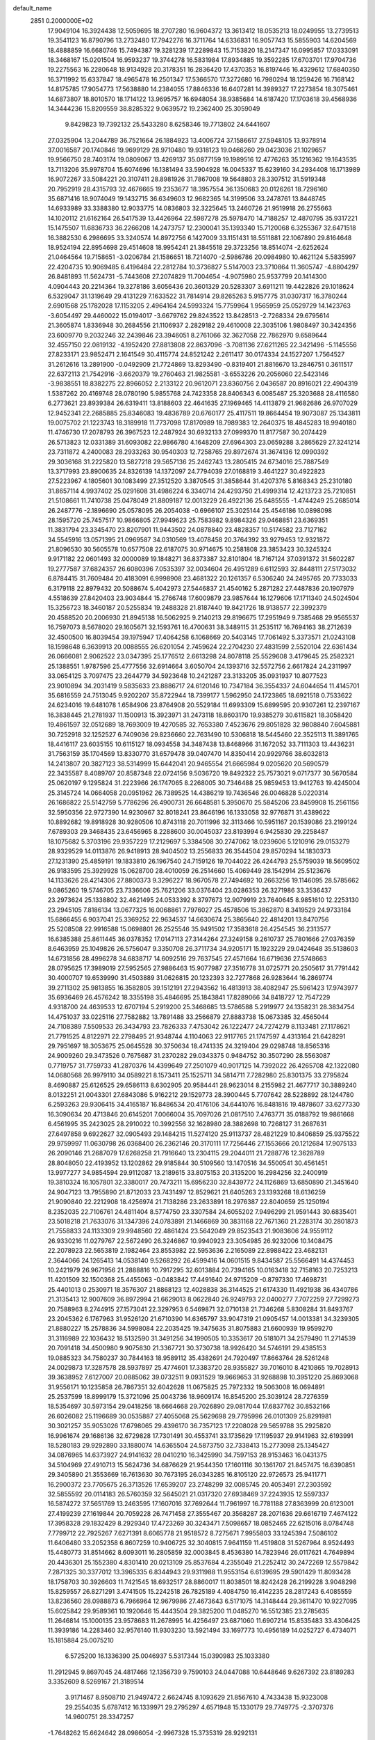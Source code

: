 default_name                                                                    
 2851  0.2000000E+02
  17.9049104  16.3924438  12.5059695  18.2707280  16.9604372  13.3613412
  18.0535213  18.0249955  13.2739513  19.3541123  16.8790796  13.2732480
  17.7942276  16.3711764  14.6336831  16.9057743  15.5855903  14.6204569
  18.4888859  16.6680746  15.7494387  19.3281239  17.2289843  15.7153820
  18.2147347  16.0995857  17.0333091  18.3468167  15.0201504  16.9593237
  19.3744278  16.5831984  17.8934885  19.3592285  17.6703701  17.9704736
  19.2275563  16.2280648  18.9134928  20.3178351  16.2836420  17.4370353
  16.8197446  16.4329612  17.6840350  16.3711992  15.6337847  18.4965478
  16.2501347  17.5366570  17.3272680  16.7980294  18.1259426  16.7168142
  14.8175785  17.9054773  17.5638880  14.2384055  17.8846336  16.6407281
  14.3989327  17.2273854  18.3075461  14.6873807  18.8010570  18.1714122
  13.9695757  16.6948054  38.9385684  14.6187420  17.1703618  39.4568936
  14.3444236  15.8209559  38.8285322   9.0639572  19.2362400  25.3059049
   9.8429823  19.7392132  25.5433280   8.6258346  19.7713802  24.6441607
  27.0325904  13.2044789  36.7521664  26.1884923  13.4006724  37.1586617
  27.5948105  13.9378914  37.0016587  20.1740846  19.9699129  28.9710480
  19.9318123  19.0466260  29.0423036  21.1029657  19.9566750  28.7403174
  19.0809067  13.4269137  35.0877159  19.1989516  12.4776263  35.1216362
  19.1643535  13.7113206  35.9978704  15.6074696  16.1381494  33.5904928
  16.0045337  15.6239160  34.2934408  16.1713989  16.9072267  33.5084221
  20.3107411  28.8981926  31.7867008  19.5648803  28.3307512  31.5919348
  20.7952919  28.4315793  32.4676665  19.2353677  18.3957554  36.1350683
  20.0126261  18.7296160  35.6871416  18.9074049  19.1432715  36.6349603
  12.9682365  14.3199506  33.2478761  13.8448745  14.6933989  33.3388380
  12.9033775  14.0836803  32.3225645  13.2460726  21.9519918  26.2755663
  14.1020112  21.6162164  26.5417539  13.4426964  22.5987278  25.5978470
  14.7188257  12.4870795  35.9317221  15.1475507  11.6836733  36.2266208
  14.2473757  12.2300041  35.1393340  15.7120068   6.3255367  32.6471518
  16.3882530   6.2986695  33.3240574  14.8972756   6.1427009  33.1151431
  18.5511881  22.1067890  29.8164648  18.9524194  22.8954698  29.4514608
  18.9954241  21.3845518  29.3723256  18.8514074  -2.6252624  21.0464564
  19.7158651  -3.0206784  21.1586651  18.7214070  -2.5986786  20.0984980
  10.4621124   5.5835997  22.4204735  10.9069485   6.4196484  22.2812784
  10.3736827   5.5147003  23.3710864  11.3605747  -4.8804297  26.8481893
  11.5624731  -5.7443608  27.2074829  11.7004654  -4.9075980  25.9537799
  20.1414300   4.0904443  20.2214364  19.3278186   3.6056436  20.3601329
  20.5283307   3.6911211  19.4422826  29.1018624   6.5329047  31.1319649
  29.4131229   7.1633522  31.7814914  29.8265263   5.9157775  31.0307317
  16.3780244   2.6901568  25.1782028  17.1153205   2.4964164  24.5993324
  15.7759964   1.9565959  25.0529729  14.1423763  -3.6054497  29.4460022
  15.0194017  -3.6679762  29.8243522  13.8428513  -2.7268334  29.6795614
  21.3605874   1.8336948  30.2684556  21.1106937   2.2829182  29.4610008
  22.3035106   1.9808497  30.3424356  23.6009770   9.2032246  32.2439846
  23.3946051   8.2761066  32.3627058  22.7862970   9.6589644  32.4557150
  22.0819132  -4.1952420  27.8813808  22.8637096  -3.7081136  27.6211265
  22.3421496  -5.1145556  27.8233171  23.9852471   2.1641549  30.4115774
  24.8521242   2.2611417  30.0174334  24.1527207   1.7564527  31.2612616
  13.2891900  -0.0492909  21.7724869  13.8293490  -0.8319401  21.8816670
  13.2846751   0.3611517  22.6372113  21.7542916  -3.6620379  19.2760463
  21.9825581  -3.6553226  20.2056060  22.5423146  -3.9838551  18.8382275
  22.8966052   2.2133122  20.9612071  23.8360756   2.0436587  20.8916021
  22.4904319   1.5387262  20.4169748  28.0780190   5.9855768  24.7423358
  28.8406343   6.0085487  25.3203688  28.4116580   6.2773621  23.8939384
  26.6319411  13.8188603  22.4641635  27.1969465  14.4113879  21.9682686
  26.9707029  12.9452341  22.2685885  25.8346083  19.4836789  20.6760177
  25.4117511  19.8664454  19.9073087  25.1343811  19.0075702  21.1223743
  18.3189918  11.7737098  17.8170989  18.7989383  12.2640375  18.4845283
  18.9940180  11.4746730  17.2078793  26.3967523  12.2487924  30.6932133
  27.0999370  11.8177587  30.2074429  26.5713823  12.0331389  31.6093082
  22.9866780   4.1648209  27.6964303  23.0659288   3.2865629  27.3241214
  23.7311872   4.2400083  28.2933263  30.9540303  12.7258765  29.8972674
  31.3674136  12.0990392  29.3036168  31.2225820  13.5827218  29.5657136
  25.2462743  13.2805415  24.6734016  25.7887549  13.3717993  23.8900635
  24.8326139  14.1372097  24.7794039  27.0168819   3.4641227  30.4922823
  27.5223967   4.1805601  30.1083499  27.3512520   3.3870545  31.3858644
  31.4207376   5.8168343  25.2310180  31.8657114   4.9937402  25.0291608
  31.4986224   6.3340714  24.4293750  21.4999314  12.4213723  25.7210851
  21.5108661  11.7410738  25.0478049  21.8809187  12.0013229  26.4922136
  25.6485555  -1.4744249  25.2685014  26.2487776  -2.1896690  25.0578095
  26.2054038  -0.6966107  25.3025144  25.4546186  10.0898098  28.1595720
  25.7457517  10.9866805  27.9949623  25.7583982   9.8984326  29.0468851
  23.6369351  11.3831794  23.3345470  23.8207901  11.9443502  24.0878840
  23.4828357  10.5174582  23.7127162  34.5545916  13.0571395  21.0969587
  34.0310569  13.4078458  20.3764392  33.9279453  12.9321872  21.8096530
  30.5605578  10.6577508  22.6187075  30.9714675  10.2581808  23.3853423
  30.3245324   9.9171182  22.0601493  32.0000089  19.1848271  36.8373387
  32.8101804  18.7167124  37.0391372  31.5602287  19.2777587  37.6824357
  26.6080396   7.0535397  32.0034604  26.4951289   6.6112593  32.8448111
  27.5173032   6.8784415  31.7609484  20.4183091   6.9998908  23.4681322
  20.1261357   6.5306240  24.2495765  20.7733033   6.3179118  22.8979432
  20.5088674   5.4042973  27.5446837  21.4540162   5.2871282  27.4487836
  20.1907979   4.5518639  27.8420403  23.9034844  15.2766748  17.6009879
  23.9857644  16.1279606  17.1711340  24.5024504  15.3256723  18.3460187
  20.5255834  19.2488328  21.8187440  19.8421726  18.9138577  22.3992379
  20.4588520  20.2006930  21.8945138  16.5062925   9.2140213  29.8196675
  17.2951949   9.7385468  29.9565537  16.7597073   8.5678020  29.1605671
  32.1593761  16.4700631  38.3489115  31.2535117  16.7694163  38.2712639
  32.4500500  16.8039454  39.1975947  17.4064258   6.1068669  20.5403145
  17.7061492   5.3373571  21.0243108  18.1598648   6.3639913  20.0088555
  26.6201054   2.7459624  22.2704230  27.4831599   2.5520104  22.6361434
  26.0666081   2.9062522  23.0347395  25.1776512   2.6613298  24.8078118
  25.5529608   3.4179645  25.2582321  25.1388551   1.9787596  25.4777556
  32.6914664   3.6050704  24.1393716  32.5572756   2.6617824  24.2311997
  33.0654125   3.7097475  23.2644779  34.5923648  10.2421287  23.3133205
  35.0931937  10.8077523  23.9010894  34.2031419   9.5835633  23.8886717
  24.6120146  10.7347184  36.3554337  24.6044654  11.4145701  35.6816559
  24.7513045   9.9202207  35.8722944  18.7399177   1.5962950  24.1723865
  18.6921518   0.7533622  24.6234016  19.6481078   1.6584906  23.8764908
  20.5529184  11.6993309  15.6899595  20.9307261  12.2397167  16.3838445
  21.2781937  11.1500913  15.3923971  31.2473118  18.8603170  19.9385279
  30.6115821  18.3058420  19.4861597  32.0512689  18.7693009  19.4270585
  32.7653380   7.4523676  29.8051828  32.9808840   7.6045881  30.7252918
  32.1252527   6.7409036  29.8236660  22.7631490  10.5306818  18.5445460
  22.3525113  11.3891765  18.4416117  23.6035155  10.6115127  18.0934558
  34.3487438  13.8468966  31.1672052  33.7111303  13.4436231  31.7563159
  35.1704569  13.8330770  31.6579478  39.0407470  14.8350414  20.9929766
  38.6032813  14.2413807  20.3827123  38.5314999  15.6442041  20.9465554
  21.6665984   9.0205620  20.5690579  22.3435587   8.4089707  20.8587348
  22.0724156   9.5036720  19.8492322  25.7573021   9.0717377  30.5670584
  25.0620197   9.1295824  31.2223966  26.1747065   8.2268005  30.7346488
  25.9859453  13.9412763  19.4245004  25.3145724  14.0664058  20.0951962
  26.7389525  14.4386219  19.7436546  26.0046828   5.0220314  26.1686822
  25.5142759   5.7786296  26.4900731  26.6648581   5.3950670  25.5845206
  23.8459908  15.2561156  32.5950356  22.9727390  14.9230967  32.8018241
  23.8646196  16.1333058  32.9776871  31.4389622  10.8892682  19.8918928
  30.9280506  10.8743118  20.7011996  32.3113466  10.5951167  20.1539086
  23.2199124   7.6789303  29.3468435  23.6456965   8.2288600  30.0045037
  23.8193994   6.9425830  29.2258487  18.1075682   5.3703196  29.9357229
  17.2129697   5.3384508  30.2747062  18.0239606   5.1210916  29.0153279
  28.9329529  14.0113876  26.9418913  28.9404502  13.2556833  26.3544504
  29.8570294  14.1830373  27.1231390  25.4859191  19.1833810  26.1967540
  24.7159126  19.7044022  26.4244793  25.5759039  18.5609502  26.9183595
  25.3929928  15.0628700  28.4010059  26.2514660  15.4069449  28.1542914
  25.5123676  14.1133626  28.4214306  27.8800373   9.3296227  18.9670578
  27.7494692  10.2663256  19.1146095  28.5785662   9.0865260  19.5746705
  23.7336606  25.7621206  33.0376404  23.0286353  26.3271986  33.3536437
  23.2973624  25.1338802  32.4621495  24.0533392   8.3797673  12.9079919
  23.7640645   8.9851610  12.2253130  23.2945105   7.8186134  13.0677325
  16.0068861   7.7976027  25.4578506  15.3862870   8.3419529  24.9733184
  15.6866455   6.9037041  25.3369252  22.9634537  14.6630674  25.3865640
  22.4814201  13.8470756  25.5208508  22.9916588  15.0698801  26.2525546
  35.9491502  17.3583618  26.4254545  36.2313577  16.6385388  25.8611445
  36.0378352  17.0147113  27.3144264  27.3249158   9.2610737  25.7801666
  27.0376359   8.6463959  25.1049826  26.5756047   9.3350708  26.3711734
  34.9205171  15.1923229  29.0424648  35.5138603  14.6731856  28.4996278
  34.6838717  14.6092516  29.7637545  27.4571664  16.6719636  27.5748663
  28.0795625  17.3989019  27.5952565  27.9886463  15.9077987  27.3516778
  31.0725771  20.2505617  31.7791442  30.4000707  19.6539990  31.4503889
  31.0626815  20.1232393  32.7277868  26.9283644  16.2869774  39.2711302
  25.9813855  16.3582805  39.1512191  27.2943562  16.4813913  38.4082947
  25.5961423  17.9743977  35.6936469  26.4576242  18.3355198  35.4846695
  25.1843841  17.8289066  34.8418727  12.7547229   4.9318700  24.4639533
  12.6707194   5.2919200  25.3468685  13.5786588   5.2919977  24.1358231
  28.3834754  14.4751037  33.0225116  27.7582882  13.7891488  33.2566879
  27.8883738  15.0673385  32.4565044  24.7108389   7.5509533  26.3434793
  23.7826333   7.4753042  26.1222477  24.7274279   8.1133481  27.1178621
  21.7791525   4.8122971  22.2798495  21.9348744   4.1104063  22.9117765
  21.1747597   4.4313164  21.6428291  29.7951697  18.3053675  25.0645528
  30.3750634  18.4741335  24.3219404  29.0298748  18.8565316  24.9009260
  29.3473526   0.7675687  31.2370282  29.0343375   0.9484752  30.3507290
  28.5563087   0.7719757  31.7759733  41.2870376  14.4399649  27.2501079
  40.9017125  14.7392022  26.4265708  42.1322080  14.0680568  26.9979110
  34.0589221   8.1573411  25.1525711  34.5814711   7.7282980  25.8301375
  33.2795824   8.4690887  25.6126525  29.6586113   8.6302905  20.9584441
  28.9623014   8.2155982  21.4677717  30.3889240   8.0132251  21.0043301
  27.6843086   5.9162212  29.1529773  28.3900445   5.7707642  28.5228892
  28.1244780   6.2593263  29.9306415  34.4165187  16.8486534  20.4176106
  34.6441076  16.8481816  19.4878607  33.6277330  16.3090634  20.4713846
  20.6145201   7.0066004  35.7097026  21.0817510   7.4763771  35.0188792
  19.9861668   6.4561995  35.2423025  28.2910022  10.3992556  32.1628980
  28.3882698  10.7268127  31.2687631  27.6497858   9.6922627  32.0905493
  29.1484215  11.5274120  25.9113737  28.4821229  10.8406859  25.9375522
  29.9759997  11.0630798  26.0368400  26.2362146  20.3170111  17.7256446
  27.1553666  20.1212684  17.9075133  26.2090146  21.2687079  17.6268258
  21.7916640  13.2304115  29.2044011  21.7288776  12.3628789  28.8048050
  22.4193952  13.1202862  29.9185844  30.5109560  13.1470516  34.5500541
  30.4561451  13.9977277  34.9854594  29.9112087  13.2189615  33.8075153
  20.3135200  16.2984256  32.2400919  19.3810324  16.1057801  32.3380017
  20.7473211  15.6956230  32.8439772  24.1126869  13.6850890  21.3451640
  24.9047123  13.7955890  21.8712033  23.7431497  12.8529621  21.6405263
  23.1393268  18.6136259  21.9090840  22.2212908  18.4256974  21.7138286
  23.2633891  18.2976387  22.8040659  25.1250194   8.2352035  22.7106761
  24.4811404   8.5774750  23.3307584  24.6055202   7.9496299  21.9591443
  30.6835401  23.5018218  21.7633076  31.1347396  24.0783891  21.1466869
  30.3831168  22.7671360  21.2283174  30.2801873  21.7558833  24.1133309
  29.9948560  22.4861424  23.5642049  29.8523543  21.9083606  24.9559112
  26.9330216  11.0279767  22.5672490  26.3246867  10.9940923  23.3054985
  26.9232006  10.1408475  22.2078923  22.5653819   2.1982464  23.8553982
  22.5953636   2.2165089  22.8988422  23.4682131   2.3644066  24.1265413
  14.0538140   9.5268292  26.4599416  14.0601515   9.8434587  25.5566491
  14.4374453  10.2421979  26.9671956  21.2888816  10.7917295  32.6013884
  20.7394165  10.0163418  32.7158163  20.7253213  11.4201509  32.1500368
  25.4455063  -0.0483842  17.4491640  24.9715209  -0.8797330  17.4698731
  25.4401013   0.2530971  18.3576307  21.8868123  12.4028838  36.3144525
  21.6174330  11.4921938  36.4340786  21.3135413  12.9007609  36.8972994
  21.6629013   8.0622840  26.9249793  22.0400277   7.7072259  27.7299273
  20.7588963   8.2744915  27.1573041  22.3297953   6.5469871  32.0710138
  21.7346268   5.8308284  31.8493767  23.2045362   6.1767963  31.9526120
  21.6710390  14.6365797  33.9047319  21.0905457  14.0013381  34.3239305
  21.8880227  15.2578836  34.5998084  22.2035425  19.3475635  31.8075883
  21.6600939  19.9599270  31.3116989  22.1036432  18.5132590  31.3491256
  34.1990505  10.3353617  20.5181071  34.2579490  11.2714539  20.7091418
  34.4500980   9.9075830  21.3367721  30.3730738  18.9926420  34.5746191
  29.4385153  19.0885323  34.7580237  30.7844163  18.9589112  35.4382691
  24.7920497  17.8663764  28.5261248  24.0029873  17.3287578  28.5937897
  25.4774601  17.3383720  28.9355827  39.7016010   8.4210865  19.7028913
  39.3638952   7.6127007  20.0885062  39.0732511   9.0931529  19.9669653
  31.9268898  10.3951220  25.8693068  31.9556171  10.1235858  26.7867351
  32.6042628  11.0675825  25.7972332  19.5063008  16.0694891  25.2537599
  18.8999179  15.3721096  25.0043736  18.9609174  16.8545200  25.3039124
  28.7276359  18.5354697  30.5973154  29.0418256  18.6664668  29.7026890
  29.0817044  17.6837762  30.8532166  26.6026082  25.1196689  30.0535887
  27.4055068  25.5629698  29.7795996  26.0101309  25.8291981  30.3021257
  35.9053026  17.6798065  29.4396170  36.7357123  17.2208028  29.5659788
  35.2925820  16.9961674  29.1686136  32.6729828  17.7301491  30.4553741
  33.1735629  17.1195937  29.9141963  32.6193991  18.5280183  29.9292890
  33.1880074  14.6365504  24.5873750  32.7338413  15.2773098  25.1345427
  34.0876965  14.6373927  24.9141632  28.0410210  16.3425990  34.7597153
  28.9153463  16.0431375  34.5104969  27.4910713  15.5624736  34.6876629
  21.9544350  17.1601116  30.1361707  21.8457475  16.6390851  29.3405890
  21.3553669  16.7613630  30.7673195  26.0343285  16.8105120  22.9726573
  25.9411771  16.2900372  23.7705675  26.3713526  17.6539207  23.2748299
  32.0085745  20.4053491  27.2303592  32.5855592  20.0114183  26.5760359
  32.5645021  21.0317320  27.6938469  37.2243935  12.5597337  16.5874272
  37.5651769  13.2463595  17.1607016  37.7692644  11.7961997  16.7781188
  27.8363999  20.6123001  27.4199239  27.1619844  20.7059228  26.7471458
  27.3555467  20.3568287  28.2071636  29.6616719   7.4674122  17.3958328
  29.1832429   8.2929340  17.4723269  30.3243471   7.5098657  18.0852465
  22.6215016   8.0784748   7.7799712  22.7925267   7.6271391   8.6065778
  21.9518572   8.7275671   7.9955803  33.1245394   7.5086102  11.6406480
  33.2052358   6.8607259  10.9406725  32.3040815   7.9641159  11.4519808
  31.5267964   8.9524493  15.4480773  31.8514662   8.6093011  16.2805859
  32.0003845   8.4536380  14.7823946  26.0117621   4.7649894  20.4436301
  25.1552380   4.8301410  20.0213109  25.8537684   4.2355049  21.2252412
  30.2472269  12.5579842   7.2871325  30.3377012  13.3965335   6.8344943
  29.9311988  11.9553154   6.6139695  29.5901429  11.8093428  18.1758703
  30.3926603  11.7421545  18.6932517  28.8860017  11.8038501  18.8242428
  26.2199228   3.9048298  15.8259557  26.8271291   3.4741505  15.2242518
  26.7825189   4.4084750  16.4142235  28.2817243   6.4085559  13.8236560
  28.0988873   6.7966964  12.9679986  27.4673643   6.5171075  14.3148444
  29.3611470  10.9227095  15.6025842  29.9589361  10.1920646  15.4443504
  29.3825200  11.0485270  16.5512385  23.2785635  11.2646814  15.1000135
  23.9578683  11.2678995  14.4256497  23.6871060  11.6907214  15.8535483
  33.4306425  11.3939186  14.2283460  32.9576140  11.9303230  13.5921494
  33.1697773  10.4956189  14.0252727   6.4734071  15.1815884  25.0075210
   6.5725200  16.1336390  25.0046937   5.5317344  15.0390983  25.1033380
  11.2912945   9.8697045  24.4817466  12.1356739   9.7590103  24.0447088
  10.6448646   9.6267392  23.8189283   3.3352609   8.5269167  21.3189514
   3.9171467   8.9508710  21.9497472   2.6624745   8.1093629  21.8567610
   4.7433438  15.9323008  29.2554035   5.6787412  16.1339971  29.2795297
   4.6571948  15.1330179  29.7749775  -2.3707376  14.9600751  28.3347257
  -1.7648262  15.6624642  28.0986054  -2.9967328  15.3735319  28.9292131
   8.2352608  16.0631910  18.2869704   8.0192388  16.8745185  17.8272813
   8.2882492  16.3168168  19.2084356  10.8581712  12.8044418  31.1194394
  10.8205131  12.5416630  30.1997867  10.2539621  13.5441967  31.1820958
   0.7598746  12.4092468  16.8993722   0.3346402  11.9762420  16.1591598
   1.6723563  12.5074952  16.6274233   4.5642754   8.4354840  14.6963030
   5.4737442   8.1378461  14.7188863   4.2676649   8.3682855  15.6039034
  11.1704102   6.7311273  33.5776687  10.6078799   7.1976404  34.1958572
  10.6466981   6.6664463  32.7790612   3.6805272   8.0502515  17.4374868
   3.0022369   7.3827624  17.5405035   3.4000586   8.7666258  18.0070279
   0.5823454   6.8247806  22.7366473   0.7258122   7.1847188  23.6119150
   1.0956710   6.0169836  22.7227672   7.7565910  25.3981264  27.6171470
   8.5912394  24.9483320  27.4856977   7.9290371  26.0216477  28.3226364
   5.0866234  28.5601178  31.5790667   5.5240189  27.8991994  32.1158198
   4.9150445  29.2832965  32.1822292   8.9033027  25.9160160  19.0517869
   9.6444403  25.3724026  18.7845202   9.2551578  26.8058906  19.0753061
  -1.2204020  25.7848706  17.9370985  -0.8893985  24.9786121  18.3328457
  -0.4577469  26.1708630  17.5062867   0.8222149  21.1121545  19.1704991
   0.8512235  20.5791085  19.9650129   1.7215093  21.1026920  18.8427617
   5.3724279  24.2880830  32.4951592   4.6101573  23.8504616  32.8741883
   5.5634099  23.7906055  31.7000027  10.0739861  24.1039753  21.4671460
   9.8985977  23.8723037  20.5551158   9.2422971  23.9538782  21.9165856
  13.3432969  28.3223186  27.1812394  13.4859803  29.1480693  26.7186282
  13.5122000  27.6472683  26.5239642  -1.4024104  15.7077388  21.8717705
  -1.7148060  16.4435663  22.3982671  -1.2156853  15.0189815  22.5097195
   5.3710886  22.3498426  29.9941645   5.0842523  21.4653761  29.7668414
   4.7520889  22.9252900  29.5447968   5.2310939  13.7644961  30.9820920
   5.3828633  13.2595908  31.7810091   5.3848354  13.1412578  30.2720431
  10.8915487  17.7135084  23.1988406  10.0178825  18.0329198  23.4244858
  11.4698919  18.1231347  23.8422357   3.2120288  26.2389124  36.5509945
   3.9225245  25.6007093  36.4867715   3.0638881  26.5239569  35.6493095
   3.5268848  21.0389529  17.8116577   3.9352071  21.8918389  17.9602856
   4.1079441  20.4159172  18.2480387  14.5684137  14.2381759  37.9253953
  14.8919777  13.7407839  37.1743032  13.8301738  13.7243669  38.2528615
  11.8657878  23.9010608  24.2656527  12.3060854  23.3524101  23.6165362
  10.9717673  23.5607991  24.3000231  15.8392799  32.0004179  33.0571679
  14.9425374  32.3133399  32.9381533  16.1440691  32.4425709  33.8495291
  13.4158875  30.6152108  28.9199653  12.8866947  30.4251956  29.6946142
  13.5718691  29.7593831  28.5206404   4.5387091  20.8799879  33.3703268
   3.6805447  20.8638487  32.9466228   5.0954927  20.3455972  32.8040667
   9.9342875  23.4916944  30.2237262   9.6990803  23.2280268  29.3341258
  10.8526458  23.2373375  30.3140160  -1.6009066  16.6309881  25.9452410
  -2.4625639  17.0462382  25.9085548  -0.9980615  17.3014066  25.6237622
  23.2477210  23.6417344  20.5591804  24.1194702  23.2643412  20.4414539
  23.4123333  24.5439390  20.8333365   8.5332324  28.0892921  26.4138713
   9.3973485  27.9729463  26.8088383   7.9363474  27.6286698  27.0036062
  12.5724991  25.0676803  21.1769301  11.6597814  24.8039175  21.2935802
  13.0038742  24.2887693  20.8255825   3.8046556  19.7297099  26.2955546
   3.1369326  19.0700034  26.4830783   4.5166366  19.2396776  25.8842357
  14.0246513   9.5400868  31.0851491  13.5535570   8.7221060  30.9263742
  14.7989784   9.4830744  30.5253285   3.0801265  19.0376987  35.0403969
   2.6214778  18.7829180  34.2397971   3.7850366  19.6115308  34.7403134
  14.1468454  26.9434381  22.9057314  13.5879702  26.8050206  23.6704084
  14.1203554  26.1100137  22.4356953   5.1661712  24.5297383  27.6472711
   4.7684011  24.8381281  28.4614619   6.0800704  24.8080971  27.7067389
   1.4717636  21.3635050  27.7264086   2.3069356  21.2317650  27.2776724
   1.2601275  22.2843380  27.5730834  12.6541691  29.8339182  32.6019010
  12.4371547  29.0179811  33.0528814  12.1248749  29.8149816  31.8045800
   0.0746700  18.7758417  25.5054868   0.1395985  19.3108940  24.7144526
   0.9823880  18.6355714  25.7749384   9.2153247  25.8285624  31.2303452
   9.0763717  26.4239651  30.4938538   9.3630158  24.9747854  30.8235481
   4.6861691  17.3534374  20.8924527   5.2153961  18.0819583  21.2171185
   4.0702153  17.1700661  21.6018240  15.3889358  15.4162397  30.5455365
  15.2180087  16.0062449  31.2796412  15.9760538  14.7509710  30.9046211
   2.8133566  27.0964021  19.3815395   3.7543404  26.9327898  19.3181967
   2.4538333  26.7453269  18.5668487  12.2392101  17.0348223  26.8395225
  12.6027043  16.5834901  27.6013644  11.4843781  17.5133655  27.1822423
  11.0541521  18.9273412  29.1848498  10.7728427  19.5977757  28.5622629
  12.0066057  18.9002657  29.0935761   4.2336334  23.6233699  22.9871818
   3.8727959  24.4874597  22.7887453   4.9280106  23.7941467  23.6235052
  10.5865417  24.4541463  27.5121885  10.3568383  24.0283216  26.6862699
  11.5337637  24.3378941  27.5862679   7.5184075  18.6758265  27.4035183
   7.3916776  19.5287470  27.8190879   8.0850329  18.8566382  26.6535352
   9.1442366  34.2856875  28.1044254   8.2197906  34.0938038  27.9469067
   9.6084290  33.8090248  27.4162757  16.1682024  15.9045706  25.8063858
  17.0747846  15.7940313  25.5198169  16.2384416  16.2861891  26.6814090
   7.5807290  16.2879086  29.2439976   7.7586800  15.6198745  28.5819585
   7.8108974  17.1139418  28.8186465   4.4868674  31.6226346  19.1939701
   5.0644298  32.1306474  18.6242539   5.0800184  31.1660838  19.7905982
   4.2462233  18.0130000  32.5862664   4.7778283  18.2912485  31.8404743
   4.6705424  17.2135694  32.8978686  17.4878446  20.9896750  17.9966762
  17.6968538  20.7208682  17.1020870  17.5944708  20.1934322  18.5171184
  16.0197111  25.0257878  31.4870459  15.4105166  24.7651431  32.1778268
  15.5870860  25.7596223  31.0505207   6.9646320  29.6251787  18.5110789
   6.8332376  29.9160582  17.6086619   6.1054251  29.3064484  18.7874959
   8.6963725  24.8361801  16.0438171   8.5506226  24.2490210  16.7855940
   7.8268786  25.1767045  15.8334476  10.7414178  10.0094320  29.7956299
  10.8309087   9.2784182  29.1842037  11.1551901  10.7477190  29.3484647
  12.7304585  23.8666158  30.1757073  13.4975042  24.0422440  29.6307051
  13.0928536  23.6079113  31.0230405  15.8134946  29.5398171  31.7517734
  14.9110798  29.8586753  31.7373224  16.2993546  30.2171887  32.2222408
   6.0100029  17.9608602  25.2409207   6.5726976  18.1784595  25.9840607
   6.4087763  18.4137246  24.4978692  13.3820492  25.8111427  25.6535071
  12.7230250  25.2383084  25.2613595  14.1940810  25.3061226  25.6111884
   9.2214925  22.8264855  24.5403722   8.7827641  22.6602923  25.3747157
   8.5601124  22.6264246  23.8779645  17.2303544  12.0454180  28.3270368
  17.7150203  11.2827632  28.6427717  17.8546108  12.5130295  27.7721718
   4.8322114  29.9732896  33.9975292   5.5337147  30.3681113  34.5154488
   4.2678603  29.5482044  34.6433174   6.0485822  36.9372918  35.0294113
   5.4312494  36.2146164  35.1428677   6.8245907  36.5310380  34.6434056
  10.4084294  12.8221545  25.8246973  10.6760274  13.5153771  25.2213188
  10.5081216  12.0144160  25.3208603  13.9382977  37.2767080  29.4169612
  14.1803235  37.5025040  30.3151102  14.7617851  37.3139612  28.9304301
   1.3490839  21.2547312  23.9199184   1.1317350  22.0862904  24.3412266
   2.1900121  21.0048283  24.3028286   7.8345809  21.3115186  29.1892310
   8.5160249  21.0282602  29.7988462   7.1829171  21.7428073  29.7420024
   9.8755085  17.4180844  34.2373483   9.8255449  17.0078273  35.1007281
   9.4496524  18.2677785  34.3509195   7.6644336  19.7346951  39.6244038
   7.8376133  20.1543788  40.4670819   7.2520536  20.4184662  39.0965482
  16.1205898  40.2767792  35.6083479  16.3180745  40.9866706  36.2193192
  16.7959116  40.3466850  34.9335995  12.5967014  11.1860040  21.6993650
  12.4228319  11.0838115  20.7636524  11.8194546  11.6284518  22.0404797
   7.8118016  14.1717065  34.3401424   8.5608881  14.3286072  33.7652656
   8.1960228  13.8224616  35.1442779  21.7014143  24.0918070  31.6223505
  21.3031390  24.7811314  31.0908992  21.0445218  23.3959038  31.6433905
   9.2688311  31.5384901  20.1356784   9.3992409  31.2150727  21.0270965
   9.1896927  30.7471690  19.6029684  15.2025944  20.2260883  24.7991208
  15.5553849  20.6936266  25.5562064  15.8531792  20.3606779  24.1100222
   1.8956157  23.4552928  25.6770427   2.4472991  24.0825150  26.1444500
   1.6547513  23.9051343  24.8671916  15.4346807  23.9618668  24.8193147
  16.3731459  23.9118454  25.0010091  15.3590381  23.7480815  23.8893653
   3.5969368  24.3416970  29.9343504   3.5181161  24.5675522  30.8611775
   2.8205381  24.7260708  29.5272953   9.5258550   6.7140311  31.4363020
   8.9692587   6.0186326  31.0857975   8.9127146   7.3950175  31.7129757
  12.3420961  21.4479413  34.0206373  12.0285674  21.9868571  34.7469302
  11.7953777  20.6628444  34.0515181  10.2184617   9.8341165  32.7561451
  10.6097629  10.1485895  31.9411470   9.4897919   9.2811327  32.4742215
  11.7671590  27.8551034  21.7453600  12.3649726  28.4396185  22.2113994
  12.3353880  27.1859822  21.3637523  16.2386638  20.8625730  32.0734115
  15.7828491  21.7036336  32.0405200  15.5716947  20.2398278  32.3625006
   6.8498905  20.1552244  18.2666360   6.1272847  19.5419974  18.1323777
   7.6083456  19.7207665  17.8764769  16.1143022  16.9707774  28.1535820
  15.7320305  16.4948044  28.8908404  15.9751244  17.8936198  28.3662398
  13.4929258  19.7184183  21.9878817  13.9548464  19.0866859  21.4367234
  13.0655440  19.1845214  22.6576060  19.1398771  30.5299649  34.9380583
  18.6263770  29.8063887  34.5789108  19.7320829  30.1151864  35.5653404
   1.0240087  19.5736709  21.5124984   1.0625508  19.8177524  22.4372528
   1.0125588  18.6165534  21.5176841   6.1053570  12.6898494  28.6527494
   6.6080088  13.3568339  28.1850907   6.7429863  12.0036231  28.8496105
   4.7477475  19.5367850  29.1265332   4.8077418  19.4502672  28.1751409
   4.0020882  18.9883571  29.3703591   6.4980941  20.3718347  20.8709322
   6.3891136  20.3803443  19.9199944   5.6463231  20.6444857  21.2120767
  18.8715821   9.1959312  24.9242823  18.1200105   8.6101583  24.8334966
  19.5979680   8.7172100  24.5250061  11.0249688  20.9056176  27.3317920
  11.8370053  21.1405261  26.8827413  10.5592183  21.7355620  27.4342644
   4.0289891  21.0101081  21.5613494   3.1699950  20.6095152  21.6950891
   3.9512219  21.8799755  21.9531589  13.0276266  15.3257232  28.9423330
  13.7040440  15.3417915  29.6194099  13.0226000  14.4208500  28.6302255
  16.7093181  19.3657849  29.5627909  17.3041286  19.0691397  30.2515825
  16.1001713  19.9538700  30.0092524   5.4322579  30.4430226  22.4229286
   6.3190749  30.1681084  22.1900989   4.8953938  29.6628307  22.2839698
   7.6887755  22.3325340  26.7580933   7.7427171  21.9232478  27.6216944
   6.9854906  22.9764505  26.8417219   7.8268336  18.6784620  22.8964373
   8.0370620  17.8009463  22.5770596   7.6863826  19.1949080  22.1028449
  18.8269977  23.2972092  32.6673235  18.3486054  23.2960169  33.4964020
  18.2535703  23.7654968  32.0605949   7.5659335  23.2570775  22.1012576
   6.8737410  23.7332917  22.5598659   7.1029259  22.7289535  21.4509186
   9.0270616  21.7165316  19.4512351   8.4160967  20.9801906  19.4237450
   9.3865109  21.6965247  20.3381555  10.2565261  17.7764753  15.3672753
   9.3813055  17.5625974  15.0440463  10.4790389  17.0527743  15.9529174
  16.2661293   8.3623260  21.8444844  16.7687797   9.0376632  22.2999996
  16.9111938   7.9086392  21.3019976  17.3781962  33.0409719  28.7940142
  16.6198189  33.5922976  28.9867204  18.0534541  33.6549007  28.5053100
  21.9311260  38.2803349  32.8640649  22.0150457  37.3529103  33.0855891
  21.0568441  38.5215355  33.1701454  12.1630087  27.4295357  33.5198309
  12.7181676  27.0494231  32.8389896  12.7715750  27.6704503  34.2182857
  24.4715991  23.1518685  25.0871511  24.6611089  23.0910676  26.0234316
  25.2791644  22.8658097  24.6602547  13.2019410  29.9106391  22.9038363
  14.0257827  29.9706916  22.4201934  13.4498491  30.0512774  23.8176165
  16.2004964  26.2985591  26.7637169  16.5037473  25.7568788  26.0351202
  15.7238873  27.0161872  26.3464813  18.4294840  26.5495536  28.5424684
  17.6010118  26.5583227  28.0631055  18.9577023  27.2269889  28.1202142
  22.2653054  25.6116072  27.6741807  22.6868999  26.2597504  28.2384503
  22.9878818  25.2022459  27.1982201  19.9472825  26.2395414  25.8335306
  20.4259198  25.8588393  26.5698757  19.9538491  27.1812711  26.0048019
  15.0804987  27.7338484  33.4012259  15.7150288  27.8876193  34.1011958
  15.4100455  28.2456583  32.6625234  10.6200700  32.6532164  26.2841792
  11.5229582  32.4958772  26.5603478  10.6912140  32.9001433  25.3621177
  18.3729783  34.0743729  23.0269316  18.6700858  33.4080333  22.4072942
  18.8613913  34.8612225  22.7849559  17.2309741  29.8573229  28.2335060
  17.2890002  30.7250761  28.6333424  16.5020934  29.4331972  28.6863660
  14.9330060  34.6245502  28.1007197  15.2479410  34.9799116  28.9318431
  15.0464307  35.3406177  27.4757285  11.1708968  30.6383186  30.4241321
  11.1280270  31.5236545  30.7854830  10.4752919  30.6138752  29.7670414
   5.8833271   1.2724115  12.7134487   5.7984089   2.0111014  12.1106568
   5.2791783   1.4753819  13.4276189   5.4478294   0.5817562  16.6323559
   5.2221037   1.4959953  16.4607554   4.9627546   0.3604355  17.4273097
   9.0234410   7.6890723  27.1844257   9.5326618   7.4353680  26.4146464
   9.5242641   8.4035233  27.5780852  11.1189379   9.4272717  13.4438293
  11.5881929  10.1756522  13.0751040  11.5402531   9.2733792  14.2894311
  -2.3103758   4.2423735   7.0151665  -2.1265218   5.1634514   7.1996795
  -3.2486481   4.1478713   7.1793195   5.1141642   2.6491644  25.7015339
   5.4261919   2.4989794  24.8091691   5.5354646   1.9644108  26.2210051
   5.0741819   5.6892436  20.6010173   5.8937024   5.2511521  20.8305685
   4.6578633   5.8748091  21.4427275  12.5681580   4.2385177  21.3624411
  11.6804556   4.5918752  21.3045215  12.8682715   4.4869661  22.2367621
  11.6662986   5.0086820   9.8625071  10.8123396   5.1171128  10.2811104
  11.6491148   5.6156430   9.1225510  20.9904000   3.2173437  17.6244940
  20.8844855   3.9001084  16.9620391  21.7913668   2.7590717  17.3701894
   5.3523266   2.2850525  10.2167799   5.8958479   1.9737664   9.4929585
   4.6038471   1.6884927  10.2280353  14.9904749   5.9735285  23.0745889
  15.3893899   6.7249028  22.6358004  15.5398954   5.2306741  22.8245163
  16.1159559   1.4316117  21.7895685  16.2736734   0.5913496  22.2200527
  15.5639311   1.2157756  21.0379601   5.3540913  21.5424329   7.3046158
   4.7283463  21.7683301   7.9928348   6.1645884  21.9802401   7.5647139
  10.7201149  -2.9639286  12.1074536  11.2417516  -3.7388422  11.8985614
  10.3690982  -3.1396965  12.9804512  12.2842206   1.7223312  19.9603881
  12.7644123   1.1537764  20.5623791  12.6192150   2.6004743  20.1417037
  12.3018444   8.1167962  19.4779576  13.0889459   7.5722380  19.4653341
  11.7287616   7.7247417  18.8190941  11.1852761   3.3135458  17.6323635
  11.6019199   2.5279876  17.9866771  11.9029340   3.8067898  17.2349854
  14.9623870   7.2728509  18.6036740  15.7762683   6.9830031  19.0157631
  14.4406049   6.4750919  18.5167494   5.6939079  10.7247232  17.3723286
   5.5235315   9.9668420  17.9316316   6.3898810  10.4353473  16.7823160
   3.1792100   9.9869423  19.2397276   3.2059887   9.4942300  20.0599406
   2.2595594  10.2318918  19.1373835   9.1406036   9.1088566  23.0576678
   8.4994945   8.4111986  22.9217106   8.6871143   9.7468319  23.6086368
   8.2646600  10.0023783  20.1954072   8.4939686   9.7650082  21.0939087
   7.7128486   9.2820100  19.8907673  24.0122034  -2.3435085  17.1277188
  23.3462783  -1.7514438  16.7780977  23.9603879  -3.1189652  16.5689577
  -0.2660608   5.3911736   9.2057418  -0.7844781   4.6618289   9.5456413
  -0.8656591   5.8619257   8.6268582   4.2237928   3.5446368  13.4443710
   3.3402722   3.8644315  13.6270035   4.5035139   4.0401281  12.6746462
  14.4972344  12.2000548  27.4329670  15.2458248  12.4520643  27.9736475
  14.5648012  12.7556381  26.6564403   8.5982433   9.4667445   9.9813250
   8.5646096  10.1468767  10.6540216   7.6985465   9.1457722   9.9200533
   7.9457215  11.4362973  24.2207267   8.1967258  12.1940827  24.7489217
   7.4077894  10.9036376  24.8065036   8.7145967   1.5711682  32.3001108
   9.6654190   1.6761499  32.3339867   8.5828907   0.7036157  31.9176999
   5.4155400  -1.3674451   8.1441060   6.3017407  -1.7268712   8.1852530
   4.8459423  -2.1117235   8.3386307  16.9705315   4.0784196  11.4919435
  16.5923364   4.8442474  11.0598461  16.2141171   3.5800702  11.8013251
   9.7571078  -6.2155143   9.7640766   9.5780754  -6.0444451  10.6886925
   9.4522271  -7.1118148   9.6229209   9.6328118   6.8802534  14.0046899
  10.1257558   7.6651625  13.7656174  10.2594412   6.3418788  14.4881361
  13.9254766   3.6223950  16.5433252  13.9478552   2.7710888  16.1062798
  14.8049871   3.9789143  16.4184772  16.4644784   4.5672844  16.6977840
  16.7947844   4.3246218  15.8327726  16.8712514   5.4142588  16.8805459
  14.0587120  15.7644168   7.9594110  14.8101911  15.2908232   7.6027317
  13.3935372  15.7097879   7.2732697   6.7545577  -1.5464665  15.6132096
   7.6100580  -1.5870310  16.0406504   6.3372735  -0.7697248  15.9857388
   9.9278555   4.1832687   6.9839468  10.3921716   3.8396044   6.2207054
  10.1986221   5.0998787   7.0363232   4.3654180   6.1020886  11.9462467
   3.7361557   6.1568119  11.2270346   5.2034955   6.3403093  11.5498772
  12.2170377   2.4326462   9.8163967  13.0434620   2.4661276   9.3345942
  11.8452504   3.3088926   9.7154102  10.8926703  14.7456266  11.9615764
  11.4581712  14.8820421  12.7217286  11.4106027  15.0562103  11.2189353
   9.9905627   2.0725538  21.9884364  10.7766778   1.9638293  21.4532412
   9.8310082   3.0163594  21.9907115  15.4218375   1.6591685  14.3641721
  14.7606393   1.0703626  14.7279805  15.7911282   1.1767922  13.6244632
  12.2334476   6.0455181  15.4462164  12.9985729   6.5789591  15.6612879
  12.5958627   5.1927589  15.2060315   2.8009429   2.3535427  18.1652596
   2.0976234   2.8620961  17.7615927   3.5808074   2.5785509  17.6578991
   6.5736059  12.1235716  19.5939577   7.3257959  11.5567963  19.7648605
   6.1167632  11.7022530  18.8659349  16.7750690   9.5241159  17.3813885
  16.8960951   9.4449524  16.4351762  16.9537911  10.4454849  17.5694562
   7.3977510   4.4539799  24.4307383   6.7303812   3.9479173  23.9673270
   7.1355035   4.4107870  25.3502993   5.5426475   2.5162630  23.1671228
   4.7182522   2.7715378  22.7530709   5.8093671   1.7237965  22.7011944
   4.8122541   3.3272218  15.9957543   4.8949223   4.2395282  16.2734138
   4.4228597   3.3769065  15.1227507  10.4151544  11.9026805   6.5329564
  10.7357103  12.4890923   7.2182278  10.1173181  11.1243238   7.0037919
   9.6390811   4.6822403  19.3309574   9.1577226   5.2046668  18.6893996
  10.1274457   4.0483376  18.8056963  17.2623693   7.7266259  27.7511893
  16.9849099   6.8826115  28.1074023  16.8634962   7.7624568  26.8817939
  -1.3052294  12.0781744  11.7488549  -0.5819636  11.6118125  11.3297783
  -1.6104155  12.6946211  11.0832073  10.2208640   7.0191136  24.9530030
  11.0899716   6.9895953  24.5529875   9.7224865   7.6198748  24.3989834
  10.8288343   7.3222068  17.3811505  11.3782720   6.7060955  16.8966333
   9.9400991   6.9814570  17.2798037   2.4676520   5.9044229  13.9945952
   3.3391206   5.9387818  13.6001413   1.8979080   5.5955541  13.2901637
  18.2967412  -0.6515478  16.0136491  18.2909585   0.2017350  16.4473620
  18.2424062  -0.4461956  15.0803164   5.6672473   9.0305979  22.6713307
   5.8372364   9.9712268  22.7218556   6.3342830   8.6361407  23.2332015
   5.6275361  12.0419011   8.7645937   5.7064099  11.2707278   9.3261117
   4.8681871  12.5121564   9.1088043  10.4464590   0.8568954  15.3747286
  10.1541172   1.7602387  15.4961323  10.5012491   0.7484363  14.4252727
   8.1023458   6.4796280  18.0064522   7.7987805   7.3149304  18.3619095
   7.3016388   5.9749476  17.8636313   6.0278286   5.7711885   7.2994179
   6.4790471   5.5926953   6.4743278   5.1891815   5.3172213   7.2168543
   7.5040319   0.0851819  24.7434807   7.1984583   0.1941056  23.8429296
   8.2831354   0.6383248  24.8005985  10.4545903  10.0002187  16.9689335
  10.6361402   9.0679849  17.0881461  11.2506872  10.3500143  16.5688028
   6.3878940  11.9161024  13.9125986   6.1206670  12.7751451  14.2395044
   6.8973496  11.5354591  14.6279989   3.1019657  16.1563483  11.7198666
   2.7382650  16.4565582  12.5528297   2.3373479  15.9084529  11.2001172
   5.1981075  12.1558855  22.2686472   4.9718381  12.4939261  21.4021816
   6.1014847  12.4399296  22.4081477  16.6339287   4.6672826  27.4639507
  16.3773120   4.4628500  26.5647360  16.0237867   4.1677801  28.0065885
  15.5397286  10.6676904  19.5639083  15.8756814   9.8391174  19.2220978
  15.6483707  10.5971920  20.5123062  17.7996419   6.9615744  17.7560483
  17.6844354   7.9117178  17.7697196  18.7482098   6.8356499  17.7316801
   9.8568435  11.8395194  19.0879937  10.0275713  11.2845559  18.3270079
   9.3199619  11.2962964  19.6649675  13.9974724   8.1407580  16.1405651
  14.4229879   8.2049981  16.9955748  13.5814651   8.9936930  16.0153786
   9.7169057   9.0770255   7.6092495   9.2954898   9.4304974   8.3926384
   9.0105521   8.6394084   7.1340782  12.4021194  -4.8302124  16.8943092
  12.8617749  -4.0875276  16.5026870  12.9130096  -5.5949734  16.6290477
  19.2562105   9.9215007   4.8455203  18.6629206  10.0308416   5.5886781
  20.1136738   9.7715241   5.2436352  13.9013059   7.5566369   6.5572005
  14.6318482   7.5660481   5.9387741  13.5051336   8.4239372   6.4731198
  11.5612446  12.3977880  28.3938480  11.2991445  12.5562022  27.4869630
  12.4866063  12.1595186  28.3375873   4.2257285  13.7706446  11.7760484
   3.8360670  13.2502543  12.4786078   3.8849649  14.6542422  11.9152146
   2.4122866   5.7075955   9.7294840   2.8503553   5.0918730   9.1419352
   1.4877753   5.4633676   9.6863179   7.1133637   7.4565166  24.3708738
   6.8961489   7.6389883  25.2850694   7.2574931   6.5106365  24.3431366
  12.8344059  -4.7757445  24.6279896  13.0220762  -5.1441000  23.7646670
  12.8632825  -3.8281938  24.4955297  -2.1008954   4.4083430   4.0087052
  -1.5719718   3.9495899   3.3560053  -1.5246580   4.4914705   4.7684895
  16.9795120   3.4914901  19.1891541  16.6888450   4.0267377  18.4507406
  16.9166739   4.0736606  19.9463599  17.1334865   3.6776708  14.2721540
  16.7694765   2.7962780  14.1892372  16.5793904   4.2194753  13.7103202
  13.5128530   4.9570172  18.8484041  12.9184306   4.7015359  19.5538282
  13.5327165   4.1981720  18.2653164   6.8444498  14.7471401  11.5850503
   6.5217504  15.4945155  12.0885649   6.0638149  14.2219246  11.4090118
  12.8514730  -0.3091447  18.1677204  12.3928489   0.4761244  18.4664649
  13.6063459  -0.3823919  18.7517013   5.7479836   9.5624624  10.0104945
   4.9223130   9.1053199   9.8507431   5.7437280   9.7431756  10.9504714
   8.7459812  11.2464743  12.1936852   9.2816042  10.5803151  12.6244657
   7.9286365  11.2555428  12.6917788  23.3493810   4.5601330  19.4656220
  22.7817471   3.8650080  19.7985255  23.2684706   4.5001467  18.5137360
  21.6231522  -0.9034442  16.3738157  21.6781481   0.0509162  16.3247898
  20.7042800  -1.0803663  16.5753208  20.0038986   6.6728192  15.3506641
  19.4266869   7.0810659  14.7053788  20.5324353   7.3950758  15.6901139
  -1.5560374   7.4497636  21.2122504  -0.7694089   7.3090560  21.7391744
  -1.2297199   7.5580771  20.3189325   8.8246928   8.5489389   1.6907549
   9.6903825   8.6905875   1.3076767   8.3332607   9.3405178   1.4713717
   9.4312979  -1.3685399  16.5425193   9.6244353  -1.4176295  17.4787458
   9.6652501  -0.4736233  16.2963028  18.1491419  -1.1221470   9.8490798
  18.6438830  -0.3069121   9.7662845  18.5766358  -1.5899421  10.5664699
   5.9679287  14.0498172  17.8621270   6.4419885  13.4435142  18.4312454
   6.1258072  14.9121410  18.2464496  10.7167451   0.7261973   8.6401732
  10.0068173   0.8205166   9.2752622  11.4104904   1.2973916   8.9698495
  17.5149370   1.7090867   9.9665324  17.1845689   1.4785873   9.0982244
  17.1542178   2.5792092  10.1368269   7.5755155   8.7107994  14.6266288
   7.9809943   9.5584051  14.8093400   8.3127181   8.1240067  14.4579918
   3.6256359  12.8749155  19.8352319   3.8398228  11.9973705  19.5185765
   2.7020065  12.8220876  20.0808938  17.1115271  14.4463574  21.3447786
  16.2999399  14.1089104  21.7238400  17.2815038  13.8753570  20.5955802
   7.3353636  22.9779294  17.8790068   8.1332157  22.9141831  18.4039833
   6.9709127  22.0928796  17.8887189  18.8630467  19.4783532  10.9857563
  18.0243685  19.0389088  10.8452597  18.6333824  20.3996770  11.1067877
   9.7901442  20.0600446   9.9036251   9.2012103  19.3070068   9.8554317
  10.5257572  19.7551901  10.4348211  11.6611784  18.4995339  32.4928669
  11.2363811  17.9882650  33.1816217  11.2987693  18.1515120  31.6781447
  12.8298755  19.2537665   9.8681819  12.6683222  18.3836353   9.5034846
  13.3134216  19.7147731   9.1826981  17.3198091  21.9270802   7.3222433
  17.8576693  21.6107517   6.5963821  17.9332786  22.0234641   8.0506643
  26.8562740  18.6868648  14.7922770  26.3505592  18.4995523  15.5830983
  27.7407080  18.8674253  15.1107207  16.7106013  12.8584700  15.0612010
  16.6430733  13.8037751  14.9267756  17.6231049  12.6523116  14.8585492
  22.2327807   8.4229108  16.0986222  23.0205745   7.9023645  15.9416375
  22.4324907   9.2794753  15.7209384  16.7325281  10.0111311   8.9048211
  16.4191498  10.6481515   9.5468732  16.0716587   9.3187226   8.9121656
  15.3639043  30.0305270  20.9516776  15.1197072  29.6192670  20.1225426
  16.2230743  29.6623134  21.1577782  22.4881954  22.5643368  16.5021076
  22.4398900  21.7414761  16.9887273  22.0487793  23.2016771  17.0650841
  14.5848146   9.5313484  12.0989000  14.8211420   9.0484150  12.8908321
  14.8460471   8.9555089  11.3802915  10.9535562  20.7725204  21.9482586
  11.8655675  20.8053728  21.6594889  10.9198986  20.0300187  22.5514089
   9.2826238  23.9401692  13.2571564   9.7209834  24.5282401  13.8721729
   8.5242302  23.6110731  13.7396154  20.7973330  14.9612648  22.9443576
  19.9756672  15.4467708  23.0177125  21.1988460  15.0377977  23.8098990
  13.8780727   6.0976138  11.0681057  13.9700301   6.7775859  10.4007127
  13.1144189   5.5915085  10.7907572  21.3864482  19.0345584  12.1707148
  21.8817902  19.8346525  11.9954507  20.4725619  19.3184503  12.1919090
  16.4775571  19.2369016  20.5451975  17.3366807  18.8176797  20.5940996
  15.8548857  18.5102340  20.5667938  19.8172225  26.6584812  20.4218448
  19.0469172  26.2094154  20.7699847  20.4412561  26.6612626  21.1476590
  21.1750453  12.2198661  22.5803868  22.0238380  11.9310898  22.9156346
  21.1464931  13.1565077  22.7756279  24.8351464  18.0379785  17.1059545
  25.1108666  18.9406627  17.2652386  25.6080918  17.5117862  17.3106711
  19.4296718   9.3933256  27.6065819  19.0749533   9.5998609  26.7418566
  18.7737773   8.8204920  28.0039430  22.9992832  20.4709832  19.9545826
  23.0096610  20.0249388  20.8014407  22.5973144  19.8406623  19.3567963
  19.8737659   3.6298016  14.9495124  20.3859051   4.3262498  14.5385316
  18.9680917   3.9349307  14.8958264  12.0442329   7.8060105  22.1172540
  11.8726417   7.8526780  21.1767166  12.7635038   8.4211664  22.2603082
  12.2985547  11.5612332  11.7022268  12.9755043  11.9436349  12.2605635
  12.7258734  10.8124471  11.2863544  17.0502823  20.3495230  23.0295374
  16.8110425  20.0666983  22.1469240  17.6965433  21.0421340  22.8921746
  15.1608995  16.7071996  20.6954789  15.4122622  16.6229074  21.6152308
  15.8135003  16.1924940  20.2206924  18.9621170  17.4889367  28.3462298
  19.0527800  17.0093249  27.5228315  18.0245673  17.4617556  28.5372624
  11.6823309  13.0320667  17.0875793  12.0966161  12.4560114  17.7300432
  10.7799849  13.1226698  17.3938384  30.9717689  14.6858210  19.8218631
  31.2411070  15.1162953  20.6332697  31.7358108  14.1733503  19.5575803
  16.0227098  14.6544824  11.9716875  16.3887413  15.2172884  12.6539647
  15.0791832  14.6658197  12.1325006  15.2963832   5.0154293  30.3636707
  15.3541661   5.6302046  31.0950696  14.4812304   4.5374717  30.5163614
  13.9755484  21.2816664  11.3170342  13.1752325  21.8058456  11.2860091
  13.7309017  20.4471029  10.9171799  11.3327635  21.5718194  17.1487001
  10.6833315  20.9808410  17.5297702  12.0846692  21.5135758  17.7381722
  19.1617123   8.8981243  21.6947443  19.2776236   8.0397421  22.1021463
  19.9464352   9.0172417  21.1597182  10.7606051  13.1706436  22.1299091
  10.0424380  13.4986100  21.5887014  11.1201122  13.9520137  22.5499653
  15.0066411  26.9255594  30.0107128  14.1175207  27.1327258  29.7229996
  15.4167038  27.7784485  30.1544511  14.5490451  21.1203679  15.5862986
  14.5507647  21.5326946  14.7224609  15.0681582  20.3242199  15.4727127
  18.1283597  23.5481548  25.1609697  18.6693698  24.2121630  25.5883257
  18.7107641  22.7957823  25.0562194  15.1331218  23.9598527  28.9719811
  15.6596719  23.6425763  29.7056790  15.7004108  24.5870482  28.5236054
  23.3275194   6.8975651  21.2536271  23.4687116   6.5179116  20.3863556
  22.9434711   6.1865765  21.7666905  13.2783000  18.6921849  13.0091219
  12.6285086  18.4439984  12.3515457  12.7855967  19.2019797  13.6522273
  16.9146974  18.2351707   8.2911733  17.6387539  18.0093921   7.7072229
  16.8915413  17.5230652   8.9303927  18.7963488  11.4523186  11.7814813
  19.2576760  12.2907716  11.7613432  17.9671214  11.6244226  11.3353940
  22.7523411   1.8319065  15.5841504  22.2473596   1.4169278  14.8848520
  22.6839590   2.7696794  15.4048800  12.8351625  10.7071312  15.6194805
  12.4069354  11.2272492  14.9395316  13.1807343  11.3544246  16.2341538
  21.3820031  17.3972970  14.7095271  21.4225201  17.8347503  13.8591008
  21.7446545  16.5262460  14.5483256  22.3568427  15.0397756  13.3426523
  22.4593109  14.7550693  12.4345364  22.9488386  14.4746759  13.8390745
  17.7357591  24.2932170  16.0528142  18.1655480  23.7915312  15.3601204
  18.1356332  23.9751621  16.8622421  14.2160248  14.7995132  15.8868899
  14.8439718  15.5157218  15.9815453  14.3581361  14.2526938  16.6595636
  20.3844985  19.8528488  15.8861376  20.8876998  20.6112009  15.5896204
  20.9695271  19.1080645  15.7473229  18.4223542  11.6262756   7.3376081
  17.8158901  11.3109062   8.0076643  19.2585056  11.2165316   7.5594022
  14.3032471  12.7171671  13.2500347  13.9477633  13.3874144  13.8336712
  15.1843101  12.5506775  13.5850586  23.5369812  13.6319709  -0.3561311
  23.3123844  12.7245151  -0.5618300  22.9980207  14.1529392  -0.9514003
  19.2133429  22.5362966   8.7520366  20.1477237  22.4653593   8.9473116
  19.0144021  23.4654541   8.8674519  23.2543071  20.8289877  14.2317913
  24.1984289  20.7217603  14.1161708  23.1525121  21.0811931  15.1495396
  19.1238747  14.1011953  10.2353831  19.2039565  14.4983279  11.1026227
  18.2391847  14.3280271   9.9488471  21.9953318  26.2147704  14.6352158
  21.0454599  26.1337589  14.7213112  22.3219969  26.1695378  15.5338123
  24.9816369  11.5102684  11.9050581  25.4101086  10.9627559  11.2471265
  25.2641747  11.1434098  12.7428045   0.6252399   8.5381109  13.9564965
   0.3754840   8.1994440  13.0967532   1.5156458   8.2140599  14.0921439
  12.0840248  18.5171670   3.0077140  12.1491523  18.4833080   3.9620953
  12.9881340  18.6160123   2.7093048  15.0950115  23.8381172  17.1781954
  15.8432628  24.0067379  16.6055534  14.6209418  23.1256886  16.7493187
  27.5960245  11.8486557  19.8767729  27.6100688  11.8021244  20.8327381
  26.8884241  12.4615969  19.6771820  23.6113587  18.7785591   6.3763683
  23.0608855  18.5831520   7.1346737  23.3116235  18.1712317   5.6999483
  11.2847582  12.1369109   9.1123166  10.5399709  12.5805617   9.5181461
  11.7109748  11.6751695   9.8343735  23.6226297  26.4402133  21.4117931
  23.3280428  27.2520992  20.9991289  24.5764821  26.5163645  21.4362546
  17.4461668  24.7433165  21.1564820  16.6547771  25.1736398  20.8328215
  17.4431444  23.8855240  20.7317294  14.0540523  16.4716192  11.9886122
  13.9207324  17.3615415  12.3149492  13.3031210  16.3110546  11.4171639
  12.2190417   9.4752469   9.3722138  11.5615451   9.0116220   9.8908485
  11.7107456  10.0466861   8.7966062  15.4330047  12.8757130  17.4820462
  15.8456941  12.2085590  18.0305212  16.0100337  12.9515304  16.7220981
  22.1377759  22.8462090  23.2139337  22.2101702  23.0797346  22.2884842
  23.0363274  22.6570470  23.4842202  19.2621610  13.3077017  26.6862922
  19.5482339  14.1341110  27.0754474  20.0636541  12.9165092  26.3387162
  18.0253108  18.3470644  25.2917465  17.9112060  18.9034517  26.0622302
  17.8013950  18.9125948  24.5526465  19.1875572  26.2211031  14.2498188
  18.7261360  26.2921833  13.4141933  18.7602013  25.4912642  14.6980754
  20.1554305  20.1270935  18.5589062  20.4107456  19.2764030  18.9157979
  20.1272374  19.9908221  17.6118755  12.1343256  15.6685720  14.3296089
  11.8231835  16.5057177  14.6740063  12.8379263  15.4111358  14.9253476
  28.1201930  13.9696742  -2.0019948  27.9781269  14.0989349  -2.9397265
  29.0365193  13.7016128  -1.9332844  23.2186929  25.6761073  24.4485508
  23.2164198  25.7323841  23.4930093  23.5244838  24.7885363  24.6354772
  18.1484342  17.5167146  21.8180539  17.4990814  17.6731547  22.5036917
  18.1760125  16.5642429  21.7271200  10.9315023  24.1481872  18.4729643
  10.8509369  23.5030587  17.7704329  11.7708285  24.5779377  18.3084104
  18.4969985   8.4959899   7.3706747  17.7560892   9.0072288   7.6961284
  19.2674034   8.9330056   7.7336145  18.2928750  20.3911861  27.0499372
  18.9401257  20.9086425  26.5708367  18.7657905  20.0657778  27.8158955
   6.9511977  22.9030959  14.4368973   6.0322380  23.1585683  14.3564068
   6.9413082  22.1603183  15.0405655   8.6199673  13.9494244  20.3311152
   7.6968638  13.7221404  20.4427118   8.9093472  13.4184858  19.5890941
  17.9754693  29.2222935  17.3548488  17.3452282  29.9419478  17.3212975
  17.5158713  28.5228868  17.8194256  19.1005906  23.2258025  13.9037008
  18.7600777  22.7651145  13.1368570  20.0518904  23.1645775  13.8170291
  19.9310179  13.5139302  13.4258683  20.1161391  12.8454333  14.0854696
  20.6484545  14.1415595  13.5130343  18.8347958  22.4490514  22.4317949
  19.6477845  22.8454848  22.1185508  18.2354249  23.1871534  22.5422110
  20.5160717  25.1159692  23.2088798  20.9022200  24.2454133  23.3050759
  21.1204116  25.6982547  23.6692587  26.4546502  23.1357985  17.9323832
  25.9991553  23.2453829  17.0976691  26.2212571  23.9151605  18.4367187
  19.3947256  31.5884864  14.6260268  19.7988523  30.7335891  14.7745662
  18.8789367  31.4741482  13.8278285  16.2245777  18.6460486  10.9835089
  15.8259215  17.7835122  11.0989907  16.0720882  18.8590631  10.0628550
  32.4050054  12.6638447  22.7374512  31.7385308  11.9776550  22.7719057
  32.5622919  12.8911981  23.6538591  21.0717787  24.7300538  17.1793292
  21.0489744  25.5394232  17.6898513  20.2909303  24.2504011  17.4558085
  21.7789645  22.2160499  10.0090649  22.5880601  21.7550342  10.2305611
  21.8616889  23.0661429  10.4411881  18.2167104  14.7280015  32.6617799
  17.3060946  14.4332640  32.6736404  18.5719824  14.4420721  33.5033606
   0.1031881  24.8044821  21.4742548   0.9884684  24.9055849  21.8239532
  -0.2451818  25.6954881  21.4429740  17.7333348  21.8966964  11.8861722
  16.8634774  21.5428879  12.0716431  17.6235727  22.3876427  11.0718284
   5.8555193  14.3159311  14.8723869   6.1256689  14.2090655  15.7844344
   5.0637175  14.8518135  14.9183403   9.9766074  17.3740886  20.1777022
  10.7672577  16.8678633  19.9910475  10.0217399  17.5510043  21.1173275
  17.8980086   3.9134039  22.1329454  17.5918346   3.0657552  21.8104849
  17.8487002   3.8391280  23.0859846  18.0049519  11.7203933  24.4954074
  17.9848327  12.1241274  25.3630628  18.1154735  10.7855296  24.6687473
  20.2516014  21.7054840  25.3246457  20.8065293  22.3026486  24.8229672
  20.6945925  20.8591180  25.2641865   7.5700685  17.0641119  14.9276394
   6.6368021  17.1239045  14.7235059   7.8081379  16.1655918  14.6991300
  20.9054752  27.5465493  18.2407989  20.4866046  28.3926263  18.0828976
  20.4746410  27.2088277  19.0260109  12.8384367  10.9106963  18.7779857
  12.6698086   9.9820041  18.9371310  13.7846330  11.0046215  18.8880878
  26.1507811  26.1659587  18.0171257  25.3749432  26.6026554  17.6655529
  26.8864571  26.6009941  17.5861307  13.9782440  14.0281955  25.4489686
  14.0332186  14.0837725  24.4949661  14.4296872  14.8124632  25.7609864
   1.2301821  12.5196117   9.0286396   1.9322510  12.0679852   9.4970035
   0.5833599  11.8369054   8.8504125  24.7559252  24.3121496  16.1696034
  24.5972444  24.9065282  16.9029290  24.0750578  23.6442926  16.2509569
  16.1546782  14.0983764   7.5526979  16.7352492  14.1500512   6.7934226
  15.6613150  13.2885511   7.4222849  29.0174248  19.8195975  17.9390170
  29.8160839  20.3305894  18.0704053  29.0297168  19.5906842  17.0096734
  19.4989961  12.7095042  20.2687032  18.7258561  12.2448960  20.5890556
  20.1533182  12.5885619  20.9567928  19.9919240   6.8730717  19.6389808
  20.5134987   7.6548509  19.8206754  20.6264470   6.1564042  19.6393330
  16.8102670   6.6765418   6.6677636  17.6470132   7.1283230   6.7772229
  16.5865547   6.8066965   5.7462190  18.2730157  13.9613112   5.8568034
  18.9561618  14.3093294   6.4298886  18.0971081  13.0847520   6.1987571
   8.1794088  11.2794061  16.1657543   8.5592505  12.1537382  16.2523315
   8.8656663  10.6883823  16.4755501  13.7370007  13.7954444  19.5685352
  14.5079112  14.1131518  19.0984385  13.4364913  13.0448561  19.0561456
  17.1253593  11.1596982  21.8536673  17.8077229  10.5058341  21.7017675
  17.3086167  11.4979492  22.7301573  23.7150220  27.8828297  11.1239687
  23.4886220  27.4460508  10.3028725  22.9192238  28.3531608  11.3724154
   2.8131893  13.7553625  23.2638435   2.2244659  13.6039994  22.5244344
   3.6131958  13.2828872  23.0336507  16.9374991  15.8718048   9.6857952
  16.5558444  15.4900752  10.4762723  16.4417415  15.4796161   8.9670155
  11.3340038   6.7085637   7.6760884  12.1766451   6.8627478   7.2489881
  10.8656982   7.5387902   7.5886494  26.0540116  20.2164191  10.5364028
  26.7986218  19.7905823  10.9611974  25.8744393  19.6744200   9.7681433
  24.6575516  28.3021741   3.7000393  24.8343913  27.3940807   3.4544260
  23.7128763  28.3295942   3.8519224  14.2511442   9.6223570  23.5032615
  14.8094036   9.1864520  22.8593942  13.8356062  10.3344411  23.0169526
  22.4269521  17.0133860  10.2902819  22.1440120  17.5652266  11.0194244
  22.0678908  17.4410578   9.5128479  15.8883710  17.5710714  23.2831764
  15.9199591  17.0154980  24.0620039  15.2988731  18.2861267  23.5228010
  17.5467922  26.9560533  11.9201824  16.9660004  26.2299442  11.6928539
  18.2639548  26.8957355  11.2890949  12.5220691  15.4557917  10.0824721
  11.8697807  15.8300577   9.4902925  13.3315098  15.4457228   9.5716530
   1.9669918  32.0229073  15.5864345   1.0653358  32.3231799  15.4720470
   2.0338366  31.8151571  16.5184235  12.6150214   7.2607102  30.9207200
  12.6032766   6.3561449  31.2335387  11.7920056   7.6339622  31.2362509
  21.2252879  18.9762574  25.5524188  20.3971256  18.5162167  25.4155186
  21.8883804  18.3887931  25.1898917  19.9965427  21.1479929  31.6939299
  19.6991016  21.8768102  32.2385269  19.4289378  21.1772943  30.9237365
  17.7527123  19.7214284  15.6044986  18.6692172  19.8201431  15.3466111
  17.2563056  19.9745138  14.8261927  14.6937748  14.0289148  22.2391177
  14.1580001  13.2966624  21.9341854  14.4422612  14.7606773  21.6756495
  10.9594130  15.1539922  24.0733749  11.1497561  15.5807369  24.9087732
  11.0307270  15.8544305  23.4248902  26.1947879  20.1003680  29.5924022
  26.4941602  19.4140329  30.1886842  25.2590707  19.9310699  29.4828432
  28.3062552  15.0357895  20.4590810  29.1553869  14.8193549  20.0739013
  28.4583377  15.8558584  20.9287509  19.0982540  23.2022691  18.1979497
  18.6204468  22.4120712  17.9459192  19.5027326  22.9803329  19.0366232
   9.2819122  19.1476914  17.4473746   9.8606549  18.7965273  18.1241113
   9.4128083  18.5688922  16.6963156  18.8803724   5.5053308  25.5090340
  18.0192759   5.4261008  25.9194817  19.4932596   5.5420883  26.2433705
  10.9540933  12.4238840  14.0627458  10.4541318  12.5782233  13.2612162
  11.1953797  13.2988653  14.3667530  18.5098282   7.6001513  13.3068857
  18.4060890   7.3759805  12.3821060  17.6196323   7.7747602  13.6123278
  15.8693492  19.5992400  13.4802354  14.9466723  19.3679090  13.3735344
  16.3202463  19.1089203  12.7928415  22.4827652  15.7196685  20.4692705
  21.7517192  15.4364984  21.0184683  23.1410046  15.0326225  20.5737716
  22.1779483   9.2781351  24.2772100  22.0300168   9.0535778  25.1958623
  21.6700906   8.6310723  23.7876978  21.1933627  28.2431201   6.7343225
  21.9232991  28.5086984   6.1749542  20.7768621  27.5240367   6.2592666
  24.6194802  26.4337627   6.4626908  25.2162705  26.0899469   5.7979624
  23.7847158  26.5355597   6.0054845  20.7749291  22.5952174  20.1633493
  21.6628294  22.9452811  20.2362899  20.8845649  21.7550003  19.7180999
  18.5955145  19.4032870   6.4201251  18.9911988  18.6690323   5.9505126
  19.1670038  19.5402549   7.1756855  21.6441482  13.3640315  17.8306456
  22.3855196  13.9689270  17.8041548  21.1141000  13.6669465  18.5678859
  24.9121519   7.0476578  16.9832446  24.2129957   6.3942655  17.0054005
  25.6581314   6.6143703  17.3979835  22.9767445  17.2869217  24.4251635
  22.7098532  16.3677076  24.4183618  23.9042787  17.2652817  24.6606288
  31.1044752  14.0635295  14.6905848  30.6985600  14.3202676  15.5185644
  30.9165883  13.1282815  14.6115817  17.8379903  14.4147537  24.0227957
  17.6094740  14.5210634  23.0993725  18.0250315  13.4807705  24.1172564
  16.2979813  16.5601942   4.1844053  16.3100837  15.6237391   3.9865741
  16.5219186  16.9830420   3.3553796   2.0532406  20.9741285  15.3077379
   2.5292900  21.0151917  16.1371489   1.6160208  20.1227811  15.3244204
   7.9816314  16.1343843  21.8087629   8.5945365  15.7800122  21.1645583
   7.2325495  15.5392004  21.7793641  15.9361348   7.3176346  14.1333331
  15.3185763   7.5116825  14.8384563  15.6574132   6.4652616  13.7986593
  20.0048515   9.2468674  11.1677584  19.5908731  10.0993961  11.3021033
  20.4002554   9.0366390  12.0137440  15.9058137  13.1666146  32.2730503
  16.3044441  12.2964006  32.2803457  15.0480812  13.0337714  31.8694668
  17.9092687  10.7426254   2.6553829  18.5062185  10.6958360   1.9085941
  18.4113382  10.3821719   3.3862942  11.0094786  15.9626821  17.2586033
  11.0551939  15.0521872  16.9668140  11.5658457  15.9929866  18.0369151
  21.8092004   9.4148862   5.3586225  21.6534180   8.7030018   4.7379904
  22.0039702   8.9735408   6.1853696  16.0354534  11.9652203  10.8745931
  15.3392651  11.4297462  11.2551470  15.9605489  12.8083645  11.3215038
  12.8943812  18.6979074  24.7184546  13.5035970  19.3835293  24.9923355
  13.0684267  17.9703369  25.3155987  12.3478755  16.2830992  19.7545827
  12.6000113  15.3599559  19.7330028  13.1062992  16.7298006  20.1307252
  13.4954536  21.2142297  18.7148442  13.9948576  21.3988488  19.5102958
  14.1589168  21.1262214  18.0305175  14.6673789  22.4778089  22.3513695
  15.0064579  22.5225456  21.4573584  14.3774199  21.5712028  22.4524679
  25.2430691  14.2945388  11.9235970  24.9662727  13.3788136  11.8909932
  25.1230348  14.5486022  12.8386246  25.1099662  16.9169703   9.0579284
  24.3962505  17.2662084   9.5916648  25.3884731  16.1255282   9.5186724
  25.0650913  11.9866878  17.4050732  25.8680126  11.5161299  17.1811881
  25.3685496  12.7961349  17.8160966  16.4226031  26.9593065  16.9314576
  17.1127921  26.2970742  16.9677795  16.4473231  27.2818526  16.0305776
  19.2628839  20.2182873   3.3493095  19.7257800  19.7252772   2.6718879
  18.9585478  19.5515598   3.9650089  29.6180193  20.0404475  10.3603888
  29.8179005  20.8766370  10.7811815  29.0748470  19.5757590  10.9969894
  27.0965475  13.2517966  14.8045440  27.8254747  13.3058947  14.1865066
  27.2908454  13.9187818  15.4630354  15.9117777  22.4402026  19.8581501
  15.8830075  22.6380735  18.9220672  16.6051490  21.7858366  19.9434334
  23.5486988  19.9235877   3.8707834  22.7277247  19.4675070   3.6857868
  23.6936762  19.7856147   4.8068266  14.4575151  20.4656638   8.1137751
  15.2405962  20.0072008   7.8090991  14.3278219  21.1678380   7.4763092
   9.0406306  13.8694636  16.7491617   8.7477665  14.6627791  17.1976180
   9.2926222  14.1675639  15.8751661  16.4214534  31.4679974  36.2167799
  15.7422459  31.4531344  36.8910855  16.7483398  30.5688624  36.1862288
  14.4687272   8.1751215   9.1415347  14.6129996   7.5496271   8.4314824
  13.6217347   8.5735592   8.9413275  15.8248764  21.3976745  27.1749712
  15.8462146  22.2010986  27.6948618  16.6726097  20.9842113  27.3381529
  11.6807611  20.0308006  14.8114800  11.6756805  20.4105052  15.6901327
  11.0421760  19.3190458  14.8544453  26.5124049   9.3658765  16.2947811
  25.8649336   8.6703659  16.4100097  27.2098184   9.1487546  16.9134121
   8.2623835  10.4303087  28.7981705   9.1702037  10.7045835  28.9280463
   8.1221961   9.7476989  29.4543893  28.3479565  34.1232564   6.7895849
  28.9976170  34.0611287   7.4898086  28.8651840  34.2397785   5.9926344
  23.4385950  32.4243747  14.2780805  23.8455223  32.1980361  13.4417715
  23.9272643  31.9180892  14.9270098  19.9101464  35.0676689  17.3907018
  19.6316560  35.7881533  16.8253903  20.1151276  34.3543809  16.7861898
  25.9803469  30.8746156  14.1670534  26.6951068  30.6739014  14.7712587
  25.6783529  30.0194916  13.8607949  23.6465134  30.5302917  18.4794872
  23.5326134  30.5291066  17.5290887  23.1557128  31.2957270  18.7785782
  31.2457522  31.0613068  21.1596903  31.7245039  30.6037200  20.4685732
  31.6782076  31.9125608  21.2273731  26.0388407  35.2844076   7.8973693
  26.8245188  34.7406385   7.9544383  25.7258029  35.1596929   7.0014421
  28.6799985  24.1916492   8.4288275  28.8862314  23.2610334   8.5163155
  28.3918678  24.2888246   7.5212100  32.9325722  19.1685723  17.7592396
  33.5396827  19.7635108  18.1993497  32.2320418  19.7360392  17.4375718
  35.1483902  28.9150361   3.4646369  35.2735693  29.4480481   4.2497866
  35.9860756  28.4683132   3.3423510  21.9624119  32.6250970  18.5151003
  22.1705944  33.4826637  18.8858714  21.6666207  32.8145406  17.6246787
  27.8723538  27.6221338  16.5396229  28.6660302  27.0946609  16.4497237
  28.1597723  28.5186802  16.3669181  29.9329676  34.6328541   4.7885019
  30.3168371  35.5083792   4.8367922  30.6305983  34.0849643   4.4288352
  19.8437131  30.4797237  18.7072382  19.1987081  30.3609136  18.0100405
  20.3953056  31.2004111  18.4029569  23.6689604  33.5449368  22.7371309
  23.4422465  32.7047259  22.3385354  24.0713305  34.0458284  22.0275974
  29.4646635  27.6862011  21.5114856  28.6335766  28.0767227  21.2412645
  29.6612316  28.0992655  22.3523010  39.7304601  33.1916179  27.5587714
  39.5819693  33.5856348  26.6991592  38.8526600  33.0032960  27.8907861
  30.1813030  25.4546789  19.7454537  30.8459439  25.8261730  19.1653878
  29.9912461  26.1540083  20.3707926  22.7665064  35.4361545  17.6869386
  22.9976380  36.3353564  17.4540311  21.8729989  35.3265844  17.3615609
  28.5199562  29.8969756  12.2766384  27.5988235  30.1349811  12.1712831
  28.7431729  30.1888633  13.1604980  26.1265255  31.2317859  19.2122638
  25.3859822  30.7465741  18.8483999  25.8828660  32.1519244  19.1112342
  15.8202203  22.9172779   9.6839173  15.1451945  22.2533791   9.8246669
  16.1778481  22.7156631   8.8192291  23.3490190  35.2297622  12.5070091
  23.3719248  34.3799336  12.9468937  22.5004119  35.2476335  12.0645405
  15.9207431  28.0848801  24.3120611  16.7404562  27.6331467  24.1114641
  15.2826225  27.7017203  23.7102120  22.5994121  19.8146073  27.7628113
  22.2446808  19.8711053  26.8755652  22.9712742  18.9342262  27.8164714
  16.8452105  32.2542208  17.1411914  17.1071419  31.6605677  16.4374870
  15.8967941  32.1432018  17.2076219  30.0665983  18.6557880  28.1227940
  30.8147118  19.2500484  28.1812116  29.9339515  18.5293404  27.1833007
  23.2659926  33.1154645  26.4133091  22.7416562  32.9531813  27.1975076
  22.7014896  33.6490003  25.8539275  27.2140961  17.1817194  18.3964296
  26.8967486  17.9447627  18.8794278  27.3920123  16.5275284  19.0721601
  16.5442373  30.4888179  14.8410219  15.6645662  30.6644510  14.5070104
  16.6083185  29.5338909  14.8565108  29.1578656  24.5509403  11.7331784
  28.6663736  24.2444597  10.9711173  28.5293853  25.0767889  12.2278779
  25.7892875  22.5958953  20.9842326  26.4201613  23.2411656  21.3033822
  26.2011339  21.7502242  21.1615876  28.7289843  22.4903641  14.8531029
  28.9436875  23.0235777  15.6184902  28.8052325  23.0923422  14.1128054
  30.6871356  32.3653859  11.8807393  29.7968168  32.5868523  12.1537172
  30.5766477  31.6322337  11.2753369  26.3182698  23.2415885  10.9846736
  25.6832842  22.5386452  10.8472120  26.4599835  23.2546175  11.9312354
  17.0392301  28.1337788   5.8616669  17.6866136  28.4674524   6.4827855
  16.5980680  27.4265853   6.3322890  22.3899286  18.1165787  18.4708594
  22.4610053  17.3005630  18.9661353  23.2119689  18.1735048  17.9837856
  31.5664981  37.5183926  11.3045701  31.5873936  37.9070486  12.1790652
  30.7051123  37.7524769  10.9589537  31.3142961  28.1205388  14.5528672
  31.8801643  28.5461470  15.1969812  30.4387155  28.4568035  14.7439600
  30.6478148  29.2206712  10.3568426  31.3400492  28.8952227  10.9322786
  29.8938498  29.3418650  10.9339741  31.1222702  19.0528297  13.3420940
  30.6695839  18.3600397  12.8611065  31.4855273  19.6191121  12.6612120
  21.5759340  25.0655683  11.3204389  21.4596851  25.8532538  11.8517294
  21.3920647  24.3427239  11.9203722  21.4132047  29.1401641  12.0264371
  21.8996432  29.9639428  11.9948432  20.6663818  29.3247020  12.5960275
  30.5451378  26.4956910   7.2457726  31.3461993  26.1299667   7.6209766
  29.8399237  25.9824812   7.6401338  29.4514609  28.1682947  24.4247171
  29.4700844  28.6406734  25.2570292  29.9976011  27.3966825  24.5749749
  17.5018818  36.3391279  19.9732722  17.8130835  35.4471815  19.8189444
  16.5476466  36.2668963  19.9520688  18.5876143  31.0705932  12.0891431
  17.7454938  30.6770044  11.8607732  18.8534137  31.5423586  11.2998270
  19.8788351  28.8467137  15.0275996  19.1457650  28.9595300  15.6326720
  19.8726673  27.9133857  14.8152491  22.4230579  29.5591361  27.2917814
  22.8709724  30.3854020  27.4731348  22.9043311  28.9085649  27.8030200
  32.3695635  27.2303976  21.7724630  31.4452492  27.1243651  21.5474471
  32.4076301  28.0634178  22.2424205  21.5284263  26.8623686  30.0915887
  20.6856792  26.5879696  29.7300445  21.3155428  27.6021840  30.6604345
  28.7079311  31.7174622  22.1472111  29.4809908  31.4857350  21.6325140
  28.0731423  31.0289394  21.9491927  25.6055963  34.5979239  20.9283200
  25.9370904  35.4675518  20.7045099  25.2458195  34.2603325  20.1080612
  21.4351995  24.6323083   8.2954015  21.4347718  25.1686479   7.5025765
  22.1271138  25.0090416   8.8390544  14.3890567  32.5182158  20.2655310
  14.8399288  31.7390241  20.5908100  14.8277747  33.2484896  20.7019465
  17.9302777  26.3071995  23.8959202  18.7832401  26.2328900  24.3238981
  18.0513341  25.8846581  23.0456050  25.0206977  28.5294706  13.4325225
  24.4839802  28.1709850  12.7256602  25.0864715  27.8169292  14.0682822
  29.3682062  23.6185529  17.8082238  28.4874042  23.3429646  18.0621345
  29.6318973  24.2361366  18.4903449  30.1838211  14.3394748  17.1385462
  30.5027164  14.7273207  17.9534776  30.1670704  13.3982230  17.3117408
  15.2891066  26.2055854  20.4356310  14.8121956  26.1200258  19.6101207
  14.9214512  26.9890703  20.8445476  22.7556104  28.6826111  20.2567574
  21.9300346  28.5786719  19.7836261  23.2662278  29.2866395  19.7176364
  22.2753021  30.3792584  22.4296914  22.2148737  29.7299341  23.1303754
  22.4438846  29.8648068  21.6402921  22.6090012  31.6146409  10.8274693
  22.6405256  31.0023930  10.0923567  23.4156663  32.1240258  10.7496859
  18.2269504  33.9638373  18.8178009  17.6433607  33.5132588  18.2073634
  18.8881695  34.3727516  18.2594013  27.0469066  22.5091171  24.0199380
  27.5879088  22.6585312  24.7953243  27.4469609  23.0519024  23.3405468
  24.9305294  25.8456542  13.5556959  24.4521226  25.2239510  14.1041884
  24.3794962  25.9546543  12.7806389  26.5491712  18.9176510   7.5164854
  25.8860048  19.4467347   7.0731880  26.0707655  18.1528447   7.8365340
  26.3371472  26.2631383  20.7631958  26.1243213  26.1153965  19.8417246
  26.6654447  27.1618141  20.7920827  29.8170867  21.0968478  20.5316023
  30.5544523  20.6845571  20.0815578  29.0428186  20.7616556  20.0795106
  23.6338837  26.0876146   8.9268515  23.8956926  26.0460867   8.0070888
  24.4271597  25.8608438   9.4121556  23.5427487  20.9010137  11.5539600
  24.4853474  20.7570417  11.4702246  23.4203037  21.1606635  12.4670980
  23.5280004  26.9167269  16.9876392  23.4494167  27.7660674  16.5532693
  22.7235501  26.8342918  17.4997876  27.2033964  29.1334267  21.0377840
  26.9208759  29.5796398  20.2394684  26.5416222  29.3659223  21.6891154
  27.6774595  24.2650340  21.8908628  27.2402892  25.0464494  21.5524788
  28.5952297  24.3779966  21.6435387   9.2149328  26.6143825  22.5253345
   9.9670648  27.1949266  22.6415148   9.5777445  25.8328690  22.1083979
  21.8204400  23.2996794  13.4659187  22.1765631  22.4562401  13.7452361
  22.0744517  23.9084492  14.1595391  29.5584925  19.9500676  15.1641431
  30.2178398  19.7450143  14.5012359  29.3758102  20.8814603  15.0401808
  20.5559221  32.1875139  23.7848358  21.0281035  31.8217928  23.0368221
  19.6346289  32.0071903  23.5979293  25.3960122  16.1100519  25.6669296
  24.8488577  15.5597349  26.2272910  26.0640080  16.4617343  26.2554302
  25.1534789  29.6616921  22.9296378  24.8793856  30.1096832  23.7298932
  24.3893268  29.1473351  22.6693680  21.2286600  33.1099897  15.7874409
  20.5559213  32.5936241  15.3435702  22.0500629  32.8325024  15.3818181
  33.5840381  16.6285224  17.3538867  33.2169662  17.4693820  17.6267331
  33.4338357  16.5968796  16.4090746  20.0631045  28.8716666   9.4977919
  20.9383066  28.7370895   9.1342782  20.2152076  29.0666249  10.4225015
  25.2120769  16.6378443  20.5080990  24.2801824  16.4524039  20.6239282
  25.5480849  16.7416719  21.3983519  28.4830655  17.9055161  21.1923039
  27.8804715  18.5857074  20.8915513  28.9616332  18.3119082  21.9148344
   6.0664194  26.3745698  19.8328446   6.8300443  26.2145859  19.2783050
   6.4321436  26.6940111  20.6577294  16.4991521  37.4481541  17.6011431
  17.3164407  37.9462876  17.5895614  16.6242103  36.7988221  18.2932126
  26.1032642  21.4969762  14.5343132  26.9777545  21.8154930  14.3106044
  26.2605720  20.6927808  15.0290412  31.2867400  21.5647562  17.6657078
  30.6420949  22.2498967  17.4889398  32.0274686  22.0279923  18.0568157
  30.5972542  28.2784167   3.6906603  30.7727039  28.9679797   3.0503853
  30.3799539  28.7486293   4.4955904  10.1468394  31.1816450  22.9565142
   9.7818409  31.0872207  23.8363392  10.9898870  30.7301528  22.9972253
  33.0055325  23.4801906  19.0770425  33.4978826  22.6596910  19.0524746
  33.1183769  23.8005238  19.9719641  32.5505742  24.0758564  24.1058270
  32.7560611  24.5233160  23.2849818  32.1461442  23.2517618  23.8346510
  19.3426926  37.4070275  15.3969243  18.6451149  37.2883167  14.7523121
  19.0328206  38.1188747  15.9568213  24.3472844  38.6455106  27.2914168
  24.2248106  37.8827380  26.7262531  23.5521848  38.6796594  27.8232836
  27.7981030  37.1632474  17.6234802  27.3326684  37.9947692  17.5330700
  27.7473340  36.9606860  18.5576233  28.6109280  24.3037600   5.7092232
  28.9956615  24.9596255   5.1278004  27.9263538  23.8898358   5.1836219
  13.1728497  32.5688681  27.2274966  13.7287553  33.0978101  27.7997039
  13.0576934  31.7447297  27.7005365  24.2263501  15.7982803   6.5203907
  24.7542124  15.0137759   6.6692059  24.3092799  16.3001322   7.3312539
  27.5561411  15.1958571  16.5913074  28.4219341  14.8301343  16.7726390
  27.5023730  15.9719516  17.1489975  27.2420869  19.3801767  24.2268973
  27.1285309  20.3273171  24.1477651  26.6550599  19.1272695  24.9394064
   5.3106165  -5.9883279  13.5525828   4.3626639  -6.0021053  13.4205683
   5.4479316  -5.3308732  14.2345870  21.4909300   7.4763835  12.7696303
  21.3040420   7.2675309  11.8543788  20.7593776   7.0964823  13.2561876
   6.6238947   5.1255367   9.7369296   6.4233900   5.4000881   8.8421384
   5.9593344   4.4672657   9.9400818  20.9999925   5.9893493  10.4925828
  20.7919175   5.1133163  10.8173948  21.7657820   5.8615706   9.9326980
  15.4794753   2.0439654   4.8887306  16.2123406   2.5183415   4.4961652
  15.3859987   1.2587410   4.3493637   9.8330139   3.0555351  12.9928210
   9.3476829   2.3616739  12.5464553   9.3314404   3.8511713  12.8150042
  18.0405136   6.2049868   2.7134342  17.1138579   5.9766566   2.7869612
  18.4676734   5.6977608   3.4037154  12.5326587  -3.6237784   6.7875129
  12.1089896  -4.1607004   6.1178479  11.8941461  -2.9383401   6.9842558
  15.2372418   7.0169303   4.1055772  15.2218139   7.7901742   3.5415845
  14.4539461   6.5250537   3.8591283  15.2812427  -0.5188738   3.9296858
  14.3673359  -0.6334472   4.1902219  15.4761540  -1.2885064   3.3949830
  25.6849569  -1.3376550   5.4778479  26.2876565  -0.8829550   6.0662636
  26.1361087  -1.3474539   4.6336928  18.5085948  -0.3245601  13.3822469
  18.8708153  -1.0851254  12.9277486  17.6145106  -0.2496337  13.0487333
  16.8517969   4.3179054   8.3663354  17.3689982   5.0648177   8.6677598
  16.2408208   4.6905614   7.7306723  19.7182639  15.6264843   3.0254301
  19.1092878  14.8987800   3.1512336  20.4437352  15.2484965   2.5283903
  30.7466136  11.8801007   1.9106602  30.4568986  12.7373481   2.2227884
  31.6754704  11.9988177   1.7122587  22.6602586  11.5511855   9.9228391
  23.4811487  11.1080822   9.7082914  22.8700924  12.0869247  10.6878130
  29.1577947  17.8457981   6.7149579  28.2181148  17.8484966   6.5326769
  29.2448379  17.3296021   7.5163298  22.4569184  15.1001826   1.8249759
  22.4560862  14.5104597   1.0710144  23.3126865  14.9667112   2.2325028
  25.1809731  13.8703766   8.6485488  25.7337747  13.6192475   9.3885329
  24.4643056  14.3675285   9.0428324  31.2286847  20.1296193   6.9421075
  31.1597834  19.9694986   6.0009137  32.0409457  20.6261408   7.0417591
  28.4198418  15.8708740   8.7665338  29.1319223  15.3791668   9.1756757
  27.8421089  16.1049089   9.4929525  14.0048600  11.3480227  -1.2236016
  14.8697785  10.9678068  -1.0700320  13.6388982  10.8291835  -1.9399183
  27.1479639   3.9795059  10.1070549  26.3937689   3.7303976   9.5728575
  27.8186905   4.2308242   9.4720771  27.5994027   7.2382037  22.1982081
  27.5921904   6.3885253  21.7574967  26.6745304   7.4613068  22.3034135
  30.3145061   8.5457338  11.7376467  29.7844895   9.2998358  11.9958025
  30.2324482   7.9336732  12.4690018  29.4243579   7.6432178   9.0509801
  28.8857805   8.1946229   8.4834252  29.2268918   7.9466276   9.9370848
  31.7586836  17.3207930   5.5391471  31.1598233  18.0275149   5.7802746
  31.9684376  17.4876573   4.6202394  27.5923116  -1.9745001  11.1584693
  26.8669967  -2.1006674  11.7702143  28.0115765  -2.8332484  11.1036955
  28.4812562  12.5783731   9.6297102  28.0940005  11.7153348   9.4833212
  29.2744950  12.5789513   9.0939829  29.5359017  11.3971239  -3.1697142
  30.1268488  11.2226436  -3.9022236  30.1152157  11.6375034  -2.4466341
  25.5729662  15.2826028   2.7238520  26.2022547  15.6879391   3.3204510
  26.0505170  15.1887609   1.8996126  28.8201503  10.5343446  12.6319634
  28.7134826  10.7972664  13.5461439  28.7274615  11.3479886  12.1363586
  23.5604604   4.2923668   2.8462336  23.3321977   4.7626933   2.0444100
  23.9797959   3.4879016   2.5409054  19.6318332   3.5422512  -4.6339344
  19.2772082   4.3398862  -4.2411859  19.7321078   3.7561453  -5.5615260
  25.7668501   6.7165734  10.0026854  25.9621058   7.2800961  10.7513838
  26.4390201   6.0357909  10.0335799  12.7286037   6.4680333   3.4500197
  11.9511340   7.0234597   3.3927986  12.4122645   5.6525097   3.8387132
  21.1165152  13.5470928  -3.9538502  20.7803001  13.5197705  -3.0580574
  20.4962502  14.1029047  -4.4256300  23.2348772  17.2338649   0.1834969
  24.1391616  17.0698078   0.4510541  22.7209356  16.5871684   0.6671079
  18.2586740   6.5607144   9.8813383  18.3708298   7.3859997   9.4095787
  19.1466226   6.2156993   9.9748464  31.7175879  13.4363117   9.4474978
  31.8876584  14.3179266   9.1157404  31.5725540  12.9086998   8.6621171
  21.4510053  17.0680643   7.8204485  21.0735392  16.2159570   7.6021268
  20.7000503  17.6605094   7.8566056  34.7161489  22.9933963   9.3102450
  34.4391773  23.8731414   9.0541839  34.3909403  22.8907348  10.2046340
  26.0981404  10.8379402  14.2631736  26.1982075  10.2889927  15.0409107
  26.4623968  11.6851869  14.5195370  21.6515594   7.9359093   1.6858362
  21.6458669   7.5417376   2.5580908  22.4031392   8.5285827   1.6957334
  28.5120044   3.9833701   4.1956404  28.2647068   3.8781735   3.2769406
  29.4653188   3.8972558   4.1984348  31.6794399  20.2832503   4.2687225
  32.1420764  19.6446886   3.7261007  31.1368213  20.7737841   3.6513300
  27.0638339   3.1144673  12.8536422  27.1835388   3.3838673  11.9429687
  27.9432969   3.1456327  13.2302126  22.5977141   2.7064452   5.6852849
  22.3206804   3.4668636   6.1964093  21.9465681   2.6370010   4.9871314
  23.4084900   9.8738409   2.1190353  24.0096153  10.5043101   1.7223126
  22.7351274  10.4131589   2.5337047  34.1070821   6.3782271  16.5681772
  33.6367914   6.9283899  15.9417752  34.8355861   6.0127559  16.0662364
  21.6549417   6.8503953   4.2682744  22.4739637   6.3838420   4.4348962
  21.0225469   6.1602281   4.0683294  31.6801825   6.9725354   7.6328673
  30.8755403   7.2452568   8.0737819  31.8639998   7.6776733   7.0122035
  29.2578976  10.6243709   5.4525746  30.0275981  10.4344270   4.9161846
  28.6682029   9.8870596   5.2948909  29.6617289  17.1117590   2.8721924
  30.5457479  17.4785752   2.8584812  29.2327103  17.4920306   2.1056623
  30.7649654  15.0778508  -1.7267256  30.9479350  14.2182622  -1.3474349
  31.3807012  15.6676021  -1.2916453  17.5892437  13.8121420   0.0719718
  16.6550578  13.6566092  -0.0670898  17.7570878  13.4871596   0.9565320
  25.6290602  10.9345810   6.6283301  25.2642738  11.6996308   6.1835138
  25.2134817  10.1869594   6.1986928  35.0224398  15.4834103   9.5376893
  34.9365171  14.5542636   9.3242990  34.3176925  15.9077239   9.0482805
  26.9428865   8.4181472  12.3847034  27.4254476   9.2297677  12.5416710
  26.0917517   8.5617095  12.7984562  20.3342921  14.6134898   7.9177619
  20.8621439  13.8541355   7.6708096  19.8915547  14.3457454   8.7230745
  28.1566457   9.6004771   7.9123390  29.0096976   9.7735711   7.5141270
  27.5233432   9.9291309   7.2742587   7.5432432  10.9282676   4.0264496
   7.3527053  10.7085311   3.1145049   6.8311031  10.5258622   4.5235997
  24.2019245   5.1969844   5.3486991  23.5756599   4.7453422   5.9144233
  24.0124832   4.8670698   4.4703482  22.8518981  16.6786172   4.3966051
  23.1719228  16.2675650   3.5935783  23.3520870  16.2586861   5.0963913
  31.4710057  23.8960052   5.9093520  30.5252760  23.8138763   6.0321603
  31.6363622  23.5023458   5.0526599  24.9070785  16.8865961  13.4600516
  25.3156216  17.1114905  14.2959625  23.9761752  16.7981234  13.6645596
  32.1461224   8.4950285  18.5850088  33.1017733   8.4477975  18.5579461
  31.9571821   9.4120221  18.7841475  26.6183145  14.8126089   0.3003848
  27.2467236  14.7116873  -0.4145619  25.9349923  14.1695561   0.1112135
  23.8331122  13.3993183  -3.8743137  23.6139983  13.3344402  -4.8038361
  23.1711735  13.9886863  -3.5127694  13.0303939   2.0641831   5.9574752
  12.4478392   2.5875561   5.4070731  13.8874733   2.1388566   5.5378676
  34.6387052  26.4806112  11.6430688  34.9355848  26.6889014  10.7572305
  35.3728825  26.7266995  12.2057909  21.7034328   4.9590278   7.0667144
  21.2938031   4.3247893   7.6550824  22.2061438   5.5324822   7.6452156
  19.8325755   0.3533070   7.1781534  19.4625258   1.2133154   6.9789536
  20.7561101   0.5264114   7.3607749  33.4459513  18.6463788  10.9254367
  32.7320371  18.6193908  10.2883888  33.2724193  19.4302995  11.4465767
  29.8827148  25.7165991   3.7335243  30.1636839  26.6309562   3.7687284
  30.6117888  25.2579039   3.3160537  24.9687385   7.7792702   5.9800077
  24.8631088   6.8361896   5.8548150  24.2486009   8.0259911   6.5603202
  33.6637032  26.5719933   0.3243148  34.5330747  26.2729909   0.5908155
  33.1508547  25.7686436   0.2357286  24.3136396   3.5870528  13.0515048
  24.1789972   3.1093228  12.2330444  25.2646124   3.6220759  13.1547324
  30.2859880  14.8209281   5.8122534  30.4471533  14.4965101   4.9262452
  30.7990833  15.6269815   5.8692005  35.5871068  20.2359050   5.1541859
  35.9818074  19.6916936   5.8355647  35.8481557  19.8186317   4.3332302
  26.7576994  -0.0685871   9.6498994  27.2807261  -0.7823956  10.0147998
  25.8911579  -0.1828594  10.0401296  19.9778343  11.3459107   0.5491879
  20.8813003  11.4394174   0.2471326  19.6569866  10.5607979   0.1054691
  23.3884314   5.6843773   9.4567129  23.7840854   4.8167685   9.5400476
  24.1049229   6.2927464   9.6377071  20.2930165  13.8662445  -1.3328412
  20.0198781  13.2108598  -0.6908925  19.5083686  14.3924807  -1.4865777
  20.5520850   9.8235258   8.6756648  21.0809990  10.6083607   8.8188986
  20.4429286   9.4457093   9.5483454  27.5203958  16.1972288   4.2548974
  27.5597256  16.1344573   5.2092269  28.3769807  16.5415284   4.0020102
  29.7479946  14.2627458   2.9843570  28.8817667  13.9379092   3.2300441
  29.5956604  15.1669159   2.7095798  17.8830489   7.1058656  -0.9313771
  17.6852211   6.2734287  -0.5022562  18.1249295   7.6930092  -0.2151453
  35.1780709  18.4375539   7.7259686  35.2941051  18.4963758   8.6742871
  34.4681596  19.0499719   7.5330902  15.1243015  13.7836689  -0.7000353
  14.4199914  13.1390077  -0.7677934  14.7560223  14.5815395  -1.0795149
  25.3902796   0.4217483  14.5471796  25.2617289   0.4082834  15.4956127
  25.3850649   1.3510782  14.3179408  32.7571854  10.1046122   8.9567006
  31.8105589  10.2285049   8.8875583  33.0058880   9.6926208   8.1292697
  28.6337371   5.1315106   8.0475735  28.0248480   5.2964178   7.3276488
  28.9780079   5.9957859   8.2728236  23.6712903  12.2292844   4.8849834
  24.2485794  12.5221665   4.1798669  22.8246037  12.0922963   4.4600271
  33.5060901  13.9722619  18.8160120  33.7009344  13.2587893  18.2083736
  33.6677160  14.7686020  18.3100955  19.1017009   9.9708580  -1.9220522
  18.7935524   9.0691586  -1.8314186  19.8640218   9.9067673  -2.4973705
  19.1053036   8.5727945   0.9406141  19.9860957   8.1986403   0.9617256
  18.6522910   8.1606131   1.6762212  30.3344040   5.1150798  21.9297254
  29.7013572   5.0569044  21.2141144  31.0485045   5.6448780  21.5753156
  17.7250800  13.6460488   3.1532092  17.4499660  12.7335667   3.0642116
  17.9283998  13.7452835   4.0832873  24.5127658  14.2341476  15.1006373
  24.2209072  14.2659831  16.0117010  25.3516092  13.7742841  15.1337887
  21.9704598  14.3733392  10.5155554  22.2365935  15.2880347  10.4220842
  21.0403215  14.3702325  10.2895799  22.0169923  12.8042049   7.3394691
  22.5132935  12.3351130   6.6687458  22.4337816  12.5546312   8.1642305
  21.3168814  11.5757653   2.8621465  20.9033761  11.3375678   2.0323832
  20.8112534  11.1058810   3.5253064  22.6722018  15.5158335  -2.3933323
  22.0454836  15.8294051  -1.7413132  23.3710297  16.1699289  -2.3878083
  24.5357544  22.3215664  -0.6961629  24.8684910  23.1709008  -0.4060779
  24.4511860  21.8099683   0.1084161  14.5625471   5.0703899  13.3225405
  13.8834143   4.4508919  13.5894353  14.2302184   5.4554372  12.5116595
  36.1074283  16.6021486  22.5989322  35.6308069  16.2046768  23.3276847
  35.4721423  16.6289071  21.8834412  20.1786037  19.3481660   8.6582402
  19.5971897  19.2032275   9.4046868  20.6378343  20.1617104   8.8667700
  25.9185429  17.8998421   1.4853733  25.9983810  17.8074279   2.4347506
  25.2714579  18.5950088   1.3659736  23.6726779   4.4828303  16.6330257
  24.4335815   4.0218441  16.2798270  23.2380132   4.8517943  15.8641538
  31.3998190  23.4113494   2.9050067  32.2424209  23.3740009   2.4523933
  30.9556580  22.6022432   2.6514320  27.3317058  16.0521850  11.3181747
  26.6406329  15.5464163  11.7457821  28.1446808  15.7050777  11.6853533
  33.7899248  20.9441453   7.6440820  34.2387000  21.4474154   6.9647059
  33.8102744  21.5111476   8.4150074  32.3428977  16.1244451   8.4313869
  31.8330725  16.8884629   8.7008067  32.4495582  16.2289566   7.4859067
  24.7439874  21.7861647   7.2168938  24.6901997  21.9996553   8.1484305
  23.9005067  22.0627003   6.8587037  27.9189980  18.5785641  12.1385237
  27.5633933  17.7587056  11.7955816  27.5811669  18.6307404  13.0326041
  31.2115617  18.3845579   9.1004574  31.2079068  18.5691791   8.1612378
  30.5394360  18.9629875   9.4608711  33.1075192  31.5636374  12.6863026
  33.0713491  30.6077375  12.7206398  32.1913453  31.8363514  12.6364595
  34.1234623  23.6262635  11.9631318  34.2298091  24.5595078  11.7788025
  34.1942862  23.5606294  12.9154489  26.6901533  25.5435847   9.5224298
  26.3495511  24.8209787  10.0497462  27.5357220  25.2289477   9.2026660
  28.4928104  13.1668770  12.2643344  28.3721676  12.9127440  11.3494062
  29.1560873  13.8564334  12.2359191  36.6083694  16.9934574  17.0510955
  36.6539388  16.3537412  16.3405193  35.6755794  17.1905466  17.1364809
  -3.4572321  25.8355211  16.2825027  -3.7442853  25.0010126  16.6532155
  -2.5602673  25.9423753  16.5991542  -1.8498389  33.4850920  24.5228245
  -2.1730018  34.3860848  24.5259278  -1.1127994  33.4970989  23.9122016
  -0.7937765  29.7108225  19.1495969   0.1255490  29.9772326  19.1396847
  -0.7657669  28.7557345  19.2066433   3.0619763  25.9701395  21.8430728
   3.7765155  26.5363074  22.1348254   2.7080121  26.4101889  21.0702224
   4.4059876  27.8346873  23.2341610   5.2719211  27.7662733  23.6362936
   3.8057367  27.9327743  23.9732886   5.6170947  25.0727086  24.8275480
   6.2950862  25.7351282  24.9608133   5.3530386  24.8189582  25.7119217
   4.1835077  22.4258259  14.5772924   3.4668753  21.8257656  14.7836842
   4.3374777  22.3018729  13.6407238  10.0695836  26.7369584  14.8091087
   9.8010741  26.0917062  15.4631607   9.7915361  27.5772942  15.1734673
   0.5260806  18.7251857  14.7703764  -0.3889423  18.9796795  14.6512217
   0.6291498  17.9418902  14.2299537   6.9637800  32.7117218  18.1007437
   7.7486683  32.6317746  18.6427683   6.6179270  33.5801718  18.3066855
   9.5666372  32.6539274  13.8373066   8.8359622  32.0388979  13.7733953
   9.1644948  33.4749895  14.1208033   1.3637257  34.9070168  13.7052085
   1.6596737  34.1188836  13.2496947   0.4099926  34.8850778  13.6268269
  11.3323899  36.5192977  14.3058913  12.0347249  36.0150437  13.8951782
  11.2479209  37.3009806  13.7599346   5.8747149  19.4446091   5.5988623
   5.8418524  18.8046674   6.3099364   5.7384925  20.2884868   6.0296124
  -0.3978810  16.0003354  11.7163705  -0.0290009  15.6546063  10.9035786
  -0.6093765  16.9118416  11.5147321   8.0746120  17.2864048   6.4642005
   7.8151107  17.1330335   5.5557028   8.1078989  16.4130205   6.8544873
   3.4388467   9.3944807   6.5705542   3.3717174  10.3417998   6.4509217
   3.8115108   9.2894283   7.4459498   2.5463007  15.3228287  14.7965326
   2.5664371  14.3697366  14.7102671   1.6246806  15.5298867  14.9513722
   8.3808114  17.5880492  10.2691305   7.5551198  18.0265847  10.4744398
   8.2115002  16.6629781  10.4474811   3.0898337  11.2454322  10.7127300
   3.3496808  10.5698261  11.3390427   3.2018653  12.0686171  11.1881745
   5.5711983  16.9778480  12.5358422   5.8783019  17.5213211  11.8102003
   4.7338174  16.6259634  12.2338450  -1.0495918   9.2881307   6.4079801
  -0.1690389   9.3188179   6.0339256  -1.6206064   9.5896935   5.7014152
   2.4323197  12.3618275  13.8095181   2.9660773  11.8979393  14.4546092
   1.5459872  12.0276059  13.9471492   9.2142718  13.8967293   9.9576203
   8.4080146  13.5853385  10.3689802   9.7677263  14.1676139  10.6901102
   2.7931383   7.3514982   5.1225047   2.7248960   8.1147808   5.6960677
   2.2896323   6.6707068   5.5688640   3.1755912   3.3271858   5.3055651
   2.2213704   3.3064516   5.3781235   3.3787597   2.6778909   4.6322371
   9.2727128  19.6098763   5.2498145   9.9927212  19.5097312   5.8725429
   8.6155807  18.9771182   5.5396879   3.3370886   8.2065427   9.4656590
   2.7962055   8.9192786   9.8057838   2.7405785   7.4602505   9.4068756
   9.2658127  25.2982366   1.3855446   8.4154513  24.8601068   1.4195971
   9.8584445  24.7073903   1.8502166   0.4597071  31.3780667   0.9518120
  -0.0191425  30.6054069   1.2516983   1.3757061  31.1844071   1.1509943
  15.0437989  25.4111183   4.0831722  14.1939592  25.6867644   3.7396266
  15.4350744  24.9014641   3.3736738  -0.4089834  21.0477304  12.1324219
  -1.2671990  21.4314803  11.9523276   0.1576667  21.7992762  12.3065434
   3.0261585  29.0167527  15.2959615   3.3931580  28.6731227  14.4814300
   2.6819906  29.8779430  15.0590405  12.2888758  15.8152990   5.8160848
  12.2981767  16.7423912   5.5780821  11.5629043  15.4461781   5.3131463
  15.9727202  21.2397872  -1.7653379  16.0011843  20.2842173  -1.7172990
  15.3101930  21.4923007  -1.1222776  12.8154756  24.5946885  11.2716243
  12.6212490  25.3703712  11.7977651  12.0047477  24.0860328  11.2865060
  12.0028214  31.5454464   6.3485379  12.6703485  31.0700552   5.8539242
  12.0646728  32.4459690   6.0300017   8.7016888  12.8292969  -0.0748930
   8.0915784  13.5479889   0.0908750   9.5537019  13.2552799  -0.1689350
   7.0845798  21.2246475  10.5349381   8.0165527  21.0078428  10.5605114
   7.0374838  22.1193818  10.8717828  15.7110944  24.8917229  11.4659933
  14.9385982  25.3392080  11.1206841  15.7179630  24.0457319  11.0182390
   6.0125085  28.2140057  16.0240958   5.1422059  28.5148878  16.2853912
   6.4758301  29.0123269  15.7706234  10.8826056  29.0242267  11.7032794
  11.2194871  29.3002027  10.8508828  11.1021036  29.7458413  12.2926221
   1.2743022  23.3456421  14.5497228   1.7781235  23.8753223  15.1676506
   1.4313988  22.4423995  14.8248689  14.3021262  29.1842530   0.6302602
  15.1300336  29.3936179   1.0626574  14.1152232  28.2833270   0.8941379
  14.6056603  30.7358646  -1.9244596  14.3976519  30.2076029  -2.6951113
  14.6446584  30.1053657  -1.2053059   5.8718267  18.6967402  10.4358137
   5.2567318  18.9365901   9.7427321   6.2900562  19.5220746  10.6810463
   8.5035517  23.8747214  10.8367140   8.6767543  23.8653754  11.7780670
   9.2786102  24.2864802  10.4546527   7.9082024  26.1175507   6.8245333
   8.0875610  26.9427900   7.2751356   7.4001443  26.3709547   6.0538873
  -2.8198062  22.3712279  11.3495452  -3.0984343  23.2091610  11.7189589
  -2.2807643  22.6094011  10.5952647  13.0107180  28.0852120   6.9925239
  13.4267609  28.7356995   6.4268330  12.6540956  27.4347646   6.3875689
   3.6466492  27.9323020  12.5560095   3.3958977  28.3933984  11.7555436
   4.5070576  27.5617703  12.3594502  22.6895375  24.7283644   0.0748385
  23.5916466  24.9179596  -0.1830076  22.2685229  24.4273156  -0.7303622
   4.4963901  10.4398718  12.8257772   5.1372592  10.9809168  13.2870676
   4.3474033   9.6955039  13.4088306   2.8716424  18.7641674  10.0515001
   3.0792883  18.1064690  10.7152380   2.7746263  19.5791721  10.5440314
   1.9343590  32.2268294  11.7049417   1.1419436  31.9319079  12.1536409
   1.6152307  32.7952254  11.0040031   5.7670240  26.5721393   9.7358022
   5.4827122  27.4397181   9.4482164   6.2531841  26.7351328  10.5440802
   8.1675572  29.0360677  11.7844220   9.1226248  29.0399714  11.7206843
   7.9285780  28.1100749  11.7437024  11.4780371  22.3094001   9.0433442
  10.8398524  22.9874585   8.8215586  10.9817662  21.6722610   9.5571542
   7.4023685  21.6862479  -0.1692464   7.4372651  20.7377746  -0.0450994
   8.0478610  21.8621074  -0.8538227   6.7525414  24.2396492   0.5666242
   7.0744867  23.3547626   0.3946979   6.0362292  24.3592720  -0.0569294
  10.8915037  17.9150011  12.0616053   9.9874499  17.9101452  12.3760811
  10.8656128  17.4076835  11.2503159  12.2588829  26.2366317   3.5467737
  12.1116698  25.6600450   4.2965123  11.7924017  27.0423743   3.7690481
  15.6037726  23.9232509   1.8368327  14.8659271  23.4241272   1.4865595
  16.2862909  23.8410522   1.1707666   7.9876080  31.9374874   3.4757691
   8.0092959  31.3826988   4.2554941   8.8578079  32.3346171   3.4401022
   8.2281634  18.9094826   0.6177829   8.0086789  18.6447301  -0.2755057
   9.0880892  18.5209075   0.7783095   9.9272098  24.6668839   8.6407379
   9.0686197  24.8416452   8.2553636  10.2463265  25.5267619   8.9146106
  14.1498808  14.1660311   4.4579679  13.6015697  14.4849177   5.1748348
  13.6874319  14.4357316   3.6644728   6.2481912  26.9086992   2.2967403
   7.1084008  27.3193057   2.3843383   6.4186509  26.0941395   1.8238049
  11.9624564  25.0197562   5.8717127  12.3078114  24.8459314   6.7473534
  11.4034027  24.2665828   5.6808708   4.9210407  18.1363755   7.6773189
   5.0598642  17.3437089   8.1956233   4.1599068  18.5551220   8.0792622
  19.2749716  26.4464421  10.0544600  19.5236300  27.2199430   9.5483994
  19.8593399  25.7565503   9.7401435  16.7885456  31.6437300   6.6265225
  16.4287174  31.8899633   7.4786520  17.5146715  31.0555923   6.8340485
   3.8050380  22.4172165   9.3159719   4.0672965  23.2984605   9.0497737
   2.8495571  22.4545574   9.3594891  10.4961710  27.2776660   8.9218320
  11.3648417  27.6639914   8.8104953   9.8909613  27.9644017   8.6419265
  12.8302748  23.5760665  15.4359554  13.4242881  23.3187607  14.7308499
  12.4122685  22.7587937  15.7071891   8.5273219  35.5253063  11.9772833
   8.7367615  35.2025498  12.8537507   7.5989469  35.7541464  12.0218229
   4.1319521  28.3732939   6.5494401   3.1758440  28.3748745   6.5951205
   4.4145976  28.2239869   7.4516877   7.7529645  22.4508882   8.2695902
   7.2472330  21.8055840   8.7636044   8.1649964  22.9962507   8.9396956
   2.2235293  29.5389439  10.4093301   2.3695383  30.4846357  10.3852400
   1.2861241  29.4370521  10.2446445  16.8084688  26.0219570   8.1725851
  16.4434962  25.1823310   7.8932016  17.5221445  25.7873993   8.7657811
   4.4451094  21.8984792  11.9756040   4.8357772  21.7790844  11.1099508
   3.5377657  22.1455036  11.7968918  11.3638372  21.8458793  12.4541924
  11.5491542  21.3163154  13.2297255  10.7501686  22.5133507  12.7609897
   7.5712959  17.4437662  -1.6472395   8.3427652  16.9236312  -1.8720209
   7.3383238  17.8906721  -2.4610152  13.1349542  20.3579608  -3.6362268
  14.0058808  20.6453131  -3.9103570  13.1019207  19.4317893  -3.8756993
   3.8546497  28.3730517  -0.1531853   4.7409701  28.0756422  -0.3586494
   3.4401850  28.4984892  -1.0068342  12.5599807  27.5437177  -1.2234239
  13.3348415  28.0916490  -1.3482993  12.6347156  27.2245804  -0.3240919
  14.3684941  19.1302165   1.8075184  14.5123818  20.0518711   2.0221833
  15.2125849  18.7108203   1.9743996  17.8605081  25.9862814  -1.0121998
  17.2386992  25.2643293  -0.9207084  18.3737987  25.9640964  -0.2045660
   6.5034700  25.7986571  15.1910763   6.1127742  26.6296738  15.4612614
   6.0118334  25.1345403  15.6742678  -3.1994838  15.2372028  12.2171417
  -2.3430252  15.2231073  11.7899277  -3.0007266  15.2109081  13.1531096
  14.3859736  28.4888006  12.4054694  14.3233872  27.8366948  11.7075633
  13.4910395  28.8108043  12.5133504  12.1124901  33.7921768  10.2497035
  11.5570611  33.0132493  10.2813643  12.7659433  33.5932914   9.5791251
   2.0402104  16.7137281   5.4847056   1.7917208  15.7897310   5.4579845
   1.8335822  16.9916084   6.3770728  11.1880231  30.4659671   9.0240638
  10.5412020  30.9952976   9.4906081  11.2631752  30.8817202   8.1651498
  10.5177110  16.6209236   8.6244436  10.3091342  16.4351637   7.7088996
   9.7217253  17.0205056   8.9751186   8.7351126  14.5006466  13.9110151
   7.8704786  14.0939186  13.9676914   8.8943095  14.5950258  12.9718768
  11.0396820  19.8867674   7.3422653  11.4911207  20.6425406   7.7180870
  10.3735906  19.6588007   7.9907908   8.1165934  23.6322222   5.8271799
   8.0222215  24.5370472   6.1248669   8.0515295  23.1091839   6.6261977
  12.7801270  18.4972809   5.5481811  12.3763270  19.2396967   5.9976209
  13.7145844  18.5821596   5.7374345  15.3191261  20.9697748   4.0547103
  15.2334313  20.1180068   4.4829385  14.7214757  21.5413818   4.5366972
  -0.0971062  15.3179177  14.3103625  -0.8797849  14.8291297  14.5647878
  -0.1122017  15.3129529  13.3532945  17.8857297  34.2351559  15.1637364
  18.6468894  33.8193172  14.7588340  17.6043854  33.6158014  15.8371435
  13.4803407  25.8034414  18.1509464  13.2156604  26.1883499  17.3154695
  14.0217024  25.0524025  17.9078416  15.6656419  24.0263372   6.8189604
  15.5774823  24.3628942   5.9272266  16.3449500  23.3549610   6.7555072
   5.4768422  17.8049489  18.3722131   4.7827885  17.5135891  17.7809174
   5.2797760  17.3737186  19.2037401  13.2133898  26.7856999  15.4157336
  12.4245569  26.4733128  14.9725759  13.9292993  26.3111183  14.9932674
  15.5417405  21.9869451  -4.1583287  15.8545445  21.6676422  -3.3119061
  15.5991686  22.9400363  -4.0908679  13.7142701  22.3130124   5.7238223
  12.9161127  22.7400688   5.4126962  14.2006421  23.0081282   6.1670924
  15.1146002  22.6737596  13.3652652  14.8305299  22.2627560  12.5488021
  15.6883129  23.3876855  13.0870649   9.7082973  15.4792213   3.6062093
   9.5724580  14.6162265   3.9973864   8.8429791  15.8881393   3.6217756
  10.0528222  27.7845938   4.7022733   9.5182755  28.0406219   5.4538990
   9.4315824  27.3912872   4.0894087   7.2367446  26.5881526  12.3207187
   7.2549876  26.5329690  13.2761525   6.9426145  25.7227734  12.0363981
  17.3661458  23.3057542  -0.0204892  17.3396137  22.3595738   0.1218857
  18.2959056  23.5287783   0.0246655  10.5172943  17.1680565   1.3298180
  10.9805146  17.7884155   1.8926800  10.1994976  16.4923841   1.9287369
  14.4806068  11.9875553   6.8050626  13.8887530  12.2899604   7.4938965
  14.1056997  11.1558881   6.5152243  23.8817647  20.0257972   1.2003163
  23.1162515  19.6141916   0.7993148  23.6520735  20.1082505   2.1258839
  17.5983978  22.2935906   4.0136325  16.7042473  21.9748023   3.8907472
  18.1508207  21.6081833   3.6377634  11.7834551  26.6296664  12.8306478
  11.5476405  27.2668926  12.1564326  11.0609782  26.6657733  13.4575092
   5.0347410  24.6728514  17.9357299   5.7569807  24.0464101  17.8891138
   5.2370910  25.2154015  18.6979147  11.6154173  12.9233107  -2.8941413
  11.8179564  12.0023523  -2.7296866  11.7236571  13.3480087  -2.0431726
   5.6521107  15.7639794  -1.4500423   5.8520281  15.1760616  -0.7216074
   6.3446271  16.4241807  -1.4219857   3.1059027  24.6613692  15.9354199
   3.7419738  24.8470525  16.6261928   3.6039119  24.1808375  15.2741272
  -2.1853996  26.1563883  12.5308108  -2.9276498  25.5911325  12.7447788
  -2.1126008  26.7494502  13.2786140  15.4242829  27.6995643  -2.3034275
  15.9029401  27.6544987  -3.1311280  16.0756495  27.4786542  -1.6377308
  20.5200046  18.3856071   2.0342017  20.6238968  18.0706751   1.1362840
  20.3225398  17.5989741   2.5425796  17.2713227  18.5835652   1.8161927
  17.7376102  18.2174305   1.0646920  17.7526973  19.3826443   2.0306289
  12.9132519  12.1347794   1.1228941  13.4807486  12.2257579   1.8883366
  13.3235819  11.4451221   0.6011337   8.7743828  20.8835520   2.9281421
   8.9485767  20.3685184   3.7159420   8.7120696  20.2350000   2.2269080
  15.1038719  28.5775648  18.6801020  15.5206751  27.8526440  18.2142729
  14.2640297  28.6960519  18.2364156  23.0976841  29.6660686   8.9283662
  22.8812195  29.4018991   8.0341685  24.0544299  29.6895362   8.9462142
  21.2161117  34.6455040  10.9717019  20.4801802  34.6386301  11.5837391
  21.1764202  33.7922031  10.5398061  18.9104584  32.0533373  20.9056371
  19.0254165  31.3051153  20.3198211  18.5788126  32.7511782  20.3406052
  13.3160506  25.0012847   8.3513530  12.9814115  24.5759897   9.1408926
  14.2576153  24.8297569   8.3676585  19.9238829  30.2598622   4.1526885
  19.6666556  30.6110125   3.3001866  19.2202150  30.5271043   4.7440132
  13.8962968  26.3534868   1.3706461  14.6502338  25.7882129   1.5388016
  13.2601956  26.1108124   2.0434880  22.7756700  28.8899761  15.4751828
  21.8362723  29.0732370  15.4617950  22.9910811  28.6768397  14.5672165
  11.9406430  30.5251314  13.7876174  11.3634711  30.5523293  14.5507457
  12.7649567  30.9004389  14.0972672  14.4105670  27.6918513   9.6469388
  15.2123848  27.4444411   9.1863867  13.9240152  28.2199165   9.0139725
  16.5305082  27.7202130  14.2601820  15.6391483  27.9316141  13.9826590
  16.9305394  27.3134396  13.4915845  18.5832566  32.7788437   9.8465582
  18.5008097  33.7048510   9.6186443  17.6940136  32.5083974  10.0753319
  13.3437804  20.2220569  -0.6988415  13.5558038  19.6606240   0.0468603
  13.4433531  19.6536551  -1.4625407  16.3583319  10.2143669  -1.4159607
  16.5464779  10.2867844  -2.3516897  17.1477294  10.5442437  -0.9867002
  14.0258474  11.6171405   3.4623942  13.3757402  11.0429423   3.8672261
  14.0308274  12.3995408   4.0138077  18.9900234  20.9243646  -0.1598831
  19.5246205  21.6416276  -0.5004290  19.3670021  20.7313145   0.6985169
  18.7995827  24.6265668   4.7631846  18.1510702  23.9538437   4.5555622
  18.3013343  25.4437693   4.7758512  18.0937186  16.7582356  -0.1796094
  18.2252533  16.5284272  -1.0994565  17.8101787  15.9423564   0.2329170
  18.6421182  20.4952492  -5.9638438  19.3319955  20.5418394  -6.6257580
  19.1023880  20.2785700  -5.1530209  25.1646491  17.6905988  -3.4712703
  25.5822094  18.1866229  -4.1754260  24.8333265  18.3588898  -2.8714001
  13.5495217   7.8094324   0.7300698  13.1870536   7.4019621   1.5167189
  14.4814569   7.9136999   0.9220512  14.0131182  15.8701634  -2.1009994
  13.1990236  16.2291245  -1.7479712  14.5068640  16.6369972  -2.3915381
  15.5916372  18.8885128   5.7471544  16.3247186  19.0170253   6.3490748
  15.7893738  18.0648990   5.3012931
   0.4362458   0.1319391  -0.4660889  -0.1503713   0.0672278  -0.1616988
   0.6106519   0.1676611  -1.2396811  -0.2064923   0.1472245  -1.1589681
  -0.1005209  -0.0876990  -0.2886058   0.0645517  -0.0136478   0.1527078
   0.1580263  -0.1597971   0.1655711   0.3081052  -0.3820855   0.1595830
  -0.1686664   0.4473717   0.0787587  -0.5553213   0.3127104   1.0474343
  -0.1327987   0.0148000  -0.1533725   1.4768937   0.1492586  -0.8949645
   0.5641954   0.4932144   0.1294860   0.8286195   0.5540408   1.3271288
   0.1205774   0.3312785   0.2034752  -0.0951283  -0.3443051   0.2741264
  -0.2280334   0.2633930  -0.1928554   0.2883797  -0.6693953  -0.6757101
   0.3262949  -0.2644966   0.4279388  -0.2625694  -1.2370528   0.7878220
  -0.3759882  -0.9231322  -0.5178711   0.8251154  -0.5381000   0.9585520
   0.2244666  -0.1651694   0.1968302  -0.0237803   0.9128253  -0.4180896
   0.7478760  -0.1148589   1.3019171   0.1615892  -0.0744274  -0.0541693
   0.2990250  -0.0960148  -0.4445876  -0.2717365   0.0362759   0.3119217
  -0.3335100   0.2451074  -0.0366245  -0.2464476  -0.2580356   0.4101684
  -0.1812707  -0.2125925   1.0886680  -0.2339299   0.0676858  -0.0257850
   0.6470730  -0.2455453  -0.7054212   0.2089926   1.1622150   1.3925959
   0.0510582   0.3841434   0.1890769   0.3794872   0.4142903  -0.0185909
  -0.1963170   0.1996110   0.2717144   0.1778845   0.0393322   0.2402163
   0.2966210   0.0641784   0.1918197   0.1757942   0.0268813   0.1045498
   0.0543193  -0.0925059  -0.1151620  -0.0643130   0.3280748  -0.9858776
  -0.8091632  -0.5389048   0.2252414  -0.0544946   0.1784870  -0.1902056
  -0.2862889   0.1464234  -0.6275571   0.5390741   0.0557313   0.4126852
  -0.0416273   0.0917446   0.1809589   0.7171317  -1.5412428   0.3053905
  -0.4355580   0.3539512   0.1366252   0.2447831  -0.1764211   0.3083064
   0.4913361   0.5843675   0.5280396  -0.1473333   0.0618089   0.4151839
   0.1397815   0.0046288   0.1343423   1.0703741   0.0382731  -0.9805369
  -1.4836399   0.1152136   0.9776502  -0.0497017  -0.4616627  -0.0253514
  -0.3620207   1.2959319   0.4598346  -0.1233311  -0.6344608  -0.2178806
   0.0782563  -0.1903513  -0.2003487  -0.6450644  -0.0339796  -0.7023963
   1.2177554  -0.1321190   0.7437010   0.0212408   0.0561551  -0.1373197
   0.3448349   0.7820382   0.0491492   0.2493181   0.0353500  -0.1703364
   0.0212015  -0.2973878   0.0148845   0.4786948  -0.4596825   0.4408463
  -0.7046079  -0.3877573  -0.0475878   0.0817485  -0.1123262   0.0263995
   0.6799437  -0.0012129  -0.0213656   0.4319964   0.2865744   0.1406396
  -0.2168285  -0.0453466   0.1572100   0.2330906  -0.7148397   0.5784711
  -0.1700279   0.1028049   0.1038120   0.0707960  -0.4035055  -0.0749226
   0.1878882  -1.5515284   1.0662125  -0.1368674  -0.5311271  -0.9502964
   0.0051881   0.0499796   0.0188858  -0.4538863  -0.1058590  -0.5327287
   0.3061329  -0.5076693   1.4421956  -0.1720165  -0.1963611   0.0959844
  -0.1948108  -0.6308763   0.0872534   0.0000828  -0.2846106   0.6820277
  -0.1504210  -0.1840654   0.0580824  -0.3614638   0.2689914   0.3667114
  -0.1562050  -0.1006980  -0.0299508   0.1277580  -0.1897378   0.0908417
   0.2381988  -0.1082840   1.0963526   0.1387716  -0.0423929  -0.1749974
   0.0723306  -0.3314882  -0.1586763  -0.2620789   0.9684578   1.0192663
   2.2919273  -0.0022896   1.6504498  -0.2331978   0.5024824  -0.0647441
   0.0926126  -0.3760820   0.3798285  -1.1137007  -0.1954155  -0.1952676
  -0.0252025   0.0377226   0.0258868   0.9350300   0.6322700  -0.2131367
  -0.4269160  -0.1566978   0.1209967  -0.1458517   0.1024858  -0.0851394
   0.8525206  -0.1243964  -0.3045393  -0.7864938  -0.3542395  -0.9678286
  -0.1587391   0.1916600  -0.0963969  -0.0752092   0.2799684   0.6484140
   0.3271020   0.0560794  -0.3020896  -0.1241586  -0.2406274   0.2108001
   0.2713414  -0.5099220  -0.2835430  -0.6779987   0.0807272   0.0933019
  -0.0211890   0.0395770  -0.2786520  -0.9652124   0.8816915  -0.4148026
  -0.0120637   0.3573129  -2.0041105  -0.0358807  -0.1360923  -0.0428715
  -0.3034015  -0.8487248  -0.2673142   0.2895716  -0.3960297   0.2010999
   0.2274475   0.1237099  -0.0972626   0.8519394   0.6054362  -0.8631903
  -0.3564925   0.0531640  -0.7349188  -0.0008583   0.0199861  -0.0082048
   0.4901357  -0.0201409   0.7064233  -0.3105865   0.9201809   0.2849017
   0.1938274   0.2522832  -0.2504030  -0.0279192   0.0570009   0.1494746
  -0.4915753  -0.1799707   0.7132757  -0.1620295  -0.0779400  -0.1999016
  -0.3971234  -0.1162812  -0.3256223   0.1659496  -0.1090824  -0.0233471
   0.1902521   0.3943564  -0.0030575   0.0466757   0.2168446  -0.1249164
   0.7707989   0.6487013   0.3024712  -0.1378622   0.2948544  -0.4031186
   0.5326314   0.2351789   0.3166076  -1.2136456   0.0343155   0.0088907
   0.1234793   0.2392091  -0.2285810   0.6767832   0.3503692   0.4578342
   1.6863033   0.4341641  -0.0154043   0.2480989  -0.0211766  -0.2920165
   0.2464885  -0.9944532   0.6364122  -0.6990853   0.6970522   0.6270767
  -0.1000110  -0.1228090  -0.1272472  -0.2527260  -0.3454583   0.1774425
   0.2288190  -0.3700895   0.4382007  -0.0302002  -0.1104545   0.1678987
  -1.0369299   0.1879525  -0.1351919  -0.5237495   0.8596266   0.5772711
  -0.3005857   0.1974646  -0.1171900  -0.6101284   0.8060778  -0.4787992
   0.4322774   0.2877793   0.4341280  -0.0928084  -0.2234637   0.0278774
  -0.8993342  -0.5191695   0.4441054   0.8212531   0.9557561   1.1375561
   0.0203950   0.1760755  -0.2530406  -0.2099702   0.2709806  -0.0776250
   0.7882645   0.1360579  -0.5493166   0.1273286   0.1485783   0.0578840
  -0.2486513  -0.3635861   0.4345771  -0.8858638  -0.8959696  -0.3001484
   0.0529924  -0.1605624   0.0405286   0.3258048  -1.6356817  -0.6325718
  -0.1411908  -0.1484667  -0.7525051  -0.1800857  -0.0311434   0.0203861
   0.8868856  -0.4636434   0.1950879   1.7354105   0.5058609   0.4228842
  -0.1945509  -0.2324557  -0.1723602  -0.3546681  -1.1739191  -0.9110517
  -0.8713479  -0.1026010  -0.4846669  -0.0095950  -0.1079764   0.2185460
  -0.5377137  -0.5074810  -0.7381457   0.4693848   0.8577841  -0.1934757
  -0.0110462  -0.1275884   0.1097406  -0.1113004   1.1123797   0.7774818
   0.7766090   0.0602615  -1.0292180   0.2193892   0.1070361  -0.3934165
   0.3529823  -0.3242033   0.6973396   0.5043499   0.4920375  -0.6708392
  -0.0345866   0.0136646  -0.1101304  -0.1033252  -0.3197767  -0.7232849
  -0.8180062  -0.1084384   0.2240714   0.1393298  -0.0358327   0.0098058
  -0.2260318  -0.4241470  -0.3634202   0.4110084   0.1493535   0.4721654
   0.0125569  -0.0839181  -0.0589105  -0.1757502  -0.9768009  -0.0414600
   0.1167824   0.3197546  -0.0634377  -0.0454078  -0.3516764  -0.0970972
   0.6217508  -0.2149156  -0.8368261   0.3541311   0.0172793   0.3161949
  -0.1683410   0.0201712   0.1817263  -1.1368265   0.0211436  -0.7999562
   0.5189674   0.5247283   0.5162499   0.1646947   0.1297720  -0.2315587
   1.0062905  -0.4516219  -0.3522613   0.2455101   0.0854866  -0.2272754
   0.0317635  -0.0999085  -0.3422918  -0.0420092   0.3505887   0.1008061
  -0.4645050   0.1573036  -0.9477339   0.0156795  -0.2497907   0.1028345
  -0.0750191  -0.1742139   0.2359147   0.0762150  -0.3003490   0.2755170
  -0.0649817  -0.0799977  -0.0790983   0.0504451  -0.5880739   0.2652326
  -0.0630028   0.2631657  -0.7463896   0.4196628   0.0131709   0.0642064
   0.3084038   0.5817636  -0.5062644   0.1316733   1.1266194  -0.6605139
   0.3939894  -0.0038087  -0.2725814   0.3248556   1.0543354  -0.4060490
   0.7480575  -0.3251659   0.4499290   0.0894855  -0.0217110  -0.0727356
   0.5598144   0.2949181   0.5506294   0.0951496  -0.1870794  -0.0930762
   0.1944208   0.0660380   0.0660740   1.0070951  -0.4318827   0.6481106
   0.8356127  -0.0496169  -0.9500793   0.1591394   0.1617245   0.2312843
   0.7252568  -0.1963399   0.1585707  -0.4671456  -0.2243897   0.1281986
  -0.0957172   0.2152742   0.1966856  -0.1530151   0.4539772   0.8709134
   0.4108950   0.2671173   0.5069877   0.0654708   0.1559068   0.2759329
   0.1510677  -0.1099903   0.3930808  -0.5594795  -0.4029763  -0.7667690
  -0.1189408   0.2245098  -0.1406380   0.1925204  -0.9868114   0.4556833
  -0.2402793   0.3351689  -0.0241993  -0.0266231  -0.2321706   0.0457286
  -0.7289652  -0.4832201  -0.3876051   0.3341391   0.1133679   0.6524614
  -0.2568180   0.1217212   0.1428684  -0.0533101  -0.4783137   0.0761033
  -0.7646816   0.0062357   0.4519389   0.4120078   0.0574353   0.1226760
   0.4516366  -0.5672551   0.1460655   0.6810984   0.7162901   0.0069842
   0.3470100   0.1426049  -0.1385620   0.2219488   0.2919052  -0.1812019
   0.2327249  -0.0405088   0.3597313   0.2469891   0.0580288  -0.0063546
   0.3936300  -0.1950231   0.3705852  -0.1720848   0.8593206  -0.2043065
   0.3037888   0.0221345  -0.4257366   1.4194646  -0.9499340   0.7172686
   0.0961295   1.7180403  -0.6385376  -0.0581273  -0.0801805   0.2096957
  -0.5811811  -0.3332784  -0.8488539  -0.3029150   0.5160543   0.7753572
  -0.3787274   0.1243369  -0.0586750   0.1916057   0.0975082   1.6260905
  -0.2656895   0.1425435   0.6657470   0.2138242   0.1293913   0.0156880
  -0.8793659  -0.0678691   0.5048290   0.4091184   0.5941115  -0.0143156
   0.0898175  -0.0575575   0.1947990  -0.5112246  -1.2028718   1.0584640
   0.6347633  -0.0344234  -0.2615736   0.1012266  -0.2323210  -0.1671939
   0.5221697  -0.5183511  -0.6129245   0.0177655  -0.2022934  -0.4471389
   0.0291821  -0.3701254  -0.0499897  -0.3418144  -0.2417931   0.5477754
   0.5637853  -0.4677241  -0.9232320  -0.0931687   0.0302398  -0.0807036
  -0.3657524   0.2064855   0.0296946  -0.2958319   0.3201568  -0.2069640
  -0.1662094   0.1046621   0.2485603   0.4520431   0.6179615  -0.1254879
   0.2248348  -0.2479545   0.0802693  -0.0049032   0.3345373   0.1308884
   0.9795301   0.4437894  -0.4265694  -0.3602091  -0.9492318  -0.0956676
   0.0469407  -0.0267461  -0.0638480  -0.5679868  -0.1916886  -0.6045379
  -0.0777995  -0.2472258  -0.2798604  -0.3432808   0.0012203  -0.0115606
   0.1061387  -0.2911896  -1.3142261  -0.9847395  -0.5091266   0.1444718
   0.2326737   0.1262592  -0.0758804  -1.0490963   1.4641396  -0.0952195
   0.9218667  -0.7577229  -0.1600910   0.1816994   0.0180405   0.0356180
   0.1603973   1.0279851   0.5798054  -0.0886939  -1.2443337  -0.4076843
  -0.1521748  -0.0459062  -0.1602023  -0.2958871   0.2535788  -0.2466463
  -0.4361285   0.4325763  -0.1121547   0.1935969  -0.0176147   0.0789374
   0.0171992   0.8217008  -0.2604068   0.1746905  -0.1873295  -0.1601832
  -0.2369741   0.0874692  -0.0483223   0.4552146  -0.7169631  -0.4446344
  -0.7200052  -0.3660692  -0.1163896   0.3195479   0.5023761  -0.0514437
   0.4833135   0.1587711  -0.6697986  -0.3893808   0.6550191  -0.1330469
   0.1262655   0.1218168   0.3228874   0.4912717  -0.1223222  -0.0280005
  -0.6607262   0.5360919   0.7894184  -0.0347925   0.0245934   0.1579336
   0.5716174  -1.0979751   0.3306925   0.3568961   0.2918125  -0.9575821
  -0.0448109   0.0033615   0.2682434  -0.2225442   0.5870777   0.4408781
  -0.0352007  -1.0912497   0.3369576  -0.5177337   0.0121101  -0.0053299
  -0.3832872  -0.3984945  -0.2232479  -0.3511012   0.1354965   0.3570048
  -0.0897047   0.1547762  -0.1013223  -0.1349720   0.6740800   0.2748939
   0.1072494   0.9502684  -0.2755099  -0.2649833  -0.0202768  -0.0527417
   0.3383198   0.2379614   1.0482805   0.1851569   0.5241211   0.4303333
  -0.1546244  -0.0098646  -0.0171100   0.4224893  -1.3201438   0.8413029
  -0.4307261  -0.8134978   0.5203198  -0.2609611   0.1036828  -0.0728021
   0.1685605   0.1836194   0.0278753  -0.4776068   0.3631334  -0.5257458
  -0.0161196   0.0754021  -0.3587548  -0.0566473   0.0951312  -0.3728150
   1.7074686  -1.9910042  -0.5611916  -0.3588722  -0.0457529  -0.0992448
  -0.3695699  -0.5854930  -0.3057797  -0.4404457  -0.0245062   0.3556039
   0.1276089   0.0510437   0.0503009   0.6867751  -0.6212399  -1.3100186
   0.4834590   0.5405275  -0.3935611   0.1473046  -0.1831682   0.0368880
  -0.1122515  -0.5553766   1.0978170   0.7646605  -0.2365542  -0.9137196
  -0.2552076  -0.2851253  -0.1517012  -0.3399365  -0.1915755  -0.3441993
   0.0095443  -0.4216537  -0.4011337   0.1945338  -0.3173532  -0.1763439
  -0.0106125  -0.1979388  -0.4298101   1.3932001  -0.0942620  -1.1922833
   0.1311192  -0.0052106  -0.1670435   0.0065424   0.5974621  -0.0872444
  -0.2511195   0.0949583   0.2178333  -0.1569776   0.1319018   0.1104417
  -0.2504631   1.0442770   0.0922648   0.3754450   0.0884913   0.6979370
   0.2142040   0.1417403  -0.1286417   0.3140348  -0.6332377   0.0793837
   0.8486265  -0.4161963  -0.3956305  -0.1232395   0.1411553   0.0522253
  -0.7372606   0.0280967  -0.5000345   0.6303784   0.7463748  -0.7412568
   0.0817304   0.0641551  -0.1697061   0.4930477  -0.1054332  -0.0344785
   0.7649821  -0.2682535  -0.1190707  -0.3251890   0.0234873   0.1864845
  -0.1400342  -0.2798743  -0.3277052  -1.1732629   0.1363973  -0.2423366
   0.2348367  -0.2144799   0.2172910   0.0820711  -0.6634108   0.0775750
   0.5737247  -0.0908526  -0.1106946  -0.0268194  -0.0394142   0.1041009
   0.0738436   1.5781737   0.0819585  -0.0771003  -0.3629100   0.4890282
  -0.3603721   0.0396320   0.0762249   0.5486345  -0.1446023  -0.0015940
   1.6451077  -0.7819813  -0.0912600  -0.1042695  -0.0970733  -0.0436134
   0.1007825  -0.2670965  -0.1943530  -0.3765286  -0.0352251   0.3711153
   0.1136960  -0.1996061   0.2059544   0.4853660  -0.4125034   1.0485540
   0.5121493   0.4166598   0.0167447   0.1261557  -0.0161714  -0.2299825
  -1.3386074   0.1538376  -1.5599115  -0.0736218   0.1318580  -0.5472251
  -0.1254734   0.0169264  -0.0634142   0.2177068   0.9183967   0.1988269
   0.0082090   0.3904392   0.1328387   0.1850558   0.0377444  -0.0615023
   0.3216901  -0.7544522   1.7641168   0.2729368   0.2280790  -0.0153015
  -0.0961135   0.1949593   0.2177391  -0.4738345  -0.2876841  -0.9516471
  -0.2102945  -0.8538486   1.2553111   0.4512714  -0.0120794   0.0727415
  -0.2255808  -0.6524321  -0.0123601   1.0754514  -0.2714860   0.3840872
   0.0883450   0.1191752   0.1066493  -0.1244809   0.1679423  -0.0586675
  -0.2719702   0.3226001   0.3289503  -0.1234023   0.0285089   0.1613104
  -0.0277135  -0.4600907   1.0128851   0.5497764  -0.9341071  -0.1617580
  -0.0470759   0.1051723   0.0794102   0.1447128  -0.1683087   0.1798042
   0.2053528   0.3061976  -0.0774840   0.2340067   0.0719161   0.0958072
   0.3059031   0.2207443   0.4800486   0.7083993   0.3163289   0.6482710
   0.5463126  -0.0134389  -0.2574644  -0.4408696   1.8878375   0.4496515
  -1.0879843   1.8452504  -0.0286008   0.0371234  -0.0392914  -0.3595103
  -0.6257885   0.5972884  -0.6018600   0.4970036   0.2515729   1.1952123
  -0.1228576   0.0893892  -0.2091370  -0.6954569   0.3575899  -0.3807749
   0.6166818   0.3141123  -0.4326992   0.1204626  -0.1861874  -0.2798210
  -0.4285052   0.9836029  -0.1223646  -0.3232238  -1.0503540   1.4548516
   0.0900962  -0.0666457  -0.4531366   0.4008698   0.7507119   0.8889047
   0.8894553  -0.9535593  -0.1381758   0.2061930   0.0392446   0.0143741
  -0.7196778  -0.9263551   0.1786836  -0.4994880  -0.7918860  -1.2862496
  -0.0676283   0.1153158  -0.0985938  -0.2918232   0.3104088  -0.5037084
   0.0595214   0.9971526  -0.3957125  -0.1787297   0.1257294   0.0879394
   0.0639532   0.9413224  -0.1031090   0.3891689  -0.2410882  -0.5043734
  -0.2533275  -0.0413996   0.2165985   0.0321341   0.1192935   0.0690438
  -0.4222729  -0.2213366  -0.0531087   0.2422062  -0.1522534  -0.0614378
   0.7158771  -0.7659313  -0.3882951  -0.4946562  -0.0292809   0.4743911
   0.2192069   0.1724695  -0.0647072   0.6744798   0.0448493   0.3998516
  -0.2338592   0.6388407  -0.1326976  -0.4403378  -0.1318113  -0.2409072
  -1.2823574   0.7296448  -0.7124462   0.8989906   0.7945069  -0.0712781
  -0.4107758  -0.2041657  -0.3349556  -0.0505273  -0.6922053  -0.7812386
  -0.9801531   1.4713012  -0.0556312   0.0084157  -0.2308408   0.0173016
   0.2741837  -0.1369638   0.8924789   0.6029764  -0.8051071  -0.4909005
  -0.0394575  -0.0338850  -0.0845296   0.2791867  -0.2861766  -0.2831471
  -0.4835606  -0.5740183   0.2172675   0.0538762  -0.1276175  -0.0485461
  -0.2700195   0.1554023  -0.3560132   0.5241701   0.7235092  -0.1422834
   0.0080538   0.1935506  -0.1429078  -0.3858826   0.1632275   0.0025802
  -0.2396492  -0.3350377   0.0651506   0.2223673   0.1074663   0.4804833
   0.3791668  -0.4028662   0.0614312   0.1957589  -0.2027468   0.2686691
   0.1328381  -0.0096389   0.1985203   0.7835486  -0.2797624  -0.2015039
   0.8560274  -0.3557858   0.1492980   0.1799788  -0.0749340  -0.0514057
  -0.0254113  -0.9084155   0.1903844  -0.0381107   0.4309014  -0.2728490
   0.3147477   0.0042385  -0.0870731   0.0446573   0.2043879  -0.5128997
   0.5785062  -0.1043256  -0.2427033   0.3902038  -0.0740311   0.2303711
   0.7519348  -0.5902653  -0.0930962  -0.0468140  -0.3489752  -0.4054772
  -0.2914661   0.4568912  -0.1167395  -1.2818398  -0.2951412  -0.6181497
   1.1717777   0.9556809  -0.1642797  -0.0441924   0.3560069  -0.2199685
  -0.4226431   0.9107017  -0.6170038   0.4114527  -0.3489261  -0.0485206
   0.1048364   0.0812468   0.1137133  -0.0015182   0.0361971   0.1543254
  -0.1246963   0.0849992   0.3795431   0.0059264  -0.3927052  -0.2740624
   0.5386186  -0.4255399   0.5359163  -0.0709379   0.0514372  -0.3250556
  -0.3492146   0.2374714   0.2660049   0.2032309   1.0381069   1.0570007
   0.4903587  -1.2484012  -0.1022144  -0.0390292  -0.4996818  -0.0027486
   0.3926569  -0.7710079  -0.2087995   0.1758213  -0.5081937   0.2638778
   0.0971773  -0.1935905  -0.0173356   0.1730896  -0.5593660   0.8424769
  -0.6943182  -0.1726784  -0.0915041  -0.0230888   0.0633222   0.1562220
  -0.0702425   0.1655761   0.3355128   0.1506646  -0.2102737   0.5380981
   0.2016377   0.1884962  -0.2499948   0.5059751   0.7379631   0.5320015
  -0.5675635  -0.9032329   0.1376547  -0.0236469  -0.3829609  -0.3440276
  -1.0770430  -0.4380122  -0.3099368  -0.4387122  -0.7613810   0.4096960
  -0.1702599  -0.2069402   0.2052474  -0.6276064   0.5007957   0.0335387
  -0.0334606  -1.0985483   0.2805120  -0.0636646   0.1558450   0.1207292
   0.1677095   0.8429637   0.9339669  -0.7622487   0.1462792  -0.0962199
   0.0527178  -0.0150002  -0.0517087   0.0049016   0.0477278  -0.1420812
   0.2441361   0.2121892  -0.1984500   0.0380564  -0.2737469   0.0893601
  -0.3679080   0.1473960   0.2162829   0.9070421  -0.3252931   0.6194317
   0.2260769   0.0584115   0.2038397   0.0856767  -0.1752977   0.3250422
  -1.0563910  -0.8317534   0.6694636   0.1612460  -0.1223911  -0.2441850
   0.5728617   0.3883205   0.4745155  -0.6331211   0.5174352  -0.5820269
  -0.1068286   0.2980370  -0.0058223   0.5811309   1.2877170   0.7280729
  -0.2374068   1.0559719  -0.9042795   0.1558505   0.0802067  -0.0828026
  -0.2561675  -0.0146175  -1.1300941   0.4618209  -0.0425901   0.1142253
  -0.0438449   0.0751202  -0.0710439  -0.3355921   0.2112666   0.4708829
   0.2154174  -0.2318387   0.1037806  -0.1258548   0.1108708  -0.5781927
   0.8447950  -0.0565129  -0.7005684  -0.1900482   1.3677469  -0.8957727
   0.2016999   0.1098645  -0.0586138   0.7012934   0.1768530   1.1110087
  -0.5586601  -0.4162664   0.0655375   0.1924377  -0.2289055  -0.0742480
   0.2652559   0.5379297  -0.2974658  -0.1411067   0.3319103  -0.4774050
   0.0086810   0.1077045  -0.0117975  -0.6230455   0.3475393   0.1992989
   0.6399045   0.3923873  -0.1575539   0.0007055   0.0952315  -0.1420778
  -0.1115469  -0.1077162   0.0789432  -0.3399084  -0.2278161  -0.3822422
  -0.1199726  -0.0321008   0.1356280   0.0072116  -0.0250546  -0.0570695
   0.1817308  -0.0170183  -0.2723827  -0.2392628  -0.1092239   0.1411751
  -1.3051347  -0.6586686   0.0335292  -0.2390549   0.1039863  -0.0482664
   0.0648825  -0.2282267  -0.1431635  -0.0124813   0.2061596  -0.9769334
  -0.2015551   0.5303191  -0.3644958  -0.1728989   0.1167545  -0.2015342
   0.4007479   0.7134360  -0.0141046   0.0679724   0.2401205  -0.2037702
  -0.1613087  -0.0596619  -0.1924095  -0.5495241  -0.0139067   0.7565228
  -0.7894646  -0.0513657   0.7127547  -0.0871127   0.2240325   0.1507277
   0.5563910  -0.6306594   0.9455651  -0.0488665   0.3213994   0.3941065
  -0.1349457   0.1466727   0.4433779  -0.1087314   0.1824762   0.4308300
   0.3614184  -1.2769443   1.9313743   0.0379863  -0.2551002   0.1851732
   0.4433176   0.6357392  -0.8899026  -0.4624788  -0.5918915   0.5790162
   0.2373268   0.0637651  -0.1561085  -0.3859084  -0.1638245  -0.6203749
  -0.1911938   0.2461250  -0.7430840   0.0148804  -0.1890848   0.2716201
   0.0947044   0.8712493   0.0117099  -0.0085091   0.7699948  -0.7256534
   0.5540101  -0.0226778  -0.0993151  -0.4995703  -1.4744696   0.5265492
   0.3113065  -1.1120073  -0.3972099   0.1907409  -0.0923547  -0.3491346
  -0.2766806  -1.0167080  -0.4358404  -0.4559660   0.6533960  -0.0734836
  -0.0503972  -0.0147205  -0.1680438   0.6887867   1.1647401   0.9648866
  -1.6350470   0.2170570   0.2234914  -0.3300181   0.0269350   0.1078592
  -0.0110775   1.3612254  -0.0972334   0.4800648  -0.7564322   0.3621919
   0.0992129  -0.1173192  -0.0020575  -0.0894278   0.2767090  -0.5086385
  -0.2880995   0.0002296  -0.7832529  -0.0848473  -0.0204681   0.3964654
  -0.2666704   0.0143848  -0.0979447  -0.2308384   0.0882621   0.0049507
  -0.4333129  -0.0211264  -0.0208317  -0.5185514  -0.0375919   0.3024666
  -0.7473097  -0.0494714  -0.4630325  -0.0664958  -0.3774201   0.3091967
  -0.5985781   0.6500836   0.2527376   0.1561030  -0.5290613   0.5337355
   0.2437765   0.4442078  -0.0668960  -0.2277924   1.0743184  -0.2797090
   0.7283036  -0.0316645   0.7036595   0.1450957  -0.0730954  -0.0943265
  -0.3556197   0.7035264  -0.6051032   0.4200404  -1.0241621   0.6704012
  -0.0561143   0.1731159   0.3038409   0.1075233   0.1262061   0.6163952
  -0.6306612  -0.1199263  -0.9175644   0.2924371  -0.0474368  -0.0458800
   0.5343687  -0.5656632  -0.8247148   0.1069382   0.6930363   0.0445164
  -0.0767768  -0.0162237   0.0007105   0.1290893   0.4369089   0.3151431
  -0.1352965  -0.3960017   0.0113636   0.4693445   0.0006775  -0.0021369
   0.4248832   0.3882794   0.3126219   0.9401977   0.2970704  -0.4803155
   0.1413821   0.3392631  -0.2841153   1.0149158   0.0871450  -1.0529789
   0.9769183   0.7599748   0.5978040   0.0344057   0.1144004  -0.1586766
   0.6417346   0.5901594  -0.3816686  -1.4125643  -0.9914097   0.3628870
  -0.1676394  -0.4143532  -0.1309585   0.0272917   0.0421426   1.0532743
   1.1194172   0.1595706  -1.0157766   0.2615401  -0.0325686   0.0491542
  -0.9531199  -0.0466567   0.6703323   0.1704348   0.6485862  -1.0077489
  -0.0844454  -0.0392044  -0.1745627   0.0708925  -0.4393712  -0.6904699
  -0.1640805  -1.3213761  -1.2582517   0.2513542   0.2395483   0.1358661
   0.1988129   0.5322622   1.3459646   0.6013238  -0.5728216  -0.0022435
   0.0079511   0.0906816   0.3617465  -0.7108206  -0.1241794   0.6563400
   0.0689310   0.0211744  -0.3748692   0.0682920   0.1655985   0.0973380
  -0.6697626   0.1658396  -0.0995105   0.1928342   0.4209686   0.2501598
   0.0354675   0.1002848  -0.0463689   0.2736615  -1.0561231  -0.2205507
   0.7454973   1.5975293  -0.6987909  -0.2127833  -0.0577552   0.0628637
  -0.3529392   0.6923171  -0.7597167   0.3083438   1.0092822  -0.4062203
   0.0151443  -0.0366852   0.2777878   0.1138261   0.0290906   0.2374565
  -0.6270970   0.0791239   0.1336768   0.2133464  -0.1099595  -0.0888341
   1.2197177   0.4905336   1.3438487  -0.7643453  -0.1587133   0.9131243
  -0.3194438  -0.1574610  -0.1867227   0.4979002   0.0216062   0.4329589
  -0.1359217   0.2187557   0.5785144  -0.1845033  -0.2617989  -0.3431476
   0.5382470  -0.2781261  -0.1819248  -1.0939236  -0.3753141  -0.2974059
  -0.1015702   0.0450070   0.0423694   0.4994762  -1.2359540   0.1487172
  -1.1110326   0.0211741   0.9189643  -0.0351753   0.1507592   0.4427479
  -0.2984813  -0.2733721   0.3384787   0.1402269  -0.1093355   0.7002428
  -0.0995260  -0.2846935   0.1287724   1.3296150  -0.0075716   0.6962585
  -0.5474202  -0.1531328   1.8752013  -0.1050293  -0.1653801   0.1871043
   0.2035218  -0.2688221   0.3514922   0.1429150  -0.2471083   0.2781001
  -0.2992073   0.5125659   0.0456416  -0.4319511   0.8266761  -0.0446318
  -0.0730489  -0.7603017  -0.3946834   0.0099670  -0.0484459  -0.0245024
   0.0861651   0.2122592   0.4901897   0.2623056  -0.7023120   0.7005421
  -0.0725830   0.0637570   0.2012855  -0.4114848  -0.0736160   0.5043299
   0.1983317   0.3097545   0.4906136  -0.0263229   0.2658434   0.0234699
  -0.2688917  -0.1234262   0.9445255  -0.0702165   0.1884321   0.0984767
  -0.2971267   0.1853297   0.0851693  -0.5200692   1.3842690   0.2438319
  -0.8162789   1.0994064   0.2920010  -0.2118893   0.0168188   0.0898387
   0.0550405   0.0852477  -0.1460944  -0.2236852   0.6516042   0.5875403
   0.0135795  -0.0670434  -0.2822607  -0.4175914   0.3667904  -0.0113013
  -0.2068621  -0.0374844  -0.4529568  -0.1144447  -0.0565341   0.1486741
  -0.1432914  -0.0271577   0.1793072  -0.6482968   0.1206880  -1.2283211
  -0.0651050   0.1289071   0.0053079  -0.2072886   0.0345015  -0.1682216
   0.4555655  -0.0162739   0.3250684  -0.0008550   0.1792362  -0.0006102
  -0.1140746   0.4926703  -0.0463216   0.1040183  -0.2411387   0.1360306
  -0.0299593  -0.0969347   0.1309986  -0.4990233  -0.1769971   0.0582866
   0.2333657   0.5228598  -0.0173979  -0.0160957   0.0531313  -0.2611445
  -0.2185444  -0.9849340  -0.4780690   0.0028026  -0.4955945   0.2085872
   0.2604344  -0.3316823   0.0406312   0.7764761  -0.6001045  -0.0488475
   0.4027601  -0.3253233   0.5834585   0.0707639  -0.3286671  -0.1917289
   1.0919389  -0.2002676  -0.4383500   1.8438008   0.5175679  -0.6379855
   0.1748862  -0.1202524  -0.0253590  -0.5963075   0.3993622  -0.3474056
   0.0738921   0.3548990  -0.0844713  -0.3172187   0.0536573  -0.0906357
  -0.3634997  -0.2380230  -0.0521196  -0.5166061  -0.2766831  -0.1075321
   0.0459487  -0.0932408   0.0435993   0.1539827  -0.3859407   0.1009048
  -0.1457553  -0.1726293   0.1018990   0.1477190   0.0790273  -0.2190892
  -0.1541597   0.7516165   0.8172727   0.2370628  -0.0363255  -0.8442916
   0.0381811  -0.2534634   0.2586617  -0.1813408  -0.6765408   0.1428000
   1.2314908  -0.0339482  -0.3138084  -0.2804384   0.0843524   0.0933260
  -0.3737343   0.5177984  -0.1242835   0.2451694  -1.0476613   0.3206877
   0.1523426   0.2410131  -0.0901329   0.2854368   0.6217680  -0.7329629
  -0.6638354  -0.1245639  -0.0706614  -0.0055104  -0.2636297  -0.0788648
  -0.0732406  -0.9812393   0.1371494   0.1031269   0.6464741  -0.3166465
   0.0203953  -0.2824735  -0.0560557   0.0101624  -0.7388649   0.0591828
  -0.0430335  -0.1925099   0.1471918   0.0039855  -0.3215907   0.3076077
   0.3605711  -0.2388788  -0.4654400  -0.3129529  -0.6064648   0.3198441
  -0.2856829   0.1188093   0.4710756   0.2533997   0.1118983   0.7188315
  -0.8515099   0.4941269   0.3166364   0.1120694  -0.0988456  -0.1358533
   0.2131057  -0.6928124  -0.3265531   0.0743135  -0.2142994   0.1798869
   0.3570592   0.2596497  -0.1236460   1.2451616  -0.5064000  -0.2410888
  -0.6067074  -0.7050782   0.0318750   0.3768625  -0.2293052   0.0599522
   0.6799091  -0.0641916   0.0065286   0.0342929  -0.0517705  -0.3268454
   0.0425304   0.1028830  -0.1591795  -1.0978406   1.3699318  -0.2527929
  -0.6289244  -1.3163600  -0.0144161   0.1158251  -0.0341557   0.3242152
  -0.0102000  -0.2599596   0.1161483  -0.8950522  -0.1069058   0.0827408
   0.1833003   0.1198521  -0.0442376  -0.3534486   0.2383990  -0.6550179
  -0.4052124  -0.2052754  -0.6538263  -0.0690743  -0.0183683   0.0343753
   1.0105226  -0.4550923  -0.7408040   0.0857242   0.3008211   0.1035505
   0.0200303  -0.0921106   0.2391564   1.6053154   0.3299898   0.1215105
  -1.0792291  -0.1063745   0.6663151  -0.1915026  -0.0761455   0.0071418
   0.2436694  -0.3074427   0.1336720  -0.6186223  -0.5067926  -0.0717208
   0.0065357  -0.0798128   0.0852616  -1.1536508   0.2229343  -0.0467154
   0.2354605  -0.0876510   0.8170474  -0.0279976  -0.0120633   0.2175093
  -0.7952650   1.5143081   0.2562889   0.3757889  -0.0293461   1.3225035
   0.0514719   0.1892606   0.1353897  -0.2069688   0.4283748   0.6455083
   0.0165632  -0.8095818   1.1640801   0.0380509  -0.0616856  -0.0386697
   0.0925642  -0.6031438  -0.2386520   1.0719074   0.4471615   1.0336776
   0.0132324  -0.2010599   0.1140909  -0.4083724   0.1993115  -1.1126975
  -0.7724458   0.4836891  -1.3876416   0.0444302   0.0710484   0.0753338
   0.3433671   0.5296081  -0.2224628   0.2043849  -0.0415123   0.3900970
  -0.0391459   0.2310981   0.3076838  -0.9238062  -0.6924313   0.7277064
   0.5571133   1.2405039  -0.1363849   0.1396011  -0.0859395   0.1677686
   0.0480322  -0.4457158   0.2313382  -0.2543269   0.2620822  -0.3434249
  -0.1234598   0.1023008  -0.1588973  -0.1415291  -0.1162132  -0.2599484
   0.0878500   0.3067011   0.0793368  -0.0970184   0.1546884  -0.3664339
   0.7966667   0.0142816   0.5064000   1.7410985  -0.2257325  -1.0418885
  -0.1410353   0.0877396  -0.1243784   0.0175020  -0.2018858  -0.0304086
  -0.2030691   0.4130925   0.1785731   0.2413718   0.0197350   0.0856595
   0.1571248   0.7384213  -0.7344230   0.4213035  -0.0884504   0.0439710
   0.0832954  -0.1806556  -0.0632189  -0.4135468   0.1875695   0.5507929
  -0.5339709   0.7606182   0.2395133  -0.2918511   0.1560117   0.0624050
  -0.1315920   0.0147962  -0.2887864  -0.2276698  -0.0442822  -0.2054407
   0.0463322   0.2638018  -0.0473073  -0.0756306   0.0814935   0.3674473
   0.1869882   0.5092260  -0.0883864  -0.1821471   0.1400288  -0.2869278
   0.2729352   0.5556548   0.4062344   0.0890033  -0.1474442  -0.2751120
  -0.0024131  -0.1470886   0.0201056   0.0597709   0.0434526   0.8636790
  -0.4291628  -0.1422638  -1.1057710   0.1826745  -0.2677995   0.1128650
  -0.2907046   0.6952046  -0.8746659   0.7860510  -0.6435225  -0.2643007
   0.0627542   0.0251630   0.2374333  -0.7794838  -0.2008382   0.4104997
   0.7473606   0.9068096   0.8632607   0.0212814   0.1657041   0.0755328
  -0.0992719   0.6011515  -0.0854811   0.1640572  -0.0113408   0.0652068
   0.1151610   0.2049525   0.1002543  -0.4366619  -0.0337706   0.0378007
   1.1358853   0.9657309   0.1631394   0.2675412  -0.1822159  -0.0981944
   0.6893489   0.2412852  -0.8594199   1.0297163  -0.4877294   0.3238134
   0.2533465  -0.0041759   0.0032847  -0.7909718   1.0555412  -0.3489452
   1.0371019   0.0928374   1.0369749  -0.1595085   0.1236452   0.1011057
  -0.8355624  -1.2279577  -0.0937486   0.5011740  -0.0616339   1.3315843
   0.0828552  -0.0151614  -0.0598145   0.0682187  -0.2274362   0.0015197
  -0.2953126   0.8140934   0.3190516  -0.4330353   0.0446204   0.3424441
  -0.1023454   0.9348823  -0.1469490  -1.2525129  -0.4748414   0.1181038
  -0.1334224   0.1534249  -0.1316910   0.8021889  -0.2508757   0.6948492
   0.2138454   0.0023079   0.0625364   0.0023173   0.0721336  -0.1933449
   0.6901139  -0.0527929   0.0049751  -0.0089824   0.3651330   0.0698899
   0.2407648  -0.0108598  -0.0895610   0.2532278   1.5217078  -0.6830802
  -1.6097853  -0.3861654  -0.9991681  -0.2423612   0.1620805   0.0301473
   0.0410348   0.0474223   0.3559902   0.5693286   1.0484900  -0.9361262
  -0.0521138  -0.1047147   0.0430663   0.6785270   0.5334623   0.6766334
   0.0640892  -0.1774746   0.1629967  -0.1031908   0.1649398  -0.0366892
  -1.1089264  -0.2942346  -1.5953939  -1.3157015   0.5541569  -0.6177776
   0.3011818  -0.0264545  -0.1053518   1.1744452  -1.4220893   0.8366955
  -0.0598322   0.5769701  -0.6973135  -0.0534624  -0.0919367   0.0449667
  -0.6548650   0.0418104  -0.4856183   0.4268785   0.5074265  -0.0706860
   0.1164161   0.1354915  -0.2825530  -0.4873195   0.1748495   0.1876420
   0.0953850  -0.4824499  -0.6901685   0.0989176  -0.0599448   0.0082735
   1.7575343   0.0423103   0.5021325  -0.7682707  -0.0709661   0.7482273
  -0.0660406   0.1054915  -0.4404709   0.5708094   1.4299194   0.0253217
  -0.8418476  -0.4857973  -0.6694390   0.0885373   0.2865419  -0.0048772
  -0.2067957  -0.4600496  -0.2895737  -0.6590371  -0.0127565   0.3549795
   0.1088690  -0.2471411   0.0470174   0.1049023  -1.2913012   0.3676956
  -0.7578777   0.0269794   0.2678053  -0.2703387   0.0308671   0.1108148
   0.0064234   0.7786024   0.8028103   0.1375175   0.6635175   0.2089906
  -0.0436681  -0.1970391  -0.0131751   0.7527685   0.4035762   0.2957563
   0.3811719  -0.7799990  -0.7438105  -0.1866752  -0.0108894  -0.1323673
  -0.1900739   0.1627927   0.1566525   0.4372549   0.2505445   0.4011183
   0.1981051  -0.2166762  -0.3381768   0.7855862   0.1831019   0.2683893
  -0.0324933  -1.0789588   0.0529600  -0.0718816   0.0012586  -0.0690013
  -0.0443202   1.9712172  -0.5677910   0.1703075   0.1109902  -0.9427915
  -0.0340058  -0.1644810  -0.1160689   1.1860905   0.4820547   0.3264191
   0.0299921  -0.3196344  -0.1209143   0.0003956  -0.2242833  -0.0937824
  -1.1148053  -0.0388893   1.0595001   0.3101432  -0.2681420  -0.4298666
   0.3083042  -0.2535584   0.2501059   0.4945183   0.0109285  -0.3972844
   1.1539996   1.2764600  -1.5966838  -0.0979993  -0.0318850   0.1859001
   0.5433880   0.5524601   0.7919126  -0.4991819   0.2314622  -0.2326209
  -0.0106351  -0.0557805  -0.1542201   0.1609670   0.6933346   0.0654753
   0.6175438  -0.4978990  -0.0110806  -0.1849350  -0.0788607  -0.1344313
   1.1527533  -0.2226035   0.1473839   0.3802671   0.9194867  -0.0035938
   0.1746445  -0.1740384   0.4682503  -0.3956904   0.0785461   0.6491206
   0.2719187  -0.0323480  -0.1487006   0.0193986   0.0205311  -0.1551004
   0.4317469  -0.4671067   0.3089911   0.1631010  -0.7109911   0.8698530
   0.0102160   0.2087245  -0.0027063   0.8280318   0.0819524  -0.2281648
  -0.7128573   0.5031213   0.5494909   0.2862213   0.1798006   0.0120857
  -1.1273556  -0.5581645   1.2206093   0.5110773   0.3129072  -0.1976024
   0.3224700   0.2790801   0.3603948   1.1399020  -0.7440246  -0.4458700
   0.1939811  -0.7822621  -0.4321933  -0.1358816  -0.1402664   0.0461138
   0.0841239   0.3467690   0.2966379  -0.1194535  -0.3740427  -0.1004342
   0.0265437   0.0244964  -0.1760489  -0.3210206   0.7111507   0.0088188
  -0.7796241   0.7805701   0.2576231  -0.1007309   0.0371866   0.0397149
  -0.1148950   0.7245993  -0.6280697  -0.0053299  -0.3913961   0.6819498
  -0.1733953  -0.2081698  -0.1801929   0.4717273  -0.4865955  -0.0677041
  -0.3705825   0.0089337  -0.1608407  -0.0622292   0.0803255  -0.0474831
  -0.1357398   1.2604723  -0.6077279   0.7809820  -0.1200453   0.0756856
  -0.3098227   0.1828250   0.1951029  -0.0936222   0.4652964  -1.0987533
   0.1905482  -0.1029659   0.6207569   0.0920109  -0.1278478  -0.0869980
   0.1697220  -0.1095437  -0.1229366  -0.0521546  -0.8883576  -1.4939955
   0.1026826  -0.2169350  -0.1069286  -0.5185109  -0.2501470  -0.2122583
   0.9000610  -0.4937152  -0.1756191   0.0987270   0.1359720   0.1840444
   0.0974165   0.1049747   0.0785387   0.1338754   0.1495774   0.1537362
  -0.0197864  -0.2324611  -0.0636176  -0.0248411  -0.7526426   0.8938006
  -0.3175044   0.1508529  -1.3956185  -0.1674191   0.2901178  -0.0622833
  -0.3005458  -0.2521634   0.0314282   1.3252958  -0.3996680   0.1183485
  -0.0654164   0.0058813  -0.2257978   0.3705038   0.0637854   0.5684782
   0.7914528   0.3043824  -1.1291204   0.3758326   0.0794379  -0.0606261
   0.2612895   1.4024278   0.3882068  -0.9335836  -0.3817132  -0.4516154
   0.0091710   0.3519429  -0.0177937   0.0066109   0.6289115  -0.1465620
   0.3716304   0.2216838   0.5904196   0.0340992   0.2741040   0.0518163
  -0.2245394   0.2515251   0.2730804   0.1488141  -0.9890349  -0.5676049
  -0.1974256   0.0460696  -0.0387082  -0.4969713   0.8870528  -0.5385115
  -0.3996920   0.2021528   1.5413498   0.2049086  -0.2111306  -0.1951222
   0.7066762  -1.4013709  -0.3095558   0.1666354  -0.0794603  -0.1672874
  -0.0570945  -0.1287542   0.1018973   0.2428875  -0.2595872   0.5570883
  -0.1557279  -0.1398883  -0.3413620   0.1958198  -0.1052611   0.2894842
  -1.0505536   0.5972219  -0.6717474  -0.1542345  -0.0449383   0.0705721
   0.1160457   0.1905696   0.2569747   0.2792263   0.1985863  -0.3102878
  -0.0303264   0.2543208  -0.2110562  -0.1081646   0.1968641  -0.0658166
  -0.6991077  -0.5723788  -0.0530085  -0.4034113   0.8813595  -0.2396982
  -0.2047296  -0.0909866   0.0253691  -0.7651297  -0.6690627   0.7081094
   0.3367352   0.4986282  -0.6879264   0.1146726  -0.2590725   0.2796243
  -0.7889655   0.1951514   0.1032568   1.3500489  -0.5552008   0.7566928
  -0.0813170   0.0638926  -0.1217363  -0.1956113   0.2493318  -0.1618103
  -0.2970601   0.3536810  -0.1667035  -0.1806586  -0.1728047   0.2208498
  -0.3177911   0.1811420   0.6939304  -0.1755626   0.3591424  -0.7333854
   0.0002485  -0.0928106  -0.0721539   1.7449983  -0.2623909   0.1972963
  -1.4403187   0.7502462   0.5441986   0.0271763  -0.1217115  -0.0945117
   0.4930703   0.0704000  -0.4651627   1.0404385  -0.3108196   0.2862823
   0.2439943   0.1716682  -0.3948523  -0.7780975  -0.5002320  -0.2237499
  -0.0902146   0.0297037  -0.5402149   0.4630800  -0.0883545  -0.0991294
  -0.2874926   0.2608579   0.1877443  -0.2877112   0.3374498   0.2426020
  -0.0982234   0.1731701   0.1158460  -0.2731028  -0.3610712   0.3894721
   0.3774436   0.1576733  -0.1253370  -0.0670857  -0.0469404   0.2769799
   0.0141128   0.1702072   0.4333755  -0.4877816  -1.0636712  -0.5149428
   0.2135294   0.1230488   0.0594036  -0.7241544  -0.9408896   0.2623352
  -0.1938899   0.6994352   1.2886821  -0.0722111  -0.5577309   0.0902121
  -0.4113003   0.2456825  -0.6573742  -0.5518482  -0.0091718   0.2216982
   0.0017146  -0.0015358   0.1116913   0.0758095   0.2182344  -0.3088181
  -0.8218420  -0.4820986   0.0338434   0.1747599  -0.2178642   0.2529049
   0.7995049  -0.3125097   0.0859320   0.7054518  -0.6273900  -0.6204916
   0.0760484  -0.2158748   0.1200219  -0.2875825  -0.8513699  -0.6599806
  -0.1026386  -0.5605661   0.2061383   0.0495931  -0.1642373   0.0989509
   0.4102680  -0.0111365  -0.1365248  -0.1291345  -0.4815322   0.1220140
  -0.2126568  -0.1207966  -0.3970962   0.1890505  -0.1376926   0.0042433
  -0.4464937   0.2625807  -0.4704981  -0.5137361   0.1796289   0.0315596
   0.1816971   0.0453573   0.4246522  -0.0305685  -0.7202742  -0.1999887
  -0.0184719   0.4167226   0.1282390   0.0670448  -0.0209752   0.0415929
  -0.4414422   1.0297995   0.1595127   0.2724548   0.1394500  -0.1002737
  -0.1945620   0.1147031   0.5212394   0.6446314  -0.4345591   0.1121732
   0.2206242   0.1536321  -0.2000566   0.3740466  -0.0177224   0.4016036
   0.7558472  -0.1559587  -0.7270552  -0.0478428  -0.1560659   0.0769266
   0.7423047   0.0672443   0.3599725  -0.6084945   0.4641856   0.5688521
   0.1337891  -0.1985578  -0.2543127  -0.7181069   0.0527381   0.0454473
  -0.0295779   0.5855899  -0.6732179  -0.3004696  -0.0973529   0.3190724
  -0.1056746  -0.1035785   0.2639643  -0.1094246  -0.4815682   0.1878000
   0.0237927  -0.0810092   0.3388143   0.3627941   0.1322102   0.1432608
  -0.1967269  -0.3640941   0.3458110   0.1709017  -0.2181694  -0.3568923
   0.0083591  -0.2356034   0.4138714   0.2209555  -0.0216262   0.2411359
  -0.0990926  -0.4486858  -0.0414072  -0.5587530  -0.5549694  -0.0730330
   0.1991822  -0.3496115   0.3380262  -0.0248983  -0.1503929  -0.0244164
   0.6784398   1.0559157  -0.4147897  -0.3328642  -0.3942655  -0.7814537
   0.0542073  -0.2120807  -0.1814247  -0.1971778  -0.2129498  -0.3141525
   0.3629130  -0.9360652  -0.0016151   0.3127968  -0.2598570  -0.3203815
   0.3408128   0.0717107   0.3144631   0.9544373   0.0559773  -0.0406295
   0.0061135   0.0057401   0.0092431  -0.6089182   0.3154655  -0.5069432
   0.0513292   1.8693747   0.8268167   0.0222223   0.1564449   0.0404708
   0.3279368  -0.9749081   0.3360747   0.4248996   0.2575670  -1.2797491
   0.2739127   0.0718450  -0.0277102   0.8124705  -0.7593209  -0.3530588
   0.3515648   0.1330892   0.7606148   0.4639842   0.1684231   0.2279703
  -0.6164081   0.1084369  -0.3711418   0.8062659   0.3121510   0.1742048
   0.1073957  -0.1331037  -0.1528867  -0.4421735  -0.3118430  -0.3888942
   0.0419420  -0.1119691   0.7450645  -0.0425196   0.1636202  -0.0585355
  -1.2236763  -0.3144008  -0.2069473   0.1226127   0.1948124  -0.3458864
   0.1652184  -0.0143486   0.0424156  -0.6030942  -0.3291554  -0.0066734
  -0.0525572  -0.0592776  -0.3589746  -0.2209245  -0.1870025   0.0440449
  -0.5125159   0.8029071  -0.9525102   0.5510019  -0.3775350  -0.4956930
  -0.0061583  -0.2233715   0.0984156  -0.3263820  -1.0985985  -0.4421046
  -1.2017500   0.2500567  -0.3154961   0.1406452   0.2952805  -0.1202951
   0.6136227   0.1179181  -0.3926011  -0.7912904   0.3914849   0.8269554
   0.2412342  -0.0192342  -0.2732014  -0.1864500   0.4407257  -0.4546125
   1.2019507  -0.7151499   0.5897189   0.0889298   0.1820661  -0.1807489
   0.5782155  -0.1470851   0.6645503  -0.0594022   0.1369743   0.5471908
   0.2542057   0.3752189  -0.2295758  -0.4998141  -0.3334255   0.5955167
  -0.3162949  -0.1132589   0.4842070   0.0089956  -0.1825307  -0.1701297
  -1.0210646   1.3489261   0.3061077   0.8255484  -0.0061365  -0.1851538
   0.0275088   0.1560292  -0.0149520   0.3516771   0.1630510  -0.3952960
  -0.0943832  -0.7222455  -0.1657584  -0.1873032  -0.1564328   0.1773792
  -0.0320858  -0.4677432  -0.1921703   0.7549062  -0.4662458   0.0955317
   0.2432016  -0.0049056  -0.0667402   0.0584374   0.0795315   0.9343396
   0.4250741  -0.3361893   0.5213439  -0.0976374   0.0849536  -0.1221723
   1.0287790  -0.2956166  -1.4732018  -0.3527212   0.2141587   0.0060069
  -0.2504596  -0.0320940  -0.1173189  -0.3932408   0.1190285   0.1404471
   0.0285208   0.1090994  -0.0008408  -0.0279423  -0.4913376   0.1714913
   0.1502552   0.1258250   0.7617536  -0.3072410  -0.6532551   0.2030956
  -0.1390592   0.2501692   0.0671773  -0.0925686   0.3161690   0.0611903
  -0.6563481   0.4024792   0.1049757   0.0811404   0.0597743   0.2609233
  -0.3960563   0.3260825  -0.0690587   0.5494260   0.4627190   0.2555059
  -0.0337066  -0.0776684  -0.0810435  -0.0246529   0.1288799   0.1346674
   0.0193115   0.0717735  -0.4303028  -0.2617242   0.1986816   0.1928659
  -0.4111092  -0.3204979   0.1125904  -0.5019510   0.2730496   0.5828931
   0.0991513   0.0909193  -0.0103153   1.1761890   0.1486180  -0.4677506
  -0.6070615  -0.1671665  -0.1182222  -0.0193457  -0.0765775   0.2193010
  -1.0437977   0.7304066  -0.9161111   0.7144800   0.6295851   0.8029460
   0.1054510  -0.3063578  -0.0788297  -0.5275296  -0.8542111   0.9036575
  -0.0340143   0.7391597  -0.2822709  -0.1620388  -0.3303384  -0.2417892
   0.2378918  -0.1488415   0.8508881  -1.0645863  -0.6367987  -0.2377942
  -0.3682939  -0.2674311   0.2822395   0.6886756   0.3145827  -1.1201035
   0.2753952  -0.5473799   0.9754658  -0.2185970   0.0776434  -0.4184596
   0.2426125  -0.4247652  -2.0603854  -1.0231460  -0.1083326  -0.4141940
  -0.4319490  -0.1138366  -0.1007084   0.1735609  -0.5659086  -1.1179698
  -0.2171706  -0.2317128  -0.4585459  -0.0932747   0.4379769   0.0624709
  -1.4867776   0.5750263  -0.6230696   0.5890429   1.0758410  -0.5446741
   0.1264115  -0.0522636  -0.0279688   0.7433043  -0.6098659   0.9380229
  -0.5100294  -0.3287903  -0.6903527   0.2006657  -0.1681517   0.1221738
   0.3328593  -0.3973137   0.3169554  -0.1082970  -0.9969111   0.5184169
   0.1654971  -0.2261336   0.0853545  -0.5585854   0.0248312  -0.2992233
   0.0686620  -0.8519616   0.7645424   0.2499231   0.2025527   0.0143380
   0.5108489   0.1355479  -0.6702947   0.4202445  -0.0878929   0.9726046
  -0.0404468  -0.0100186   0.0173920  -0.3862711  -0.2187652  -1.2596142
  -0.3516660  -0.0062934  -0.1454067   0.2057166   0.0225177   0.0791875
  -0.2380208   0.0288363  -0.1359163   0.0962277   0.1104750  -0.4979473
  -0.1965856  -0.5136478  -0.2916478   0.1962837  -0.1436025  -0.6004407
  -0.5536219  -1.0687996   0.2806530   0.0432476   0.0222164  -0.2072661
   0.7934119   0.0482448  -0.0642426  -0.2234563  -0.2038879  -0.1549226
   0.3992961  -0.2564688  -0.0662835  -1.2074200   0.0705350   0.6970960
   1.1228495  -0.9554107   0.7108291  -0.0398592   0.0435969  -0.0259448
  -0.0803022   0.8138658  -0.1086717   0.3716724  -0.7146682  -0.8860999
  -0.2169220  -0.1332046   0.0801201  -0.2438689  -0.1516795   0.1170732
   0.0770190  -0.5952927   0.2407859  -0.1767366  -0.2606226   0.1308569
   0.1586239   0.3858114  -0.2107458   0.0022585   0.3320663   0.0048507
  -0.0345220  -0.4344606  -0.3721028   0.0722546  -0.2777198  -0.1997087
  -0.0236177  -0.3374240  -0.5831886  -0.0730650  -0.0953917   0.0063789
   0.1484241   0.0277744   1.0580494  -0.0472949   0.0090713  -0.2207308
  -0.1111876   0.1371722   0.1949531  -0.0423294   0.2992515   0.4063534
   0.0204027   0.0165307  -0.0030097   0.3160633  -0.3481429  -0.2744311
  -0.2097042   0.2377430  -0.6378560  -0.3116947  -0.1725709   0.2854322
  -0.0815232   0.3465600  -0.3262169   0.6895310   0.1637147  -2.1864471
   0.7755304   0.4490125  -0.6061182  -0.0534983   0.0921893  -0.1860904
   0.1405322  -0.1493903   1.0582906  -0.4623780  -0.4075187   0.1245880
  -0.0085955   0.0140711   0.2827492   0.3729095  -0.2496460   0.0569709
   0.2739225  -0.7053868  -0.2430973  -0.2512555   0.0689793   0.0472856
  -0.4458988  -0.2310167  -0.1046917  -0.0039740   0.2301528  -0.2959514
   0.0446726  -0.3175285  -0.2875840   0.1314832  -0.9094233  -1.2459566
   0.2053721   0.6705000   1.2886159  -0.0359073  -0.2222903   0.1149500
   0.5531348  -0.6051443  -0.0226566   0.5958759  -0.9311847   0.1156584
   0.0678713  -0.3044419   0.0064411  -0.4663127   0.9812163  -0.1544748
   1.2189018   0.1372318   0.3144834   0.2730407  -0.0209996   0.0039705
   0.4578177   0.0786156  -0.0792172   0.6682709  -0.3372490   0.2235143
   0.4508494  -0.2731466   0.1257760   0.8489215   0.1003464   0.0579434
   0.5165199  -0.0943877   0.0202099   0.0734191   0.1715281   0.1407434
  -0.4448135  -0.7013559   0.5621076   0.1815518   0.3809940   0.7464785
  -0.3552486  -0.0923477  -0.1507160  -1.2106633  -0.4635811   0.0976767
  -0.5954261   0.2992743  -0.9205415   0.0659959  -0.1104487  -0.0501573
  -0.3206070   0.6832196  -0.3213900   0.6311986   0.5753245   0.1885280
  -0.0221727  -0.0487322   0.1935496  -0.3758117   0.4517446  -0.0169808
  -0.1117287   0.0876382  -0.3063386   0.0757068   0.1221580  -0.1460758
   0.8405900   0.5492023  -0.5396605   0.0329100   0.4498879   0.7811231
   0.1521511  -0.1035261   0.0630325   0.1670135  -0.0967863  -0.2878156
   0.0390171  -0.4995272   0.9131281  -0.0282631   0.0928514   0.1923785
   0.1985636  -0.8586851  -0.7932296  -0.4005637   0.2822515   0.7010152
  -0.2818805   0.1922241  -0.3073285  -0.4177554  -0.2212380  -1.0988545
  -0.8568317  -0.0700661  -1.2588919   0.1294631  -0.0362368  -0.1316766
  -1.0797210  -0.2068164   1.2418429   0.1164552  -0.0438303  -0.1063765
  -0.0011950   0.1458436  -0.0167881  -0.0469836  -0.0405806  -0.0121426
  -0.0095698   0.2435389  -0.5332561   0.0347352  -0.1462171  -0.0982734
  -0.0921635  -0.3231121  -0.1842588   0.4651705   0.0955693   0.1215821
  -0.2024009   0.1929326   0.1337724  -0.4948211   0.4781059   0.0690562
  -0.1679855   0.0391276   1.2021053  -0.0532438  -0.3188656  -0.1336509
  -0.5466480   0.5127193   0.6220426   0.1636046  -0.6481003  -0.3286566
  -0.3276449  -0.0154534  -0.0770319   0.6668535   0.4542435  -0.1493933
   0.0806982  -0.6451382  -0.6101818   0.2857609   0.1115323  -0.3678658
   0.1913212   0.5580004  -0.4497395   0.4771698   0.1088571  -0.2172133
  -0.2632300   0.0376132  -0.1351591  -0.6073058  -0.6397081  -0.3213399
  -0.6582916   0.1383820  -0.0315488  -0.3193203   0.2451110  -0.0409703
  -0.5798354   0.4028696   0.3273759  -0.6670868   0.3759616   0.6290563
  -0.4480701   0.2889254   0.0279662   0.4179980   0.1464001  -0.5450038
   0.4363495   0.2307423  -0.7773936  -0.0898737  -0.2114313  -0.4199639
   1.4257500   0.3685116  -1.0209617   0.7283351  -0.5592931  -0.4871860
  -0.1301130  -0.3754729  -0.1663899   1.4532270  -0.3706434  -0.1487774
   1.2645955  -0.0099114   0.6480011  -0.1328638   0.0517640   0.6919449
  -1.2074960   0.0771417   0.5361579  -0.0241059  -0.4198748   0.0518940
   0.0600148  -0.0989938  -0.0393328  -0.1472239   0.3507484  -0.5073529
   1.2671160   0.2781407  -0.4429422  -0.1597095   0.1487914  -0.4157717
  -0.4335677   0.2875825   0.5896870  -0.6532657  -0.3218265  -0.6443561
  -0.1947698  -0.2735218   0.0531564  -0.1293153  -0.0376081   0.7316959
  -0.0498995  -0.1313297  -0.1091528   0.3398859  -0.1302512  -0.1721176
  -0.2478996   0.3601642  -0.4530020   0.1594361  -0.0024826   0.8439257
  -0.0135395  -0.3463380   0.1054203  -0.2585179   0.1128202  -0.5466926
   0.2553461   0.6924417  -0.0143168   0.0384074  -0.1188748  -0.1488833
   0.4170696  -0.3565618   0.4327253  -0.3467571  -0.7172777  -0.3425552
   0.1726276   0.0701516   0.3617510   0.3291421   0.7651340  -0.0626684
  -0.7335229  -0.2183959   1.5214139  -0.4519246   0.1378759  -0.1600573
  -0.5591942  -1.4689163  -0.0086820  -0.1690952   0.9849041  -0.3429380
   0.0839953   0.0770997   0.1886756   0.0127645   0.1951757   0.1416835
   0.1152723   0.0576149   0.0756732  -0.1452706  -0.1617686   0.0405792
  -0.1046763  -0.0892177   0.6452130   0.4736060  -0.7585514  -0.1963367
   0.2822665  -0.2480267  -0.0732062  -1.4665749  -1.4124638  -0.3833423
   1.0459974   0.0213375  -0.1964398   0.2114334   0.1370801   0.4388996
   0.1205900   0.1927459   0.4430915   0.0978603  -0.1657056   0.4770651
  -0.0803335   0.0918354   0.2235350   0.4572655  -0.6254421   0.1786661
  -0.1712647  -0.3414633  -0.2225690   0.0765789   0.0668288  -0.2819025
   0.4746703  -0.0436322   0.1916365   0.9737010  -0.7775818   0.0514406
  -0.0304634  -0.2374074  -0.1678693  -0.4336207  -0.0811560  -0.1503341
  -0.1361022  -0.4835196  -0.5733626   0.1376917  -0.0738222  -0.0917932
  -0.2471919   1.2699819   0.0281889  -0.6430286  -0.2059979   0.3480242
   0.0782109  -0.1425379   0.0326492  -0.1617786   0.1185395  -0.6624987
  -0.7032294  -0.2266154   0.4628960   0.0023726  -0.0907720  -0.3384522
  -0.6914494   0.4479028   1.0788334  -0.0674200   1.3571471   0.8856156
  -0.0039503  -0.4720272   0.0666811   0.2545306  -0.0350863  -0.0009785
   0.3260908   0.0769408  -1.1334331   0.1235602  -0.4619233   0.0712852
   0.1973389  -0.2533556  -0.4474071   0.1443472  -0.7099613   0.1113873
  -0.1058129   0.4591280   0.0005744  -0.1680115   0.0664788  -0.4161961
  -0.0801324   0.2632368  -0.2196866   0.2421484  -0.1030404   0.1090729
   0.3173485  -0.2878555  -0.1679683  -0.2501237  -0.3987919  -0.3077696
   0.0944167   0.1070293   0.1654680   0.0686930   0.9677317   0.3633888
   0.0674206  -0.4272045  -0.0920017  -0.0594012  -0.1006468   0.1701997
   0.4614094  -0.1857869  -0.0154023  -0.3272994  -0.6003914   0.0956477
  -0.3111496   0.1859668   0.0428313   0.3146653  -0.2054138   0.4367210
  -0.5890493   0.6739071   0.4862088  -0.0229974   0.2729452  -0.0014578
  -0.6406570   0.3144533   0.3310490   0.2423822   0.3075406   0.3157347
   0.3614682  -0.1735431   0.2099264  -1.1836716  -0.6020692   0.4443686
  -0.4401647  -0.5962579   0.2767809  -0.0342397   0.2631125  -0.1227184
   0.2169896   0.5322690  -0.5320009  -0.3545787   0.1550966   0.2168255
   0.2520177  -0.1815235   0.0091801   0.1845223   0.2360056   0.0729687
   0.2024919  -0.4092727  -0.1907876   0.0663338  -0.0583780  -0.0801413
   0.9968330  -0.5539622  -0.1353998   0.0063727   0.0675657   0.6815807
   0.3459032  -0.2830324   0.0261434   0.6451186  -0.8187428   0.4483053
   1.3095390  -0.2992131   0.2659956  -0.0010595  -0.3360827  -0.1234835
   0.1512529  -0.2450223  -0.2257923  -0.0226246  -0.2285346   0.0424760
  -0.1321853   0.1410994  -0.2007317   0.3357442   0.5677207   0.2313040
   0.3276874  -0.3773375  -0.5198383   0.1065282   0.2725186  -0.3397249
   0.2528269  -0.0822656  -0.5331525  -0.1579718   0.9330311   0.1234406
  -0.0309603  -0.1478471   0.1150219   0.1685654   0.9090793   0.7839474
  -0.4071676   0.3082452   0.6932256  -0.1986860  -0.1517234  -0.2394661
   0.1678314  -1.2469007   1.1708015  -0.6920069   0.2666919  -0.7499634
   0.4647258   0.1259999   0.4208877   0.6767305   0.3095542   0.3216903
   0.0319170   0.1009165  -0.0279016  -0.1298711  -0.1963334   0.1141153
  -0.3762875  -0.0360208   0.1249177  -0.1468306   0.1484616  -0.4080731
  -0.2167278  -0.0805265   0.1305488   0.8702889  -0.9456821  -0.9549567
  -0.0145395  -0.2495326  -0.2638858  -0.3060838   0.2744949   0.1520770
  -0.3474732   0.1275898  -0.1486917  -0.3454177   0.3141253  -0.2896350
  -0.1455878   0.0773567   0.0907573   0.3787459   0.3401500   0.4675503
  -0.4641247   0.6496106  -0.1922664  -0.1042641  -0.0164048   0.1001077
   0.8449084   1.4864020  -0.3019341   1.8449906   0.8261688  -0.1151014
   0.2696431  -0.0412765  -0.2075098   0.5919855   0.1724809   0.1878813
   0.3338025  -0.5939146  -0.1777610   0.1364444   0.2323889  -0.1201142
   0.6218759   0.0887594   0.6271893  -1.2711205   0.0082464   0.0156181
   0.1743649  -0.0786585  -0.0087869   0.4696520  -0.3876234  -0.2935719
  -1.0770979   0.7631876   0.0480000  -0.2595914  -0.2091786   0.0495277
   0.0219720   0.0885493  -0.3952514  -0.6084829   0.3607559   0.0860609
  -0.1603678  -0.0340351   0.0507205   0.2286269   0.5476895  -0.1117762
  -1.0698695  -0.2597091   0.7323496   0.0978526   0.3032258   0.1710944
  -0.1486596   1.0214591   0.0968884  -0.5646779   1.0739157   0.7457567
   0.1606298  -0.0159338  -0.1586734   0.2245720  -0.1502216  -0.2795729
   0.4043602   0.0737093  -0.4027003   0.1961189   0.1116268  -0.4245309
  -0.4052656   1.5255987  -0.2851688   0.5741845   1.1381094   0.1062181
  -0.0833464   0.0595980  -0.1454155  -0.6902078  -0.8769341  -0.0472501
  -0.0514498   0.1058512  -0.1337330   0.0217369  -0.0091927  -0.0395225
  -0.1508125  -0.3339902   0.0936892  -0.6965786  -1.1647460   0.2547374
   0.2141981  -0.1485667  -0.1969090  -0.5208143  -0.2041174   0.5747662
  -1.8298604   1.3728040  -0.0442420  -0.0310272  -0.2344864  -0.2957379
   0.1841625   0.6265160  -0.6695242  -0.2734705  -0.1155214   0.6047431
  -0.0023816  -0.2938722   0.2561393  -0.4849498   0.1377971   0.2190318
  -0.1838528  -0.3370164  -1.1557446  -0.0317920  -0.0665017   0.0378072
  -0.0655135  -0.0910766   0.1825060  -0.0417806  -0.0580678  -0.0059488
   0.0934061   0.1001357  -0.1518681  -0.2858079  -0.0244328   0.1538680
  -0.2420089  -0.6813107  -0.6467877  -0.0697779   0.0377268   0.0515414
  -0.0186140  -0.1903500  -1.0595045  -0.0187502  -0.1357270  -0.2193095
  -0.0819639  -0.0564396   0.0510008   0.0219215   0.8662002   0.8778496
   0.0141402   0.4357257   0.6810485   0.0340232   0.0140131  -0.1585144
   1.5431209  -1.2454819  -0.2278722  -1.2418853   0.9068018  -0.3939114
  -0.5073246  -0.0388956   0.2550348   0.1296904  -0.3560933  -0.9229790
  -0.4897745  -0.0416892   0.2016798  -0.0928322  -0.0539712  -0.1626990
   0.3840762   0.2342722  -0.2840591   0.0330020  -0.1060462   0.6226973
  -0.0518160  -0.1472821  -0.1935279   0.0933575  -1.2130475  -0.1862261
   0.6129373  -0.8638849   1.2602110   0.1007387   0.3219135  -0.0287821
   0.4255260  -0.1455342  -0.1329253  -0.2905181   0.5248370  -0.0882943
  -0.1908557   0.1241816  -0.2075340  -0.0754809   0.5093978   0.6915295
   0.5173782  -0.0753394  -0.8862906   0.1722386  -0.0269417  -0.1716066
  -0.4924468   0.4193196  -0.1111157   1.0572236   0.6571111  -1.6579511
   0.2086012   0.1517271   0.0626869   1.1581762  -1.4847320   0.2324319
   0.8192140   0.3595728  -0.0657903  -0.0426235  -0.0367477  -0.0015473
   0.1386078  -0.6163978   0.1483882  -1.3545477   0.3322635   0.3897514
  -0.0808700  -0.1715318   0.1674756   0.2924437  -0.3490858   0.3730883
  -0.1099736  -0.5814265  -0.5087066  -0.0803339   0.0815105  -0.2297227
   0.3244455  -0.3401026   0.1286803   0.8264732  -0.8736451   0.5444598
   0.0063041   0.3998371   0.0926142  -0.1152805   0.1616735   0.5355742
  -0.7821276  -0.0989749   0.4736617  -0.1230041   0.0509615   0.2383227
  -0.0567564   0.3858383   0.0380173  -0.5285260  -0.9499858   0.9749833
   0.0645101  -0.2147563   0.1782865  -0.0404407   0.6802960   0.0557424
  -0.2600107  -0.6417230  -0.1059225  -0.1940392  -0.0120502  -0.2399633
  -0.0776987   1.3458383   0.5355733  -1.3087457  -0.2188529   0.5857316
  -0.2767533  -0.0026615   0.2609776  -0.1582701   0.2368215   0.5731062
  -0.5837141  -0.2096533  -0.1277976   0.1489867  -0.2001864   0.0967044
  -0.4863317  -0.2608341   1.2311197   1.3115039  -0.1227918  -0.2693315
  -0.2112615  -0.2123500  -0.3609816  -0.9965952  -0.4050831  -0.2689956
  -0.1397931   0.5250755   0.0467128  -0.2064392   0.0885073   0.1081142
   0.0033437  -0.1419632   0.4394620  -0.4548397  -0.3958363  -0.4127127
   0.0023406  -0.0534346  -0.0260302  -0.4833429  -0.4948494   0.1323684
  -0.1717638  -0.0178669   0.0728586  -0.2237743   0.4242511  -0.0875237
   0.2594172   0.6023063   0.0272040  -0.5171541   0.1865836  -0.0878795
  -0.0408708   0.2862276  -0.4737296  -0.5949586   0.7956493  -0.7427437
   0.2323695  -0.3658980  -0.1211267   0.0463378   0.1375981   0.1917542
  -0.2686719  -1.4666579  -0.5885305  -0.0628461  -0.6170307   0.0089986
  -0.1165854   0.0514627  -0.0392048  -0.3097152  -0.4811992   0.0266891
  -0.3563479  -1.1892506  -0.2624356   0.0011704  -0.0049787   0.4347930
  -0.1783358  -0.2318751  -0.1965191  -0.5441585  -0.4602739  -0.3739183
  -0.0877517   0.0228028  -0.3441830   0.1656924  -0.2314069  -1.1360638
   0.4981818   0.0532137   0.6077100   0.0018425  -0.0327234   0.1229732
   0.2039773  -0.6405250   1.0978835  -0.7033368   0.5102714   0.6353141
  -0.1662200   0.0846866   0.0474632  -0.0513246   0.3214514   0.5229895
   0.1695190  -0.0689825  -0.2221351  -0.1327104   0.2485704   0.2351797
  -0.4409835   0.4129910   0.3725374  -0.2092004   0.3804073   0.4381960
   0.1116601   0.1943265   0.1142984   0.3215829   0.6192222  -0.1434542
   0.9015272  -0.3096996  -0.3786018   0.2486561  -0.3631351  -0.3173459
   0.1718727  -0.2649508  -0.1644482   0.1925062  -0.1779187  -0.1370544
   0.1883367  -0.0733284   0.0306059   0.4505453   0.8062435   0.0695937
  -0.6154470  -0.0565202   0.2926695  -0.0952761  -0.2045300   0.1382726
   0.1451909  -0.0016204  -1.0828580   0.6790990  -1.7194574  -0.5538057
  -0.1836519   0.0287027   0.2611381  -0.0108291  -0.4315927  -0.1139508
  -1.2592234  -0.1984820   0.2157955  -0.1970585  -0.0501692  -0.2713184
   0.2188012  -1.7410069   0.4519071   0.3969974   1.1638360  -0.7700805
  -0.1210151  -0.1888196   0.2545715   0.2951728  -1.5362260  -0.3237685
  -0.7148239   0.3866389  -0.8083650  -0.0976021  -0.2123949  -0.2901685
  -1.1210099  -1.5590984   0.0846921   0.1784731  -0.1324631   0.5180190
   0.0676997  -0.0210611  -0.3778561  -0.0253408   0.2116334  -0.1041909
  -0.3134145   0.2140541  -0.8070043  -0.0204601   0.2146438  -0.0506843
  -0.3358987   1.0183677  -0.0283804  -0.3863014  -0.0441627   0.7025309
  -0.2316438   0.1300725  -0.1777021   1.2546951  -0.3713410  -0.0054725
   0.0740236  -0.5056696   0.3146111  -0.0954901   0.1664344   0.2173717
  -0.0730661  -0.1654577   0.0843635  -0.6702676   0.5196333   0.1669655
  -0.3020370   0.1814431   0.0765393  -0.4149063   0.2104679  -0.0406473
  -0.6239032  -0.6393376   0.4407445  -0.0617821   0.2069711  -0.0052752
   0.0732324   0.2765892  -1.4173054  -0.6364973  -0.3114944   0.7760247
  -0.0332228  -0.1085599   0.0149427   0.4462166   0.6234228  -0.7869296
   1.1033247   0.6776499  -0.9122614  -0.2146001   0.0965414   0.0139553
  -0.4681291   0.4020119  -0.3077259  -0.0754570  -0.0590056   0.1798770
   0.1153789  -0.1594542   0.2689568   0.0370720  -0.0869016   0.0099643
   0.0402970  -0.3852578   0.1713646   0.0559351  -0.1453996  -0.2981241
  -0.2308578  -0.0668731  -0.0740380   0.0295534  -0.3726512  -0.2098642
  -0.0886912   0.0966449   0.3016466  -0.2996432  -0.8896184   0.5304698
  -1.1708447   0.3678663  -1.4750758  -0.0809180   0.2674530  -0.0751746
  -0.5774217  -0.2403354  -0.0220009  -0.5204205   0.2210414   0.4347984
  -0.0455064   0.1847885   0.0235394   1.7123717   0.1820291  -0.1796368
   0.0679667   0.7173280   0.3163837  -0.3676542   0.3277396   0.1197062
   1.0983528  -0.6906861  -0.5806249   0.7276515  -0.2996393  -0.6007686
  -0.4043393  -0.0009438   0.1066556   0.2837278   0.7540964   0.3114835
  -0.1115770  -0.3620465  -0.9054969  -0.2541260   0.0748718   0.1173402
  -0.4506461  -0.6193016   0.1513920  -0.1889201   0.4020081  -0.8320279
  -0.0317239  -0.1521805  -0.0862021   0.5445329   0.2305350  -0.6224833
   1.6234381   1.1430890  -0.4282951  -0.2167810  -0.0779215  -0.1505023
  -0.2175131  -0.0775455  -0.0114059  -0.3751179  -0.2136153   0.2214583
   0.1959303   0.1701580   0.0053982   0.0087354  -0.6794225  -0.1121156
   0.0497605   0.0716785   0.0581851   0.1018293  -0.0168657   0.0069207
   0.3286413  -0.0028359  -0.0049525   0.0268694   0.0930341   0.0567562
  -0.2535387   0.0877026   0.0872385  -0.7870335   0.0229784   0.2845874
   0.5638605   0.1725159  -0.0429248  -0.1014245  -0.0567447   0.1712314
  -1.2143331   0.7917131  -0.5385296   0.0841143   0.2263249  -0.3156204
  -0.3845726  -0.1365145   0.1798349  -1.1535825   0.5570700   0.2344349
   0.0788101   0.2092843   0.4806542  -0.2299124  -0.0769692   0.0871988
   0.4895643   0.0303540   1.5024028  -1.2328288   0.7973879   1.2395065
   0.0883046  -0.0501013  -0.4673091  -0.3220443   0.9600959  -0.4134957
   0.4050702  -0.1514510  -0.1534182  -0.0296549  -0.0456454   0.0812119
  -0.0141545  -0.3821942   0.0676486   0.1083241  -0.0504391   0.4681019
  -0.0345189   0.2651234   0.2121579   2.0141692  -0.4604766   0.2351040
   0.6276199  -0.4782889   0.5298428   0.2422664   0.1322051   0.0539269
  -1.0137321  -1.3440576  -0.5037459  -0.6051596  -0.9600360  -1.1597791
   0.1192729   0.2063882   0.0548224  -0.2832183  -0.4877064   0.0112098
   0.8407577   0.1692491  -0.3697640  -0.0000685   0.0201196  -0.2464664
   1.0885375   1.0785719  -0.3317387  -0.4899118   0.2053927  -0.1998504
   0.3284331  -0.0294083  -0.1054453  -0.5199142  -0.5378270  -0.3464141
  -0.8348877   0.1552363  -0.4309074   0.2529169   0.0175424  -0.0083529
   0.1930170   0.4863830  -0.8650339  -0.7787636   1.1536093   0.0163425
  -0.1091927   0.0443381   0.1908198  -0.3318447   0.5137469  -0.0414110
  -0.0744062  -0.1812400   0.4121838  -0.0053701   0.1522127  -0.0025774
   0.1714042   0.5976394   0.0809738   0.1522480   0.2974732  -0.1530350
  -0.0372372  -0.2588165   0.3504452  -1.1684376   1.5948561   0.2785319
  -0.6933936  -0.2570468   0.4620142  -0.1581384   0.0811499  -0.1507116
  -0.4302462  -0.3294102  -0.2492322  -0.1018614  -0.1016223  -0.3661494
  -0.3188316  -0.0474328   0.0270397  -0.9131400   0.1533485  -0.6757745
  -1.2269852  -0.7080126  -0.4960276   0.1055326  -0.2355781   0.1036733
   0.8060844  -0.4406335   0.8372871   0.3393513  -0.1429236  -0.2453109
  -0.3085536  -0.2858108   0.0765174   0.6847213  -0.4249897   0.3694888
  -0.2000626  -0.5383474  -1.0143390  -0.0249556  -0.1538297   0.1468436
   0.0088607   0.0006510  -0.0900819   0.5139533   0.5207792  -0.7493717
   0.2608592  -0.0323276   0.1208440  -0.2689676   1.4058032  -0.4416505
   0.0325484   0.1978461   0.8299300  -0.1529892  -0.1600325  -0.4294147
   0.9056748  -1.2429158  -0.6044088   0.3153535   0.6301927  -0.6505373
  -0.2580869   0.0381282   0.0457068   0.0641706  -0.4371893  -0.9840946
  -0.1124696   0.5821258   0.6645119   0.1146862  -0.1876370  -0.1048037
   0.4439277   1.3346316  -0.2040590  -0.2440285   0.6755751  -0.2342603
  -0.0473969   0.0184174   0.0638213  -0.6840314  -0.4094723  -0.1456093
  -0.8593293  -1.3346865  -0.2978201  -0.0478420  -0.1560683   0.5037141
  -0.0359179  -0.6400141  -0.1425358   0.4520191  -0.5347106   1.0948549
   0.1502359   0.0171860  -0.3068701  -0.1382690   0.6187475   0.2602162
   0.2457891  -0.3156205   0.4789108   0.0444958   0.0864068  -0.1342732
  -1.1520323  -0.7821669  -0.0370468  -0.5142511  -0.2507269  -0.1592007
  -0.3376966   0.1320465   0.2603134  -1.2225997   0.2110560  -0.4429905
  -0.1253664   0.0541493  -0.0685016   0.0552211  -0.1256355  -0.1527001
   0.3661135   0.3418016   0.1717539   0.7880156   0.0645984  -0.4503289
  -0.1786855  -0.1019847  -0.0164473  -0.0600344  -0.2254836  -1.2482120
   0.2842248   1.1487883  -0.0696370  -0.2735197   0.1367195   0.4825131
   0.0236147   0.5791149  -0.4700274  -0.0993826  -0.0412285  -0.2485797
  -0.2933004  -0.2939905  -0.2179412   0.4774852   0.2698727  -0.6939539
  -0.4284012  -0.4333559  -0.6756392   0.1363639  -0.0913497   0.4726272
  -0.7489254   0.2287764   0.2802100   0.0023058  -0.6053214   0.4012106
  -0.0212006   0.2174414  -0.1712740   0.6652072   1.0344398   0.6735660
  -0.6322814   0.5986918   0.6496444  -0.1852222  -0.2171193  -0.0673107
   0.4941557  -0.5280526   0.5877695  -0.5897436  -0.5062258  -0.4332148
   0.1507375   0.1454378  -0.0216061  -0.4741000  -0.1816694   0.5867464
  -0.8755046   0.8576615  -0.3053651   0.1171033  -0.2181352   0.0733939
  -0.4646749  -0.1591201   0.2605534  -0.0135140  -0.4652255  -0.1792015
   0.0758037   0.2879041   0.1604670  -0.3327431  -0.5354730   0.1630930
  -0.2188744   0.6439547   0.0598846   0.0204252  -0.2239170   0.2262429
   0.1703877  -1.2912377  -0.3237251  -0.0378581   0.1894312   0.3178578
  -0.1007182  -0.2155825  -0.1677992  -0.4901484   0.2051492  -0.3574160
   0.3077700  -0.6600806   0.4790499  -0.0128497   0.2832524  -0.1910693
  -0.1461562   0.2697184  -0.3803337  -0.2537413   0.3010574   0.4360472
   0.3373272  -0.1828348  -0.1159323   0.5096882   0.1371791  -1.1222209
  -0.6448109  -0.7351900   0.3489001   0.0788469   0.0648888   0.1445026
  -0.2745484   0.8655267  -0.2559821   0.7724972   0.3385218   0.7715437
  -0.1207938   0.3028956  -0.1475619   0.2667349  -0.1794593  -0.4913899
  -0.0527776   1.0210274  -0.2997309   0.1380935   0.0218782  -0.4016577
  -0.9145036   0.1927285   0.0453971   0.4767579   0.5350514  -1.0684854
  -0.2370965   0.3021557   0.2397952  -0.5421724  -0.0790089  -0.1917946
  -0.8292258   0.2938296   0.8484033   0.0540184   0.1306165  -0.0902692
   1.1592862  -0.0467245  -0.5778300   1.4543470   0.6708287  -0.0725658
  -0.2392077   0.2134281  -0.1830148  -0.7877211   0.3893121  -0.5490993
  -0.2848034   0.6976467   0.0673966  -0.2921988   0.0848119   0.2781559
   0.1954653  -0.5269886   0.4860677   0.6940940  -0.7750208   0.2172706
  -0.0243211  -0.0351840   0.2182529   0.4879426   0.1705194   0.6153974
  -0.6927607  -0.8360679   0.0885239  -0.1055339   0.0562537  -0.1089952
   0.2115135   0.4231636  -0.4650039  -0.6945195   0.1748397   0.1742426
   0.0083595   0.1966595   0.1139643  -0.1818583   0.9823335   0.9456810
  -0.4992537   0.1271156  -0.7472664   0.0977496   0.1040943   0.0414952
  -0.3459247  -0.1728737   0.4276864   0.6276848   1.0229639  -0.2127903
  -0.2489333   0.2364617  -0.0444399  -0.2488235   0.3294827  -0.2299700
  -0.1874361   0.2903951   0.0722635  -0.3229363   0.0609035   0.0037106
   0.8587988  -0.1267357  -0.1581021   1.6701310  -0.3643546  -0.2533931
  -0.0236343   0.1600219  -0.3964923   0.0705586  -0.5614419   0.6119056
  -0.1103192  -0.4209046   0.2950260  -0.1308382  -0.1166857   0.0265042
  -0.1276647  -0.1251019   0.0547522  -0.6634924   0.3866619   0.1110825
  -0.1612362   0.0504258  -0.3324314   0.3593119  -0.1675873  -0.7418624
  -0.1245479   0.2195354  -0.0388755  -0.0892678   0.0850703  -0.0811474
   0.6168408   0.3926454   0.3566962  -0.2109286   0.4448908  -0.2517027
   0.0200617   0.1441240  -0.0603034  -0.8079812   1.2362402  -0.4778775
   0.4878588   0.1422034  -1.3369085  -0.0898735  -0.3941341   0.0215717
   0.0168471  -0.8748294   0.2548703   0.0345896  -0.0510419   0.0024179
  -0.0223571   0.1477170  -0.1200238  -0.2016730   0.7203195   0.4436257
  -0.1540289   0.9145425  -0.4282456  -0.1316784  -0.3079137  -0.0790791
   0.5056932  -0.2605140  -0.7858344  -2.0233618   1.7570249   0.3869507
  -0.2358573   0.2718201   0.2363446   0.1345596   0.4834922   0.0125076
   0.6078952   0.4864091   0.7897796  -0.3742983   0.0391602  -0.0499939
  -0.4691677   0.0823922  -0.5566871   0.1687244  -0.0194648   0.7125846
  -0.0522481   0.0713253  -0.0035056  -0.1842161   0.5112286   0.7494417
  -0.1633096  -0.0753623  -0.3837502  -0.1312729  -0.1975416  -0.0517311
   0.7648776  -0.2689241  -0.0113679  -0.2025279  -0.3677993  -0.6186655
   0.0746136  -0.1434440   0.3266591  -0.1900354  -0.0017264  -1.4621116
   0.0341539   0.1006760   0.9186857   0.2243043  -0.0226973  -0.0425024
   0.2952795   0.0481223  -0.4414362   0.3369731   0.4856925   0.2894153
  -0.0586999  -0.1896884  -0.0511016   0.1755117  -0.1995047   0.2391922
  -1.0199520   0.0287788  -1.2053281  -0.0059939  -0.1907189   0.1427158
  -0.1899529  -0.0592335   0.0058826   0.7062486  -0.1542729  -0.4471303
  -0.2936534   0.1650656  -0.1325277  -0.1148341  -0.1960714  -0.7458595
  -0.8626333   0.4158834  -0.5080587  -0.1329150  -0.3136118   0.2877687
   0.1078327  -0.2559797  -0.3431334  -0.5336923  -0.4534829   0.3262254
  -0.0162455   0.1526555   0.2105025  -0.2047563  -0.4631578   0.1881134
  -0.7317266   0.8676406  -0.0974045  -0.6169528  -0.2463516   0.1809823
   0.6889495  -0.6390424   0.4144451   0.1946921  -0.0277571  -0.2880891
  -0.2571494  -0.4043654   0.3899524  -0.2281805  -0.4544357   0.3559484
  -0.3547564  -0.2974797   0.4409963   0.0590945  -0.0124539  -0.0945853
   0.2534872   0.0579132  -0.1921867   0.0319889   0.0559920  -0.1812643
  -0.0590489  -0.0697507   0.1429259   0.0305464  -0.8922167  -0.1418519
  -0.5024897   0.6500730  -0.2998125  -0.1936987  -0.0062110   0.3983195
   0.4059733  -0.5019268   0.1754389   0.1427428   0.0684994   0.4511568
  -0.0649498  -0.1384309   0.2319121   0.1070311  -0.8344098   0.1156008
  -0.7273076   0.2671923   0.1390655  -0.0875872  -0.2003462   0.0491868
   1.1130019  -0.4304744  -0.2710160  -0.4914588  -0.2035782   0.0119896
  -0.0652424   0.0082414   0.0248782  -0.5380095  -0.2465405   0.3151754
  -0.0654123  -0.0521717   0.1413381   0.0431405   0.3385018   0.0509111
   0.3137581  -1.2559075  -0.1865377  -0.9890067   1.5296424   0.3110621
  -0.3912910   0.0902771  -0.2554065  -0.4263333  -0.1942773  -0.5177171
  -0.5749501   0.3873710  -0.4928668   0.4061130   0.1510577   0.0281921
   0.0475338  -0.1908214   0.2888327  -0.0695607   0.8050340  -1.1744449
  -0.0457124   0.2182949   0.0736917   0.1787314   0.1202478  -0.0712237
  -0.2026579   0.6681583   0.2083016  -0.0288993   0.0127830  -0.1525820
   0.3414408  -0.1224522  -0.3794577   0.0005252  -0.3120912  -0.3998517
  -0.2076104  -0.1819539  -0.0416240   0.3533196  -1.1477386  -0.5893557
  -0.0246284  -0.4974180  -0.2204358  -0.3779530  -0.2185980  -0.2485677
  -0.7269561  -0.1144097   0.3738871  -0.1529057  -0.2535547   0.0119490
   0.1109698  -0.1719200  -0.0539195   0.2550210  -0.1485254  -0.0914450
   0.3434460  -0.2564429  -0.0224464  -0.1418620   0.1883876  -0.0779913
  -0.1347303  -0.0853869   0.1781114  -0.1915804  -0.9168031   0.7408604
   0.2116167   0.0351700  -0.1651638   0.1642472  -0.8711070  -0.1560463
  -0.0819107  -0.8395730  -0.0577422  -0.1069714  -0.0597538  -0.3214188
  -0.1108433   0.0128231  -0.4987641   0.0290572  -0.1862740  -0.2663615
  -0.0726213  -0.1395525  -0.0372161   0.3011312   0.1993834   0.5307238
  -0.0975076  -0.1165076  -0.0725008   0.3829758  -0.0191826   0.2654831
   0.4255172  -0.8656048  -0.2478287  -0.6148906  -0.6334205  -0.4690627
  -0.1107200   0.2370078   0.0107294  -0.2342479  -0.0839111  -0.6004961
  -0.1610753   0.1080316  -0.2419016   0.0233958   0.0170738  -0.0593359
   0.1102747  -0.2892481   1.2107496   0.4906631  -0.2247510   0.7544804
   0.1787372   0.2847844   0.0990471  -1.2682749  -0.3074105   0.3389693
   0.2118895  -0.2336655   0.5560525  -0.0270163  -0.2072928  -0.0359777
   0.5739436  -0.4233377   0.6033851   0.0023953  -0.2650149  -0.5588161
  -0.1400846   0.4495979   0.1356189   0.2400407   1.7568436  -0.3199279
   0.0066902   0.0287967  -0.2172404  -0.2727450   0.2540067  -0.1833805
  -0.8007155   1.0108555   0.0779530  -0.3422463   0.4164404  -0.2004646
   0.2059031  -0.1734463  -0.0095063   0.6572578  -1.2027142   0.7690604
   0.0721350   0.1310364  -0.2310455  -0.0795916  -0.0023971  -0.0293450
  -0.1070048  -0.0429764   0.0589400  -0.0735008  -0.2630487   0.1561385
   0.0365729  -0.1138948   0.0374904  -0.5738699  -0.4919477   0.4316180
   0.3233971   0.3345415  -0.0293579   0.0759788   0.1498094  -0.2217442
   0.0555737   0.0713429  -0.2422161   0.0392594  -1.6747608   0.2475144
  -0.3411318  -0.1006397   0.0647544  -0.3930322   0.0225961  -0.1446099
  -0.3579327  -0.9424039   0.1858922  -0.1476962  -0.1067075  -0.0285565
   0.0541495  -0.2275601  -0.7449744   1.2550026   1.2315675  -1.5393336
  -0.1235548   0.0446130  -0.1659685  -0.2035025   0.9808415  -0.5852116
  -0.0492818   0.2991890  -0.2953256   0.1250716   0.0767096   0.0917311
   0.8527813  -1.0412170   0.1989091  -0.1819875  -1.1468936  -0.9233325
  -0.0571014   0.1504415  -0.1068560  -0.1705541   0.5478756  -0.0011239
   0.2270616  -0.1232778  -0.6246292  -0.0616402  -0.0226994   0.1647227
   0.0005804  -0.0937750  -0.3720419   0.3013509   0.3638283  -0.9059116
   0.1467752   0.2044082   0.2918589  -0.7568641  -0.2384937  -0.4843572
   1.0305044   0.7795044   0.2228524   0.1955428   0.1548571  -0.2430076
  -0.4998313   0.9505423  -0.4194071  -0.5131270  -1.2415190   0.3622077
  -0.1647094  -0.1960248   0.0440461  -0.9772645  -0.7153376   0.2822462
  -0.4557703  -0.4492022   0.1751653  -0.2129880   0.0446981   0.1828199
  -1.0607311  -0.2510832  -0.2146631   0.1344105  -0.3838513   0.9047855
   0.1498984  -0.0301185   0.2840668   0.0585397  -0.1571065   0.4050768
   0.0627126  -0.1656068   0.4095968   0.0572212  -0.0370236   0.0867503
  -1.0651620   0.3637963  -0.2669258   0.0977935   0.8563663   0.1208462
   0.2507335   0.0871098   0.1143491  -0.0106772  -0.0582529   0.1028968
  -0.7395939  -0.5052532  -0.0382535  -0.2709911   0.2319371   0.0976074
   0.2384735  -1.1350951  -1.2456944   0.0699308  -0.9352413   0.5086372
   0.1776424   0.2828385   0.0085765   0.3539510   0.1605357  -0.0478940
  -0.1318766   0.3847471   0.1158640  -0.1252872   0.1314226  -0.0424908
  -0.1636223   0.0988117  -0.0779055  -0.6942798  -0.2550291   0.2692674
  -0.2407859  -0.1770209  -0.2297684   0.1473330   0.3136184  -0.9848726
  -0.4002729  -0.4675973   0.1690929   0.0336378   0.1366400  -0.0295378
   0.0258663   0.2206254   0.8049839   0.5810797  -0.3755341   0.2582063
  -0.0241857   0.1087391   0.2008622  -0.0331817   0.1143546   0.2642343
  -0.0815003  -0.6951505   1.0273216  -0.1443717  -0.0075788   0.2562261
   0.2263853  -0.2236152   0.2256817   0.2973282  -1.0469135   0.1628091
  -0.0201520  -0.1298546  -0.1613754  -0.6865547   0.3181857   0.1090133
   0.2026195  -0.3184046  -0.0333649   0.1190984  -0.0556980   0.1011733
  -0.1028251   0.0835215   0.3424793   0.4309148  -0.3231978   0.5743668
   0.2527842  -0.0732759  -0.0433215  -0.3541166   0.4373228  -0.6087494
   0.5219732  -0.2590197   0.1745793  -0.0721791   0.3092600  -0.1335194
   0.0711636  -0.3171317   0.6381227  -0.4405200  -0.0429061  -0.7428730
   0.0130816  -0.3578999  -0.2959739  -0.0781657   0.2607825   1.2429136
   0.5891429   0.3510865  -0.1056794   0.0939297  -0.0047776   0.1021069
   0.6025548  -0.8338728   0.4132154  -0.3875626  -0.2122171  -0.6503834
   0.1899909   0.0872780   0.4365901  -1.0557047   0.5498313   1.0281055
   1.2375270  -1.3552294  -0.3258149  -0.1462788   0.2631711  -0.0940001
   0.2168590  -0.1273939   1.1523444  -0.4474838   0.1654178  -0.0669576
   0.1313903  -0.0137629  -0.2795301   0.1076317  -0.2321180  -0.0834465
   0.0535332   0.5324873  -0.3349327   0.3691802   0.0478825   0.0308203
  -1.2201624  -0.4805144  -0.4900676   0.0745254   1.4392876   0.9566828
   0.3402891   0.0711340  -0.0775672  -0.5221165   0.7720150  -0.2487491
   0.4092842  -0.9295949  -0.7787583   0.0716357   0.1210352  -0.0334488
  -0.3138600   0.3870069  -0.3126730  -0.0256701  -0.1204679   0.0053312
  -0.1274351   0.1466543  -0.2517918  -0.4444671   0.5390326  -1.5042356
  -0.0520270   0.0480325   0.0323230  -0.0326586  -0.1320177   0.0963079
  -0.0413314  -0.1336765   0.0664578   0.0512120   0.0312641  -0.0396548
   0.0114212   0.6034978  -0.0275763   0.1669291  -0.8270954  -1.2506617
  -0.2147310  -0.2788921  -0.5434235   0.2056059   0.1884051  -0.1786139
  -0.0077957  -1.0346640   0.7147907   0.4621357   1.1086892  -0.3682769
   0.1704810   0.0534088  -0.0968058  -0.1752533   0.1563501   0.2024817
  -0.3495618  -0.4098214  -0.4271483   0.2842664   0.3210871   0.3576733
  -0.1933814  -0.2588962   0.4787225   0.3400053   0.3948734  -0.3575455
   0.0686930   0.1298535  -0.3023538   0.2171583   0.3930963  -0.2396177
   0.1105685   0.2319141  -0.3015884   0.0285389  -0.1211428   0.1956420
  -0.2587443  -0.7038931   0.4346811  -0.0945699   0.1760257   0.0396444
   0.2394633  -0.1233423  -0.0105689  -0.4044389   1.1542136   0.2223083
  -0.0275693   0.0541124  -0.2272239  -0.0946638  -0.2062502   0.1558904
   0.5284412  -0.0010412  -0.2786838  -0.2687614  -0.4505262  -0.6975046
  -0.2379324   0.0438035   0.2442778  -1.0874911  -0.3544531  -0.2476583
  -0.7495089  -0.1493120   0.0348529   0.0225671   0.1353232  -0.1899705
   0.9903862   0.6165742  -0.6920078  -0.2725581   0.5343925  -0.3858109
   0.2350920  -0.0526505   0.0866418  -0.9010226  -0.5349821  -1.0771903
   0.3891429  -0.9137292  -0.0520181   0.0573810  -0.1048351  -0.0101774
   0.9783198   0.0711248   1.1960697   0.5032094   0.0821196   0.3386060
  -0.0431756  -0.3024973  -0.0583237   0.2370560  -0.5234437   0.4491661
  -0.5115392  -0.0001139  -0.7834346   0.0123603  -0.0125010   0.2668415
   0.2805112   0.1054223   0.4517308  -0.2409272  -0.2524018   0.5553184
   0.0369696   0.3639706   0.3106670  -0.1512457   0.4558285   0.4489454
   0.3568181   0.0727178   0.5233751   0.0321714   0.0190945   0.0520458
  -1.4211698  -0.1390987  -0.0240844   0.5183577   0.0594759   0.0175411
  -0.0970204  -0.0633618  -0.0275037   0.3388708  -0.1900082  -0.2322052
   0.4199186   0.0620159   0.3248445   0.1309483  -0.1973451   0.2535725
  -0.0722575  -0.1860673   0.0514718   0.4048244  -0.2937692   0.2590848
  -0.0679271  -0.1854133  -0.0888135  -0.1608211   0.7666494  -0.7444327
  -0.1858481  -0.2879122   0.9531771  -0.0007475   0.1716539  -0.0896270
   0.3742725   0.8332471   0.7674583  -0.2427296   0.5225275   0.4760057
   0.2720274  -0.1686555   0.1639068   0.0355855  -0.2581036   0.0740791
  -0.2037235  -0.9594976  -0.1845055  -0.1022253   0.2745832  -0.2117647
  -0.0459984   0.5759107  -0.2098515   0.1752602  -0.3585963  -0.7319215
  -0.3323440   0.1915017  -0.0315292   0.3311456  -0.1689400  -0.5402832
  -0.4087951   0.2776460   1.5912675   0.2224039   0.1254428  -0.0658817
   0.0084462   0.3684463   0.4474831   0.2567140   0.5667985  -0.3763307
  -0.0900702  -0.2194481   0.2760248  -0.4919324  -0.3969382   1.5041638
   0.2351771   0.3501657  -1.0555919  -0.0869233  -0.1019009   0.0108274
  -1.2272210  -0.5474326  -0.4210924  -1.1530462  -0.5156626  -0.3907207
   0.1156759  -0.1989746   0.0976189  -0.1006309   0.4936251   0.6357689
  -0.4721639   0.2097310  -0.3602350  -0.0354784   0.1039331   0.3497127
   0.1105227   0.3498784   0.4640330   0.4375169  -0.4575935  -0.2013599
  -0.1230499  -0.2589285  -0.1321022  -0.2767523  -0.1061382  -0.1092810
   0.0716816   1.2753199  -0.5426355   0.2182541  -0.1758315   0.2153266
   0.7180955   0.4032791  -0.0650369  -0.3511128  -0.4739746   0.4631339
  -0.4524498  -0.0565562   0.1357397  -0.8391473  -0.5156431  -0.0598518
  -0.2959866   0.1856915  -0.2376317   0.1248185   0.0984540   0.2524384
   0.5777742   0.1151363   0.4834835   0.0489204   0.6680401   0.2568956
  -0.2189450  -0.2923686  -0.0358984   0.0759361  -0.1158748   0.6603152
   0.7159673  -0.3010858   1.6823580   0.0442057   0.0293499   0.5467656
  -0.1060752   0.3412160   0.9249195  -0.5347319  -0.3852862  -0.0256017
  -0.3189756  -0.0474291  -0.4511066  -0.4008401   0.1637120   0.7160298
  -0.2006779  -0.3650820   0.2141725   0.1153594  -0.0905385   0.3143559
   0.3109047   0.7576932   0.1825120   0.3999118  -0.7704487  -0.4089647
   0.0517740   0.0069249   0.2507002  -0.2219048  -0.1916863  -0.0802246
   0.0979696  -0.2309371   1.0909539   0.0267185   0.0424112  -0.1985501
  -0.0965185   0.3704888   0.2057819   0.1296347   0.1577896  -0.1995505
   0.0415322   0.0215414   0.0678747  -0.0580423  -0.3149715  -0.6149455
  -0.0164965  -0.3535172   0.6829482   0.1374530  -0.0102450   0.2539740
   0.5026363  -1.7862583  -0.8884227  -0.2261832  -0.2991988   0.2218260
  -0.1311058   0.0000291  -0.0581081  -0.1164684   0.0493907   0.0144223
  -0.3348344   0.0563108   0.0384461   0.1421283   0.0924799   0.4112210
   0.3112999  -0.1104832   1.1656039  -0.5228982  -0.5578822   0.7636448
  -0.0891597  -0.0550996  -0.0873894   0.6031097  -0.4700589   0.0162748
   0.3119258   0.3205041   0.6491057  -0.3182941  -0.2151973  -0.0171436
   0.6719402   0.3567770   0.2274101  -0.5523888  -0.7664150  -0.3177027
  -0.0210533  -0.1307703  -0.2243142   0.4723812   0.0302411   0.8316014
   0.7503147   1.1961092  -0.3827946  -0.0974967   0.1438718  -0.0515505
   0.3812717   0.0271045  -0.1290287   0.1915313  -0.6989963  -0.2848646
  -0.0831306   0.2184824   0.2645015  -0.7548701   0.6975111  -0.0680823
  -0.2048939   0.7200315   0.0955095   0.1385391  -0.0907543  -0.2294995
  -0.0855168  -0.7681798   0.0134964   0.3082562   0.4689344  -0.0034561
   0.1624637   0.1812236  -0.0300526   0.2021669  -0.3752507  -0.0445748
   0.4503557  -0.0626784   0.1335528  -0.0141935  -0.0870480   0.1473256
   0.0569281  -0.7307410   0.2965532   0.0209369  -0.3743589   0.1915170
   0.0915597   0.1059782   0.0371710   0.1018070   0.1295232   0.3037317
  -0.0271305   0.4699530  -1.4952149   0.1365192  -0.3264295   0.0890144
   0.3090774   0.3314747   0.1345217   0.0462214   0.0057489  -0.8152156
   0.0133231   0.0005600  -0.0990411   0.6694036   1.8384709  -0.4687932
   0.2438187  -0.0412633   0.4088415  -0.1532978  -0.2851022   0.0473940
   0.2938580   0.5123248   0.2989688  -0.0476656  -0.6893607   0.1818222
  -0.1296946   0.2891944  -0.0075891   0.5216440   0.3036149   0.2032635
   0.0742249  -1.0882291   0.4054098  -0.2171854   0.0218719  -0.0438368
   1.1133768  -1.1803386  -0.2993530  -0.1400449  -0.1841626   0.0957664
  -0.0595780   0.0795994  -0.0556529   0.3970140   0.2019407  -0.4116257
  -0.2695267  -0.1274139   1.4741828   0.0000927  -0.2279746   0.0700904
   0.4097876  -0.0698771  -0.4093076  -0.5191151  -0.5383639   0.3822907
  -0.2304095   0.1378621  -0.2014478  -0.0544273   0.0686032   0.4975500
  -0.0075669   0.2128195   0.0982573   0.0149403   0.2458182   0.0195312
   0.1671628   0.2177401   0.0976953   1.1687950  -0.2113088   1.8134863
  -0.0657485   0.1238047   0.2733229  -0.0415240  -0.2242819  -0.1716949
  -0.1100451   0.2263806  -0.5659916  -0.1192961  -0.1937770   0.1496370
   0.5208211  -0.2248990   0.0519960  -0.0692089   1.6810367  -0.2233170
  -0.2097494   0.3130725  -0.0517383   0.9106240   0.1319932   0.1873061
   0.6110897  -0.2249679   0.7383418  -0.0396315  -0.0385874   0.1786156
  -1.4990327  -0.4653695   0.7627825   0.4195865  -0.4877261   0.5394019
   0.1379515  -0.1643401  -0.1362402   1.4762329   0.0318451  -1.4686145
   0.7151764  -1.5350108   0.9184102   0.0971322   0.0320212   0.0125457
  -0.0724841   0.8441821  -0.2964502   0.2708466   0.4476429  -0.8958582
  -0.0326625   0.0115280   0.0115919  -1.1942424  -0.6193917  -0.5388290
   1.0110622  -1.0430100  -0.3147359  -0.0908577   0.4065540  -0.2925608
  -0.7455426   0.2957532  -0.6657520   0.1608684   0.6698969  -0.7176138
  -0.0514804  -0.3041603  -0.0265504  -0.6565161   0.1574998  -0.2331658
   0.2042128  -0.1335402   0.0817900  -0.0689743   0.0157887   0.1552818
   0.5512366   0.4977040   0.1746506   0.0274326  -0.7347303  -0.6370752
  -0.2726018   0.0687903   0.2368050   0.2205663  -0.7822570   0.9764685
  -1.4949564  -0.2868905  -0.4074646   0.0612997  -0.1709316   0.1125275
   0.4676461  -0.2141352   0.2246053   0.1120225  -0.0560722   0.0020387
   0.0713474  -0.0623592  -0.2984004   1.2500163   0.7606566  -0.4486065
   0.3908122   0.4106754  -0.0153233   0.2163747   0.0288296   0.0890885
   0.3183031  -0.3303012   1.6596803  -0.9427465  -0.2308024   0.5791129
  -0.1403392   0.0430248   0.0826956  -0.6183890   0.5209487   0.0345906
  -1.9024924  -0.0573972  -0.6044339  -0.2314118  -0.0521329   0.0393548
  -0.3137146  -0.6759274  -0.0724014   0.0870504  -0.1768892   0.1937129
   0.2450210  -0.2632006  -0.1138799  -0.8691163  -0.0436029   0.8174402
   0.5119602  -0.3178102  -0.3023653  -0.0248793   0.0806850  -0.1645534
  -0.2101867   0.5859533  -0.1148692   0.0846388  -0.5139909  -0.2087532
  -0.3118969   0.0838431  -0.0681414   0.5556849   0.1977969   0.0500093
  -0.6158560   0.1937871   0.0033791   0.0332417  -0.0405586  -0.0386495
  -0.3047182   0.0904472   0.1536615  -0.0624558  -0.4329092  -0.1278261
  -0.1975865   0.1321580  -0.0938503  -0.3571938  -0.4491830  -1.4919145
   0.5788440   0.1706456   0.4303127  -0.0585363   0.2962739  -0.1838528
  -0.1245937   0.3192187  -0.1275127  -0.0249994   0.1870249  -0.2808902
   0.1274590  -0.0715053  -0.2512003   0.4011439  -0.2532317   0.5817302
   1.3583578   0.4754832  -0.5369445  -0.0868281  -0.1937273  -0.0763873
   0.3329934  -0.5366107   0.0772101  -0.5543873  -1.1680744  -0.7558244
   0.1494296   0.0484709   0.5696645   0.7325332  -0.1438444   0.2419148
   0.2318081   0.5010538   0.1923197  -0.2679589  -0.4247330  -0.1089895
  -0.4181679  -0.5127367  -0.1595907   0.2417684   0.0803279  -0.2007666
  -0.2433213  -0.0872429  -0.2097990  -0.5076200  -0.6692294   0.0768833
   0.7560606  -0.6861435   0.1742486   0.1944466  -0.1144525   0.2520966
   0.0857005  -0.0742741   0.1291433  -0.4754981   0.6694590  -0.6778438
  -0.2854998  -0.0830435  -0.2553458   1.0187423  -0.7673124   0.4390720
  -0.7865397  -0.7060050  -0.6832218  -0.0277616   0.2193368   0.1634855
  -0.1436630   0.2905166   0.0364387   0.3237540  -0.0015483  -0.0914531
  -0.0810440   0.0634159   0.0346804   0.0020838  -1.0884633  -0.4939241
   0.1035723   0.3127472  -0.1233820  -0.3723636  -0.0642889  -0.0827142
   0.9973781   0.0205685   1.0899619  -0.1257703   0.1074206  -1.1706972
   0.1892062   0.1959311  -0.1051050   1.1509082   0.3896542  -0.1463499
  -0.3424789  -0.1951514   0.3838186   0.2004646   0.0611152   0.0343739
  -0.2966955  -0.4458868  -0.4158844  -0.0598724   0.2675892   0.2761395
   0.0407553  -0.0958327  -0.1479950  -0.0120275   0.6276158  -0.3312511
   0.6879093  -0.5078383  -0.0158076   0.2871310  -0.0727170   0.1648816
   0.2812308  -0.0975430   0.1260853   0.3899630  -1.2278031  -1.0037476
   0.0211031  -0.0252272  -0.0340530  -0.1065814  -0.2362784  -0.2783698
   0.0963241   0.2509207  -0.2358863  -0.0112312  -0.1064818   0.3398011
  -0.6012663  -0.5255825   0.4524856   0.4620215   0.4265154   0.4408930
   0.3542905   0.1175008   0.0524001   0.4713797   1.5682901  -0.2251226
   0.5283586   0.1241023  -0.3640423  -0.4507708  -0.3170586   0.1099096
   0.4715756  -1.1030607   0.9070777  -0.1742486  -0.0418679   0.2020110
  -0.1050262  -0.2766131  -0.0705129  -0.6371007  -1.2296635  -0.2827103
   0.3406276   0.3449424  -0.2027722  -0.0352732   0.1178473   0.4200321
  -0.1536242   0.1285391   0.6269188  -0.0023301   0.2211738   0.3741545
   0.2432995   0.1849149   0.0647757   0.4414410   0.2327696   0.4039959
  -0.4946081  -0.0852693   0.1143491  -0.0611173   0.0371081  -0.1711399
  -0.5302096  -0.2312030  -0.8144323   0.8752130   0.6962275   1.4120804
  -0.0475074   0.3912604  -0.0246052   0.3740699  -0.1411598   0.0572313
   0.1351803   0.2143288  -0.1051006   0.0225675  -0.5149180   0.1047575
  -0.6889708   1.1390427  -1.6076302   0.2189775   0.3385484   0.5019701
  -0.3646457  -0.0701698   0.0379404  -1.3363829   0.3854801   0.3812695
  -0.3116856  -0.8569316   0.1951798  -0.0897431   0.2237442   0.0462094
  -1.2452468  -0.1513973  -0.3890622   0.4848239   1.0258972   0.7082074
  -0.1764390   0.1884876  -0.0864562  -0.0904422  -0.1036601  -0.4899563
  -0.4405153   0.1415085  -0.6167174  -0.0283257  -0.5419803   0.1100542
   0.6388487  -1.4618272   0.3558574  -0.0402608   0.5695570   0.7062997
   0.0238433  -0.2252933  -0.0173697  -0.0657136  -0.7310416   0.1035988
   0.0338442   0.9872942  -0.1291259   0.1048702  -0.4114236  -0.0501836
   0.1163943  -0.5636064   0.7493291  -1.1569556  -0.2018566  -0.3271916
   0.1959157   0.0794611  -0.1899554   0.2197981   0.2276015   0.3553748
  -0.1181260  -0.4137213  -0.1837784  -0.1285807  -0.0815676   0.2670902
   0.0829691   0.0566682   0.4939205  -1.4405723  -0.1077522  -0.5404378
   0.1983537  -0.2417499   0.0411114  -0.0902638  -1.2548305  -0.1001924
   0.9062350  -0.6554610   0.7322325   0.0294918   0.2849744  -0.2339623
  -0.6067328  -0.6733107   0.6236787  -0.0071253   0.0768948   0.6670816
  -0.0588384   0.3583277  -0.3291219   0.4886110  -0.2666204  -0.8986739
  -0.9100348  -0.0812971  -0.1958071  -0.0625101   0.0357801   0.2317091
   1.1319131   0.9553576  -0.7266087  -0.0393781  -1.1039338  -0.0982939
  -0.1575586   0.1623165  -0.2274416  -0.1575495   0.0628664  -0.1065462
   1.2502642   1.0689448   0.7145269   0.1342835   0.1900542   0.0951454
  -0.8462098   0.4452134   0.3103259  -1.2597521   0.2868729  -0.4295840
   0.1541748  -0.2205519  -0.3198362   1.3874025   1.5069689  -0.6104669
  -0.0666735   0.1019082   1.1383052  -0.1785637  -0.0345573   0.2358382
   0.2159053   0.4694466   0.0278812   0.8961605  -0.4069751  -0.5860155
  -0.1286963   0.1545032   0.1769177   0.2091874   0.1448201  -0.1244164
   0.7577576   0.3368360  -0.1568319   0.2291756  -0.2084493  -0.0856908
  -0.1174859  -0.2248388  -0.0152669   0.3678188   0.0968522   0.3740385
   0.1246648  -0.3249781  -0.2160534   0.2660909   0.0368190  -0.4016058
  -0.0905274  -0.1658437   0.4667465  -0.1586461   0.4092536   0.0590991
   0.7044468  -0.1081582  -0.7999449   2.1533713   0.1731515   0.1558696
   0.0577522   0.2167171  -0.1618458  -0.7844499  -1.1768616  -1.7037655
   0.0434883  -1.0834405   1.1598147  -0.3346478  -0.5997755   0.1833382
  -0.1456908   0.0369694   0.6446350  -0.0356813   0.1448898   0.2408140
  -0.0090161   0.0204933   0.0689365  -0.4567662   0.2120982   0.5934396
  -0.0863632  -0.0675522  -0.5786183   0.0829247  -0.0637276  -0.2477918
   0.1263435  -0.4533257  -0.4479754   0.2477975  -0.9587357  -0.0167613
  -0.1737940  -0.0754356  -0.1637424   0.3302368  -0.7772150   0.8968785
   1.3093871  -1.0322548   0.1987645   0.5066013   0.3199681   0.0252449
   0.4909894   1.0471331   0.1839610  -0.0753328  -0.0288343   0.1713735
  -0.0206476   0.0783858  -0.2032934   0.4919871  -0.8464258  -0.8924105
  -0.5970508   0.9170796   0.4214071   0.0682970  -0.0089403   0.0761380
   0.1943861   0.3085143  -0.3696128  -0.6278666   0.5812486  -1.3391782
  -0.2421154   0.0066408  -0.1517965  -0.5153782   0.4561147  -0.7853466
  -1.1172197   0.2378522   1.4004079  -0.0791440  -0.2215265   0.0660854
   0.0918983  -0.3633287  -0.0222547  -0.0679485   0.0987362   0.3444882
   0.2023927   0.1724726   0.1015729   0.7873914   1.4893312  -0.4293791
  -0.0438645  -0.2600208   0.2684953  -0.2831286  -0.0214800  -0.1150716
  -0.2673682   0.2654311   0.3835644   0.2800550  -0.1499008  -1.2128101
   0.1329107   0.0919860   0.0262078  -0.1884054  -0.4865563   0.1143131
  -1.2687983  -0.6300981  -0.8420281   0.3082708  -0.3770700  -0.2241950
  -1.1571100  -0.0953648   0.5702502  -0.0063915  -0.7574259   0.4791320
  -0.1668531  -0.0500223   0.4318661  -0.0964055  -0.1649626  -1.0069687
  -0.8290448  -1.1429808   0.2320216   0.0777064   0.0725201   0.3321036
  -0.7829911   0.2841291  -0.2537148   0.3702661  -0.4186607   0.0445821
  -0.0736521   0.3833340  -0.1392700   0.1716873   0.1148292   0.4309887
   0.6562158   0.3918876  -0.0086753   0.0769290  -0.0415560  -0.1060270
   0.2158423   0.0848167  -0.1381685  -0.0776427   0.0230657  -2.0003225
  -0.1442568   0.1693356  -0.1777158  -0.2966420  -0.5067725   0.8128662
   0.1713374   0.3768059  -0.6617867  -0.1229642  -0.0415429   0.1886122
   0.6953521   0.2894756  -1.4107779   0.2713336  -0.1715637   0.4297911
  -0.1352479  -0.1262691   0.3268722  -0.3208094  -0.2480631  -0.1306897
  -0.3393843  -0.1263046  -0.0619430   0.2211114  -0.6662581  -0.0899367
   0.2632536  -0.6730098  -0.0755160  -0.5402752  -0.2827697  -0.2498080
   0.3533963  -0.0636681  -0.1537042   0.1205406   0.1098551  -0.1097340
   0.3477283   0.0067723   0.0853934  -0.0744810   0.1800833   0.2121065
   0.0957021  -0.3197521   0.1416998  -0.1545697  -0.0098741  -0.4553414
   0.1016439  -0.0092082   0.1955353  -1.2055294   0.4661402   0.1711522
  -0.3939246  -0.2709790   0.0028982   0.0433802   0.0805694  -0.0946353
  -0.2168707   0.3968972   0.2375914   0.4247877  -0.0930526  -0.1459078
   0.0288807   0.0354456  -0.1895021  -0.9162569  -0.3616410   0.0041058
   0.0655688   1.0160602   0.8341101   0.1015737   0.0602275  -0.2576135
  -0.4051327   0.2589314  -0.4053932  -1.3971814  -0.4935926   0.4666656
   0.0533351   0.0543063  -0.0130237  -0.0876214  -0.0261784   0.0650186
   0.4029407   0.2218085   0.2832546   0.0180622  -0.1591125   0.0112065
   1.1865323  -0.2923990   0.6524246   0.3044673   0.2281811  -0.5942898
   0.2541790  -0.1142614  -0.1059570  -0.2229735  -0.7730650  -0.3544665
  -0.0655398  -0.6754642  -0.5077749   0.2497741   0.2082025  -0.0693752
   0.2889543  -0.6251585  -0.6247568  -0.2229904  -0.4429956   0.3992595
   0.3263550  -0.0405666   0.1360223   0.4765702  -0.3065719   0.2439801
  -0.6611250   0.3850404   0.4715680  -0.0994458  -0.2016388   0.0874677
  -0.0436067  -0.0510209   0.2205875   0.4374987   0.0113317  -0.1431106
  -0.0113014  -0.1021996  -0.0468107  -0.2934521   0.9928253   0.2365960
   0.5130514   0.2351054  -0.0233786  -0.1070978   0.4145723  -0.1472815
  -0.7494909   0.6938544   1.1716897   0.6554621  -0.3939730  -0.4098904
  -0.1834632   0.0565791   0.0335379  -0.2078461  -0.0276823  -0.3996838
  -0.3148852   0.1068871  -0.4833650   0.0497962  -0.0404559  -0.0317932
  -0.4674582  -0.6708020  -0.5573343   0.3996670  -0.2672662   0.0319665
  -0.1525556   0.0924093  -0.0188960   0.5553940  -0.0804851  -1.2154066
  -1.1398821   1.2783679  -0.7315226  -0.1740394   0.4068194  -0.0402074
  -0.0175462   0.4333216   0.1107268   0.1030662   0.3440289  -0.3769485
   0.2387864  -0.3023599   0.2205036   0.0967036   0.4842831  -0.1264168
   0.2329564  -0.7601038   0.4996785   0.1320422   0.0678932   0.1498195
  -1.0538798   0.4422287   0.2472968   0.9664413   0.7349288  -0.3856456
   0.0639711  -0.0498827   0.1094314  -0.1273988  -0.0037005   0.4381676
  -0.2496021  -0.0614961  -0.2167451   0.1389114  -0.0778564   0.2663283
  -0.0285453  -0.5002718  -0.0219731   0.0229263   0.2574870   0.8812865
   0.1830923  -0.0708538   0.4417560   0.2150412  -0.2874704   0.4969392
   0.3687823   0.3206350   0.4186716   0.1506845   0.1818755   0.0981046
  -0.1251386  -0.7907636   0.2165487  -0.4608511   0.6565840  -0.5987450
   0.3019926   0.0725851  -0.0171691   1.1009785   0.2495984   0.5432832
  -0.1810182   0.6274883   0.4337422  -0.3927097  -0.2497845  -0.0302966
  -0.6212154   0.0651687   1.0403231   0.4180270   0.0155238  -0.2282039
  -0.2874048   0.1111638  -0.0596217  -0.7188841  -0.8639010  -0.0564480
   0.2179934   0.0191334  -1.3968939   0.2088329  -0.0054768  -0.1107915
  -0.6488595  -0.5492078  -0.6600142   0.3922001   0.3152657  -0.0907450
  -0.0043793  -0.3637933   0.1202169  -0.4214402   0.3375015   0.9335526
   0.3545684   0.2625779  -0.6608792   0.0383263   0.2322483   0.2873097
   0.7378992   1.2569351   0.3236059  -1.4548713  -1.8689459   0.2125656
   0.1825480  -0.1623726   0.0320567   0.4146023  -0.0528624   0.5938931
   0.1775070  -0.0098192  -0.1778641  -0.1729511   0.1542959   0.1468104
   0.2957635  -0.7769428   0.3641570   0.6167836   0.9065300   0.1977060
  -0.3481905   0.0587681  -0.0973837   1.8116361  -0.0876431   1.5599505
  -0.6378282  -0.0037278  -0.6982176   0.2085552  -0.1568599  -0.0748781
   0.7080773   0.0956143  -0.0939509   0.2140804  -0.2031582   0.3700950
  -0.0310703   0.0278963  -0.0520911  -0.0415608  -0.5934720  -0.0769468
   0.0350563  -0.0652729  -0.0878994  -0.2867582   0.0634325  -0.1317844
  -0.0252289   0.1004538   0.1915239   0.4082464  -0.1400280  -0.3757162
  -0.1332300   0.1711423  -0.0991624  -0.1749326   0.2085288   0.6440572
  -0.0535082   0.2209696  -0.6183537  -0.3390062   0.1655046  -0.0878198
   0.1846523   0.0179074  -0.3552378   0.0708490   0.3998901  -0.4753726
   0.1141135  -0.0652328  -0.0000181   0.0130709  -0.7600428   0.0385291
   0.2261197   0.2956818  -0.0870258  -0.0974720   0.3330488   0.0689379
  -1.4630593  -0.5916632  -0.1630201   0.3893712   0.8131565   0.0294889
  -0.1495407  -0.1095304   0.0844121  -0.7529514  -1.0504044   0.0769030
  -0.4027643  -0.9142533  -0.3067635   0.1240507  -0.1106929   0.0417230
   0.3593671  -0.5353466   0.3208004  -0.0402596  -0.2366694   0.5277680
   0.1242768   0.1738037  -0.0718457  -0.1694722  -0.5462796  -0.3654788
  -0.0942468   0.3957685   0.0641006  -0.0516711  -0.0781652  -0.1959892
  -0.3138154   0.1944482  -0.6898080  -0.2387391   1.3326238   0.3736344
   0.0362722   0.0133379  -0.2019723  -0.1980684   0.2488657  -0.9868983
   0.2764566   0.4588663  -0.2652647  -0.0964379   0.0682482  -0.0225095
  -0.2752142   0.1141362  -0.7496212  -0.0530292  -0.9131211  -0.0525923
   0.0678838  -0.0011236   0.0272928  -0.2739910  -0.2971777   0.4741133
   1.4566988  -0.3767456   1.0565869   0.3751602  -0.1403675   0.0588250
   0.5142383  -0.5983692   0.3380508   0.0578682  -0.0774531   0.1303695
  -0.1532784   0.0251988  -0.1254128   0.1244333  -0.2727033   0.1213882
  -0.3948652  -0.6795462   0.0878774  -0.0738657   0.0712833   0.1057841
  -0.4737161   0.2742277  -0.9983762  -0.1227122   0.6398754  -0.1219693
  -0.3205629   0.1498434  -0.1467894  -0.5101093   0.2087600  -0.9686899
  -0.0836439  -0.6410955   0.1723258   0.0200985   0.1981768   0.3082512
  -0.3557194  -0.2159243   0.2708157   0.0083232   0.4076643   0.4073400
  -0.0088934   0.1058267  -0.1131056  -0.6189912   0.3177808  -0.0266064
   0.1307486  -0.1903045   0.5751803   0.3009876  -0.1521376   0.0897731
   0.4746774  -0.5188590   0.1695293   0.8005620  -1.4856350  -0.0039103
  -0.0408028  -0.0184902   0.3454168  -0.3660592   0.5098968  -0.2839513
   0.5480496  -0.2623162   0.8865584  -0.0778977   0.4523656   0.0563771
   0.7207395   0.2123511   1.1724649  -1.0926869  -0.5569108  -0.6226857
   0.3130834  -0.2664572   0.0995448   0.2221931  -0.8731219   1.0809793
   0.1880566  -1.0154692   1.2609070   0.2793614   0.0501507   0.0596321
  -0.4238439   0.0294432  -0.0974584   0.4600903   0.3593921  -0.0767763
  -0.1983770   0.0575863  -0.3145127   0.0373458  -0.0505914   0.2322498
  -0.2828010  -0.8973174  -0.3278721  -0.0110513  -0.2471085   0.2283022
  -0.4191083  -0.3751764  -0.4389961   1.2804339   0.4167464   1.4909191
   0.0088107   0.0522669  -0.0428752   0.1853600  -0.4169689  -0.3230615
   0.3588488   0.1174122   0.4999006   0.0340760   0.1757828  -0.0445078
   0.8507445  -0.2384467  -0.3023439   0.6024175   0.6016632   1.0116724
   0.0065865   0.0987690  -0.0659412   0.1027098  -0.7358074   0.2055030
   0.5271730   0.3153700   0.1790610   0.1572266  -0.0691754  -0.3433930
   0.1327033   0.4927449  -0.7168862  -0.0104011  -1.3018557   0.6359218
  -0.1682274  -0.1339351   0.0609390  -0.9216504  -0.1692964   0.3416875
   0.0418839  -0.1441596   0.0400762  -0.3296129  -0.1551110   0.1270305
   0.2020589   0.8283525   0.0302164  -0.1141579  -1.0320358   1.3753110
   0.2315954   0.1784528  -0.0587088  -1.4696853   0.5318383   0.2768590
   1.1403014  -0.7720832  -0.7905714   0.2048368  -0.0475280   0.0289010
  -0.0523573  -0.1021874  -0.1752050   0.4476020   0.4817941   0.7522938
  -0.0070382   0.0413676  -0.1106435   0.3524548   0.6498768  -0.0485557
  -0.1798814  -1.3498809   0.8603316   0.1201887   0.1515773   0.0018817
  -1.2326081   0.9937025   0.1310713   0.6228806  -0.1350629   0.3227859
  -0.3000267   0.1169463   0.0152138  -1.5193496  -0.1279218  -1.3495272
  -0.0232224  -1.0196312   0.9204730  -0.0424260  -0.3865149  -0.2498662
  -0.4291621  -0.3251031   0.0087247  -0.6617786  -0.1980928  -0.3512715
   0.0349561  -0.1321314  -0.1523980   0.1294679  -0.2528171  -0.0169678
   0.7525355  -0.8104709   0.7407391   0.1420641  -0.2550829   0.3314784
  -0.0143531   0.6079245  -0.3163997   0.0590030  -1.2970802   0.4280448
  -0.4341416  -0.0307013   0.0186282  -0.7346993   0.6244029   0.3959397
  -1.1247410   0.0682749  -1.2976178   0.0063633  -0.0163177   0.0856028
  -0.3486581  -0.1930455   0.0379031   0.1195758  -0.1717574   0.2268950
  -0.0693583   0.1398434   0.0258739  -0.0307058   0.2233817  -0.8032572
   0.5581784  -0.0608572   0.0137905  -0.4266942   0.0389521  -0.1139170
   1.1926661   0.2025644  -0.8034194   0.5485476  -0.1840657  -0.1026006
  -0.3648246  -0.2320352  -0.0318246  -0.0450230  -0.1792620  -0.0740003
  -0.4488240  -0.1310430  -0.2781244  -0.1342565  -0.0057580   0.2413762
   0.4028362   0.0104201  -0.2420627  -0.6645708  -0.1230772  -0.0851676
   0.0339576   0.3003818   0.0510343   0.0408296   0.7144511   1.3452817
   0.9211516   1.0740180  -0.5994093  -0.0733893   0.4098031  -0.2194124
   1.0654861   1.2240771   0.3387239  -0.3844162   1.7267283   0.5987702
  -0.1656704  -0.1368328   0.3162585   0.4947930   0.5234794   0.1405079
  -0.0399110  -0.5995780  -0.3251141   0.1937571  -0.1863745   0.3058876
  -1.1998231   0.1013334  -0.7865653   1.2324885  -0.8139112   0.4551810
  -0.1333705  -0.1037320   0.0863899  -0.0875569   0.3068408   0.0083478
   0.6217604   0.5611506  -0.2425110  -0.0811232   0.1332786  -0.0248761
   1.2290353   0.1069672  -0.2854231  -0.4924759   0.2080163  -0.0625856
  -0.2431474   0.0492345   0.1286803   0.5881424   0.4753254   0.1710060
  -0.0498556  -0.4235562  -0.3877809  -0.1798554  -0.0196078   0.2138585
   0.5704788   0.4275662  -0.1198881  -0.1770356   1.3589037   0.5912849
  -0.0845169   0.0848767  -0.1711117   0.5447066  -0.6329000   0.6292855
   0.3629213  -0.0305463   0.0042418   0.0365181   0.1074372  -0.0092855
  -1.2883101  -0.2228877   0.0872163  -0.2777459   0.1041253   0.1663887
  -0.2115099  -0.0727793   0.2026901   0.2739240  -0.3022787   0.2924926
  -0.0870713   0.5324447  -0.0544373   0.0021622   0.0324869  -0.2375985
   0.3366132   0.6495078  -0.0966543   0.0668757   0.1322088  -0.2051331
   0.0094817  -0.1538593  -0.1864604   0.1693917   0.0161759  -0.3229422
   0.2985037  -0.0957585   0.1131049  -0.0399329  -0.0686484  -0.2754740
   0.1093421   0.7656115  -0.5151328  -0.0125627  -0.3757234  -0.1991700
  -0.0039705   0.0464128  -0.0338995  -0.2041995   0.1893931  -0.1881727
   0.0782588  -0.3509168   0.2447837  -0.0495116  -0.1147756  -0.0734596
  -0.5373005  -1.2441117  -0.3876100   0.4200736   0.5777110   0.1194728
  -0.4264711   0.1166179   0.0778641  -0.5573630  -0.7103351  -0.1885551
   0.1978071   0.4973079   0.1867604  -0.0107671   0.1545334   0.3407398
  -1.0009638  -0.1257866  -0.6174420   0.1933322  -0.6397010   0.2559331
  -0.0403697  -0.0470916  -0.2590142   0.5440756  -0.2635126  -0.5747410
  -0.4499132   0.2201325  -0.5195221   0.0665451  -0.1528799   0.1174958
   1.0751961  -1.2521535   0.1864702  -0.4590851   0.5206388   0.6130127
  -0.3773086  -0.0013276   0.2634501   0.2168680  -0.3327544   0.7846512
  -0.2396881  -0.0573004   0.3426786  -0.1644083   0.1688691  -0.1351255
   0.7913022  -0.4733588  -0.0674108  -0.6491716  -0.1704020   0.0103114
  -0.0153409  -0.2112447  -0.0218747  -0.6951792   0.1059381   0.9293166
   0.6074619   0.1862253  -0.2211939  -0.2503801   0.0940453   0.1649658
  -1.7556325   0.3960050  -0.1807904  -0.9170127   0.2426723   0.0248257
   0.2397082   0.1328599   0.4245001   0.4847065   0.6225027   0.7026582
  -0.0443669  -0.3558293   0.4632618   0.0899411  -0.2250733   0.0827270
  -1.1752907   0.3060225  -0.3536590   0.0726654  -0.6303622   0.5373604
   0.1807085   0.4246799  -0.0009480   0.1301070  -0.5383361  -0.4926216
   0.3833653  -0.7867656  -0.1632049   0.1154872   0.4568673   0.1373645
  -0.0440047   1.2498814  -0.9325341   1.1467776  -0.0254313   0.5156680
   0.1188444   0.0420341  -0.1249905  -0.3279967  -0.0458810   0.4565292
   0.2088523  -0.1611973   0.2805340
  33.4531737  33.4531737  33.4531737 109.4712190 109.4712190 109.4712190
